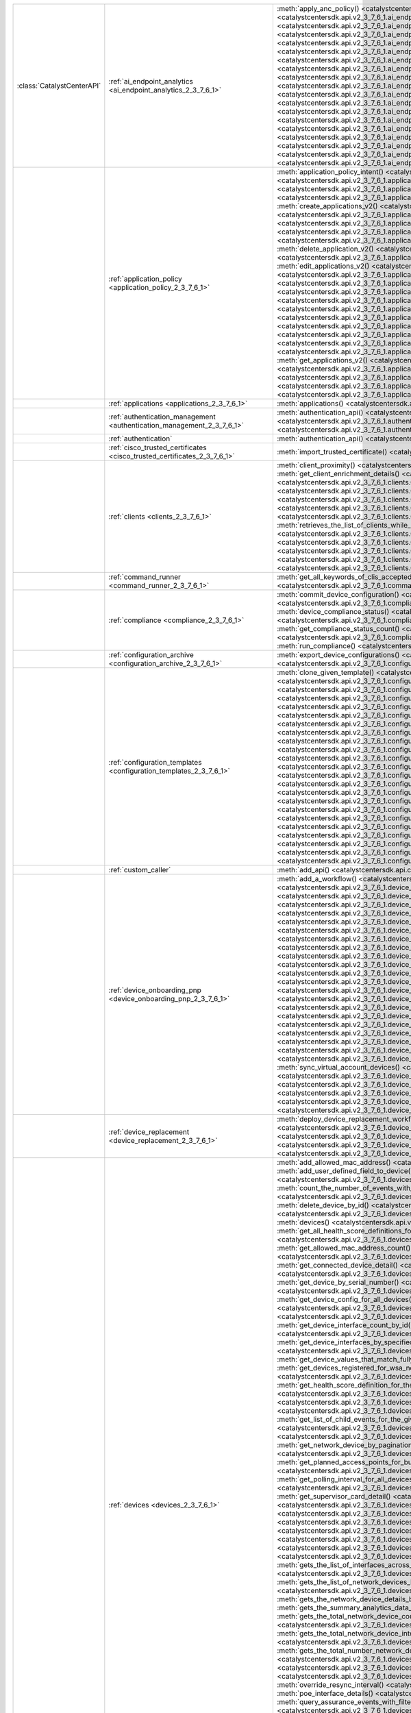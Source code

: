 +----------------------------+----------------------------------------------------------------------------------+----------------------------------------------------------------------------------------------------------------------------------------------------------------------------------------------------------------------------------------------------------------------------------------------------------------------------------------------------------------------------------------------------+
| :class:`CatalystCenterAPI` | :ref:`ai_endpoint_analytics <ai_endpoint_analytics_2_3_7_6_1>`                   | :meth:`apply_anc_policy() <catalystcentersdk.api.v2_3_7_6_1.ai_endpoint_analytics.AIEndpointAnalytics.apply_anc_policy>`                                                                                                                                                                                                                                                                           |
|                            |                                                                                  | :meth:`create_a_profiling_rule() <catalystcentersdk.api.v2_3_7_6_1.ai_endpoint_analytics.AIEndpointAnalytics.create_a_profiling_rule>`                                                                                                                                                                                                                                                             |
|                            |                                                                                  | :meth:`delete_an_endpoint() <catalystcentersdk.api.v2_3_7_6_1.ai_endpoint_analytics.AIEndpointAnalytics.delete_an_endpoint>`                                                                                                                                                                                                                                                                       |
|                            |                                                                                  | :meth:`delete_an_existing_profiling_rule() <catalystcentersdk.api.v2_3_7_6_1.ai_endpoint_analytics.AIEndpointAnalytics.delete_an_existing_profiling_rule>`                                                                                                                                                                                                                                         |
|                            |                                                                                  | :meth:`fetch_the_count_of_endpoints() <catalystcentersdk.api.v2_3_7_6_1.ai_endpoint_analytics.AIEndpointAnalytics.fetch_the_count_of_endpoints>`                                                                                                                                                                                                                                                   |
|                            |                                                                                  | :meth:`get_ai_endpoint_analytics_attribute_dictionaries() <catalystcentersdk.api.v2_3_7_6_1.ai_endpoint_analytics.AIEndpointAnalytics.get_ai_endpoint_analytics_attribute_dictionaries>`                                                                                                                                                                                                           |
|                            |                                                                                  | :meth:`get_anc_policies() <catalystcentersdk.api.v2_3_7_6_1.ai_endpoint_analytics.AIEndpointAnalytics.get_anc_policies>`                                                                                                                                                                                                                                                                           |
|                            |                                                                                  | :meth:`get_count_of_profiling_rules() <catalystcentersdk.api.v2_3_7_6_1.ai_endpoint_analytics.AIEndpointAnalytics.get_count_of_profiling_rules>`                                                                                                                                                                                                                                                   |
|                            |                                                                                  | :meth:`get_details_of_a_single_profiling_rule() <catalystcentersdk.api.v2_3_7_6_1.ai_endpoint_analytics.AIEndpointAnalytics.get_details_of_a_single_profiling_rule>`                                                                                                                                                                                                                               |
|                            |                                                                                  | :meth:`get_endpoint_details() <catalystcentersdk.api.v2_3_7_6_1.ai_endpoint_analytics.AIEndpointAnalytics.get_endpoint_details>`                                                                                                                                                                                                                                                                   |
|                            |                                                                                  | :meth:`get_list_of_profiling_rules() <catalystcentersdk.api.v2_3_7_6_1.ai_endpoint_analytics.AIEndpointAnalytics.get_list_of_profiling_rules>`                                                                                                                                                                                                                                                     |
|                            |                                                                                  | :meth:`get_task_details() <catalystcentersdk.api.v2_3_7_6_1.ai_endpoint_analytics.AIEndpointAnalytics.get_task_details>`                                                                                                                                                                                                                                                                           |
|                            |                                                                                  | :meth:`import_profiling_rules_in_bulk() <catalystcentersdk.api.v2_3_7_6_1.ai_endpoint_analytics.AIEndpointAnalytics.import_profiling_rules_in_bulk>`                                                                                                                                                                                                                                               |
|                            |                                                                                  | :meth:`process_cmdb_endpoints() <catalystcentersdk.api.v2_3_7_6_1.ai_endpoint_analytics.AIEndpointAnalytics.process_cmdb_endpoints>`                                                                                                                                                                                                                                                               |
|                            |                                                                                  | :meth:`query_the_endpoints() <catalystcentersdk.api.v2_3_7_6_1.ai_endpoint_analytics.AIEndpointAnalytics.query_the_endpoints>`                                                                                                                                                                                                                                                                     |
|                            |                                                                                  | :meth:`register_an_endpoint() <catalystcentersdk.api.v2_3_7_6_1.ai_endpoint_analytics.AIEndpointAnalytics.register_an_endpoint>`                                                                                                                                                                                                                                                                   |
|                            |                                                                                  | :meth:`revoke_anc_policy() <catalystcentersdk.api.v2_3_7_6_1.ai_endpoint_analytics.AIEndpointAnalytics.revoke_anc_policy>`                                                                                                                                                                                                                                                                         |
|                            |                                                                                  | :meth:`update_a_registered_endpoint() <catalystcentersdk.api.v2_3_7_6_1.ai_endpoint_analytics.AIEndpointAnalytics.update_a_registered_endpoint>`                                                                                                                                                                                                                                                   |
|                            |                                                                                  | :meth:`update_an_existing_profiling_rule() <catalystcentersdk.api.v2_3_7_6_1.ai_endpoint_analytics.AIEndpointAnalytics.update_an_existing_profiling_rule>`                                                                                                                                                                                                                                         |
+----------------------------+----------------------------------------------------------------------------------+----------------------------------------------------------------------------------------------------------------------------------------------------------------------------------------------------------------------------------------------------------------------------------------------------------------------------------------------------------------------------------------------------+
|                            | :ref:`application_policy <application_policy_2_3_7_6_1>`                         | :meth:`application_policy_intent() <catalystcentersdk.api.v2_3_7_6_1.application_policy.ApplicationPolicy.application_policy_intent>`                                                                                                                                                                                                                                                              |
|                            |                                                                                  | :meth:`create_application_policy_queuing_profile() <catalystcentersdk.api.v2_3_7_6_1.application_policy.ApplicationPolicy.create_application_policy_queuing_profile>`                                                                                                                                                                                                                              |
|                            |                                                                                  | :meth:`create_application_set() <catalystcentersdk.api.v2_3_7_6_1.application_policy.ApplicationPolicy.create_application_set>`                                                                                                                                                                                                                                                                    |
|                            |                                                                                  | :meth:`create_application_sets_v2() <catalystcentersdk.api.v2_3_7_6_1.application_policy.ApplicationPolicy.create_application_sets_v2>`                                                                                                                                                                                                                                                            |
|                            |                                                                                  | :meth:`create_application() <catalystcentersdk.api.v2_3_7_6_1.application_policy.ApplicationPolicy.create_application>`                                                                                                                                                                                                                                                                            |
|                            |                                                                                  | :meth:`create_applications_v2() <catalystcentersdk.api.v2_3_7_6_1.application_policy.ApplicationPolicy.create_applications_v2>`                                                                                                                                                                                                                                                                    |
|                            |                                                                                  | :meth:`create_qos_device_interface_info() <catalystcentersdk.api.v2_3_7_6_1.application_policy.ApplicationPolicy.create_qos_device_interface_info>`                                                                                                                                                                                                                                                |
|                            |                                                                                  | :meth:`delete_application_policy_queuing_profile() <catalystcentersdk.api.v2_3_7_6_1.application_policy.ApplicationPolicy.delete_application_policy_queuing_profile>`                                                                                                                                                                                                                              |
|                            |                                                                                  | :meth:`delete_application_set() <catalystcentersdk.api.v2_3_7_6_1.application_policy.ApplicationPolicy.delete_application_set>`                                                                                                                                                                                                                                                                    |
|                            |                                                                                  | :meth:`delete_application_set_v2() <catalystcentersdk.api.v2_3_7_6_1.application_policy.ApplicationPolicy.delete_application_set_v2>`                                                                                                                                                                                                                                                              |
|                            |                                                                                  | :meth:`delete_application() <catalystcentersdk.api.v2_3_7_6_1.application_policy.ApplicationPolicy.delete_application>`                                                                                                                                                                                                                                                                            |
|                            |                                                                                  | :meth:`delete_application_v2() <catalystcentersdk.api.v2_3_7_6_1.application_policy.ApplicationPolicy.delete_application_v2>`                                                                                                                                                                                                                                                                      |
|                            |                                                                                  | :meth:`delete_qos_device_interface_info() <catalystcentersdk.api.v2_3_7_6_1.application_policy.ApplicationPolicy.delete_qos_device_interface_info>`                                                                                                                                                                                                                                                |
|                            |                                                                                  | :meth:`edit_application() <catalystcentersdk.api.v2_3_7_6_1.application_policy.ApplicationPolicy.edit_application>`                                                                                                                                                                                                                                                                                |
|                            |                                                                                  | :meth:`edit_applications_v2() <catalystcentersdk.api.v2_3_7_6_1.application_policy.ApplicationPolicy.edit_applications_v2>`                                                                                                                                                                                                                                                                        |
|                            |                                                                                  | :meth:`get_application_count_v2() <catalystcentersdk.api.v2_3_7_6_1.application_policy.ApplicationPolicy.get_application_count_v2>`                                                                                                                                                                                                                                                                |
|                            |                                                                                  | :meth:`get_application_policy_default() <catalystcentersdk.api.v2_3_7_6_1.application_policy.ApplicationPolicy.get_application_policy_default>`                                                                                                                                                                                                                                                    |
|                            |                                                                                  | :meth:`get_application_policy_queuing_profile_count() <catalystcentersdk.api.v2_3_7_6_1.application_policy.ApplicationPolicy.get_application_policy_queuing_profile_count>`                                                                                                                                                                                                                        |
|                            |                                                                                  | :meth:`get_application_policy_queuing_profile() <catalystcentersdk.api.v2_3_7_6_1.application_policy.ApplicationPolicy.get_application_policy_queuing_profile>`                                                                                                                                                                                                                                    |
|                            |                                                                                  | :meth:`get_application_policy() <catalystcentersdk.api.v2_3_7_6_1.application_policy.ApplicationPolicy.get_application_policy>`                                                                                                                                                                                                                                                                    |
|                            |                                                                                  | :meth:`get_application_set_count_v2() <catalystcentersdk.api.v2_3_7_6_1.application_policy.ApplicationPolicy.get_application_set_count_v2>`                                                                                                                                                                                                                                                        |
|                            |                                                                                  | :meth:`get_application_sets_count() <catalystcentersdk.api.v2_3_7_6_1.application_policy.ApplicationPolicy.get_application_sets_count>`                                                                                                                                                                                                                                                            |
|                            |                                                                                  | :meth:`get_application_sets() <catalystcentersdk.api.v2_3_7_6_1.application_policy.ApplicationPolicy.get_application_sets>`                                                                                                                                                                                                                                                                        |
|                            |                                                                                  | :meth:`get_application_sets_v2() <catalystcentersdk.api.v2_3_7_6_1.application_policy.ApplicationPolicy.get_application_sets_v2>`                                                                                                                                                                                                                                                                  |
|                            |                                                                                  | :meth:`get_applications_count() <catalystcentersdk.api.v2_3_7_6_1.application_policy.ApplicationPolicy.get_applications_count>`                                                                                                                                                                                                                                                                    |
|                            |                                                                                  | :meth:`get_applications() <catalystcentersdk.api.v2_3_7_6_1.application_policy.ApplicationPolicy.get_applications>`                                                                                                                                                                                                                                                                                |
|                            |                                                                                  | :meth:`get_applications_v2() <catalystcentersdk.api.v2_3_7_6_1.application_policy.ApplicationPolicy.get_applications_v2>`                                                                                                                                                                                                                                                                          |
|                            |                                                                                  | :meth:`get_qos_device_interface_info_count() <catalystcentersdk.api.v2_3_7_6_1.application_policy.ApplicationPolicy.get_qos_device_interface_info_count>`                                                                                                                                                                                                                                          |
|                            |                                                                                  | :meth:`get_qos_device_interface_info() <catalystcentersdk.api.v2_3_7_6_1.application_policy.ApplicationPolicy.get_qos_device_interface_info>`                                                                                                                                                                                                                                                      |
|                            |                                                                                  | :meth:`update_application_policy_queuing_profile() <catalystcentersdk.api.v2_3_7_6_1.application_policy.ApplicationPolicy.update_application_policy_queuing_profile>`                                                                                                                                                                                                                              |
|                            |                                                                                  | :meth:`update_qos_device_interface_info() <catalystcentersdk.api.v2_3_7_6_1.application_policy.ApplicationPolicy.update_qos_device_interface_info>`                                                                                                                                                                                                                                                |
+----------------------------+----------------------------------------------------------------------------------+----------------------------------------------------------------------------------------------------------------------------------------------------------------------------------------------------------------------------------------------------------------------------------------------------------------------------------------------------------------------------------------------------+
|                            | :ref:`applications <applications_2_3_7_6_1>`                                     | :meth:`applications() <catalystcentersdk.api.v2_3_7_6_1.applications.Applications.applications>`                                                                                                                                                                                                                                                                                                   |
+----------------------------+----------------------------------------------------------------------------------+----------------------------------------------------------------------------------------------------------------------------------------------------------------------------------------------------------------------------------------------------------------------------------------------------------------------------------------------------------------------------------------------------+
|                            | :ref:`authentication_management <authentication_management_2_3_7_6_1>`           | :meth:`authentication_api() <catalystcentersdk.api.v2_3_7_6_1.authentication_management.AuthenticationManagement.authentication_api>`                                                                                                                                                                                                                                                              |
|                            |                                                                                  | :meth:`import_certificate_p12() <catalystcentersdk.api.v2_3_7_6_1.authentication_management.AuthenticationManagement.import_certificate_p12>`                                                                                                                                                                                                                                                      |
|                            |                                                                                  | :meth:`import_certificate() <catalystcentersdk.api.v2_3_7_6_1.authentication_management.AuthenticationManagement.import_certificate>`                                                                                                                                                                                                                                                              |
+----------------------------+----------------------------------------------------------------------------------+----------------------------------------------------------------------------------------------------------------------------------------------------------------------------------------------------------------------------------------------------------------------------------------------------------------------------------------------------------------------------------------------------+
|                            | :ref:`authentication`                                                            | :meth:`authentication_api() <catalystcentersdk.api.authentication.Authentication.authentication_api>`                                                                                                                                                                                                                                                                                              |
+----------------------------+----------------------------------------------------------------------------------+----------------------------------------------------------------------------------------------------------------------------------------------------------------------------------------------------------------------------------------------------------------------------------------------------------------------------------------------------------------------------------------------------+
|                            | :ref:`cisco_trusted_certificates <cisco_trusted_certificates_2_3_7_6_1>`         | :meth:`import_trusted_certificate() <catalystcentersdk.api.v2_3_7_6_1.cisco_trusted_certificates.CiscoTrustedCertificates.import_trusted_certificate>`                                                                                                                                                                                                                                             |
+----------------------------+----------------------------------------------------------------------------------+----------------------------------------------------------------------------------------------------------------------------------------------------------------------------------------------------------------------------------------------------------------------------------------------------------------------------------------------------------------------------------------------------+
|                            | :ref:`clients <clients_2_3_7_6_1>`                                               | :meth:`client_proximity() <catalystcentersdk.api.v2_3_7_6_1.clients.Clients.client_proximity>`                                                                                                                                                                                                                                                                                                     |
|                            |                                                                                  | :meth:`get_client_detail() <catalystcentersdk.api.v2_3_7_6_1.clients.Clients.get_client_detail>`                                                                                                                                                                                                                                                                                                   |
|                            |                                                                                  | :meth:`get_client_enrichment_details() <catalystcentersdk.api.v2_3_7_6_1.clients.Clients.get_client_enrichment_details>`                                                                                                                                                                                                                                                                           |
|                            |                                                                                  | :meth:`get_overall_client_health() <catalystcentersdk.api.v2_3_7_6_1.clients.Clients.get_overall_client_health>`                                                                                                                                                                                                                                                                                   |
|                            |                                                                                  | :meth:`retrieves_specific_client_information_matching_the_macaddress() <catalystcentersdk.api.v2_3_7_6_1.clients.Clients.retrieves_specific_client_information_matching_the_macaddress>`                                                                                                                                                                                                           |
|                            |                                                                                  | :meth:`retrieves_specific_client_information_over_a_specified_period_of_time() <catalystcentersdk.api.v2_3_7_6_1.clients.Clients.retrieves_specific_client_information_over_a_specified_period_of_time>`                                                                                                                                                                                           |
|                            |                                                                                  | :meth:`retrieves_summary_analytics_data_related_to_clients() <catalystcentersdk.api.v2_3_7_6_1.clients.Clients.retrieves_summary_analytics_data_related_to_clients>`                                                                                                                                                                                                                               |
|                            |                                                                                  | :meth:`retrieves_the_list_of_clients_by_applying_complex_filters_while_also_supporting_aggregate_attributes() <catalystcentersdk.api.v2_3_7_6_1.clients.Clients.retrieves_the_list_of_clients_by_applying_complex_filters_while_also_supporting_aggregate_attributes>`                                                                                                                             |
|                            |                                                                                  | :meth:`retrieves_the_list_of_clients_while_also_offering_basic_filtering_and_sorting_capabilities() <catalystcentersdk.api.v2_3_7_6_1.clients.Clients.retrieves_the_list_of_clients_while_also_offering_basic_filtering_and_sorting_capabilities>`                                                                                                                                                 |
|                            |                                                                                  | :meth:`retrieves_the_number_of_clients_by_applying_complex_filters() <catalystcentersdk.api.v2_3_7_6_1.clients.Clients.retrieves_the_number_of_clients_by_applying_complex_filters>`                                                                                                                                                                                                               |
|                            |                                                                                  | :meth:`retrieves_the_top_n_analytics_data_related_to_clients() <catalystcentersdk.api.v2_3_7_6_1.clients.Clients.retrieves_the_top_n_analytics_data_related_to_clients>`                                                                                                                                                                                                                           |
|                            |                                                                                  | :meth:`retrieves_the_total_count_of_clients_by_applying_basic_filtering() <catalystcentersdk.api.v2_3_7_6_1.clients.Clients.retrieves_the_total_count_of_clients_by_applying_basic_filtering>`                                                                                                                                                                                                     |
|                            |                                                                                  | :meth:`retrieves_the_trend_analytics_data_related_to_clients() <catalystcentersdk.api.v2_3_7_6_1.clients.Clients.retrieves_the_trend_analytics_data_related_to_clients>`                                                                                                                                                                                                                           |
+----------------------------+----------------------------------------------------------------------------------+----------------------------------------------------------------------------------------------------------------------------------------------------------------------------------------------------------------------------------------------------------------------------------------------------------------------------------------------------------------------------------------------------+
|                            | :ref:`command_runner <command_runner_2_3_7_6_1>`                                 | :meth:`get_all_keywords_of_clis_accepted() <catalystcentersdk.api.v2_3_7_6_1.command_runner.CommandRunner.get_all_keywords_of_clis_accepted>`                                                                                                                                                                                                                                                      |
|                            |                                                                                  | :meth:`run_read_only_commands_on_devices() <catalystcentersdk.api.v2_3_7_6_1.command_runner.CommandRunner.run_read_only_commands_on_devices>`                                                                                                                                                                                                                                                      |
+----------------------------+----------------------------------------------------------------------------------+----------------------------------------------------------------------------------------------------------------------------------------------------------------------------------------------------------------------------------------------------------------------------------------------------------------------------------------------------------------------------------------------------+
|                            | :ref:`compliance <compliance_2_3_7_6_1>`                                         | :meth:`commit_device_configuration() <catalystcentersdk.api.v2_3_7_6_1.compliance.Compliance.commit_device_configuration>`                                                                                                                                                                                                                                                                         |
|                            |                                                                                  | :meth:`compliance_details_of_device() <catalystcentersdk.api.v2_3_7_6_1.compliance.Compliance.compliance_details_of_device>`                                                                                                                                                                                                                                                                       |
|                            |                                                                                  | :meth:`compliance_remediation() <catalystcentersdk.api.v2_3_7_6_1.compliance.Compliance.compliance_remediation>`                                                                                                                                                                                                                                                                                   |
|                            |                                                                                  | :meth:`device_compliance_status() <catalystcentersdk.api.v2_3_7_6_1.compliance.Compliance.device_compliance_status>`                                                                                                                                                                                                                                                                               |
|                            |                                                                                  | :meth:`get_compliance_detail_count() <catalystcentersdk.api.v2_3_7_6_1.compliance.Compliance.get_compliance_detail_count>`                                                                                                                                                                                                                                                                         |
|                            |                                                                                  | :meth:`get_compliance_detail() <catalystcentersdk.api.v2_3_7_6_1.compliance.Compliance.get_compliance_detail>`                                                                                                                                                                                                                                                                                     |
|                            |                                                                                  | :meth:`get_compliance_status_count() <catalystcentersdk.api.v2_3_7_6_1.compliance.Compliance.get_compliance_status_count>`                                                                                                                                                                                                                                                                         |
|                            |                                                                                  | :meth:`get_compliance_status() <catalystcentersdk.api.v2_3_7_6_1.compliance.Compliance.get_compliance_status>`                                                                                                                                                                                                                                                                                     |
|                            |                                                                                  | :meth:`get_config_task_details() <catalystcentersdk.api.v2_3_7_6_1.compliance.Compliance.get_config_task_details>`                                                                                                                                                                                                                                                                                 |
|                            |                                                                                  | :meth:`run_compliance() <catalystcentersdk.api.v2_3_7_6_1.compliance.Compliance.run_compliance>`                                                                                                                                                                                                                                                                                                   |
+----------------------------+----------------------------------------------------------------------------------+----------------------------------------------------------------------------------------------------------------------------------------------------------------------------------------------------------------------------------------------------------------------------------------------------------------------------------------------------------------------------------------------------+
|                            | :ref:`configuration_archive <configuration_archive_2_3_7_6_1>`                   | :meth:`export_device_configurations() <catalystcentersdk.api.v2_3_7_6_1.configuration_archive.ConfigurationArchive.export_device_configurations>`                                                                                                                                                                                                                                                  |
|                            |                                                                                  | :meth:`get_configuration_archive_details() <catalystcentersdk.api.v2_3_7_6_1.configuration_archive.ConfigurationArchive.get_configuration_archive_details>`                                                                                                                                                                                                                                        |
+----------------------------+----------------------------------------------------------------------------------+----------------------------------------------------------------------------------------------------------------------------------------------------------------------------------------------------------------------------------------------------------------------------------------------------------------------------------------------------------------------------------------------------+
|                            | :ref:`configuration_templates <configuration_templates_2_3_7_6_1>`               | :meth:`clone_given_template() <catalystcentersdk.api.v2_3_7_6_1.configuration_templates.ConfigurationTemplates.clone_given_template>`                                                                                                                                                                                                                                                              |
|                            |                                                                                  | :meth:`create_project() <catalystcentersdk.api.v2_3_7_6_1.configuration_templates.ConfigurationTemplates.create_project>`                                                                                                                                                                                                                                                                          |
|                            |                                                                                  | :meth:`create_template() <catalystcentersdk.api.v2_3_7_6_1.configuration_templates.ConfigurationTemplates.create_template>`                                                                                                                                                                                                                                                                        |
|                            |                                                                                  | :meth:`deletes_the_project() <catalystcentersdk.api.v2_3_7_6_1.configuration_templates.ConfigurationTemplates.deletes_the_project>`                                                                                                                                                                                                                                                                |
|                            |                                                                                  | :meth:`deletes_the_template() <catalystcentersdk.api.v2_3_7_6_1.configuration_templates.ConfigurationTemplates.deletes_the_template>`                                                                                                                                                                                                                                                              |
|                            |                                                                                  | :meth:`deploy_template() <catalystcentersdk.api.v2_3_7_6_1.configuration_templates.ConfigurationTemplates.deploy_template>`                                                                                                                                                                                                                                                                        |
|                            |                                                                                  | :meth:`deploy_template_v2() <catalystcentersdk.api.v2_3_7_6_1.configuration_templates.ConfigurationTemplates.deploy_template_v2>`                                                                                                                                                                                                                                                                  |
|                            |                                                                                  | :meth:`export_projects() <catalystcentersdk.api.v2_3_7_6_1.configuration_templates.ConfigurationTemplates.export_projects>`                                                                                                                                                                                                                                                                        |
|                            |                                                                                  | :meth:`export_templates() <catalystcentersdk.api.v2_3_7_6_1.configuration_templates.ConfigurationTemplates.export_templates>`                                                                                                                                                                                                                                                                      |
|                            |                                                                                  | :meth:`get_project_details() <catalystcentersdk.api.v2_3_7_6_1.configuration_templates.ConfigurationTemplates.get_project_details>`                                                                                                                                                                                                                                                                |
|                            |                                                                                  | :meth:`get_projects() <catalystcentersdk.api.v2_3_7_6_1.configuration_templates.ConfigurationTemplates.get_projects>`                                                                                                                                                                                                                                                                              |
|                            |                                                                                  | :meth:`get_projects_details_v2() <catalystcentersdk.api.v2_3_7_6_1.configuration_templates.ConfigurationTemplates.get_projects_details_v2>`                                                                                                                                                                                                                                                        |
|                            |                                                                                  | :meth:`get_template_deployment_status() <catalystcentersdk.api.v2_3_7_6_1.configuration_templates.ConfigurationTemplates.get_template_deployment_status>`                                                                                                                                                                                                                                          |
|                            |                                                                                  | :meth:`get_template_details() <catalystcentersdk.api.v2_3_7_6_1.configuration_templates.ConfigurationTemplates.get_template_details>`                                                                                                                                                                                                                                                              |
|                            |                                                                                  | :meth:`get_template_versions() <catalystcentersdk.api.v2_3_7_6_1.configuration_templates.ConfigurationTemplates.get_template_versions>`                                                                                                                                                                                                                                                            |
|                            |                                                                                  | :meth:`get_templates_details_v2() <catalystcentersdk.api.v2_3_7_6_1.configuration_templates.ConfigurationTemplates.get_templates_details_v2>`                                                                                                                                                                                                                                                      |
|                            |                                                                                  | :meth:`gets_the_templates_available() <catalystcentersdk.api.v2_3_7_6_1.configuration_templates.ConfigurationTemplates.gets_the_templates_available>`                                                                                                                                                                                                                                              |
|                            |                                                                                  | :meth:`imports_the_projects_provided() <catalystcentersdk.api.v2_3_7_6_1.configuration_templates.ConfigurationTemplates.imports_the_projects_provided>`                                                                                                                                                                                                                                            |
|                            |                                                                                  | :meth:`imports_the_templates_provided() <catalystcentersdk.api.v2_3_7_6_1.configuration_templates.ConfigurationTemplates.imports_the_templates_provided>`                                                                                                                                                                                                                                          |
|                            |                                                                                  | :meth:`preview_template() <catalystcentersdk.api.v2_3_7_6_1.configuration_templates.ConfigurationTemplates.preview_template>`                                                                                                                                                                                                                                                                      |
|                            |                                                                                  | :meth:`update_project() <catalystcentersdk.api.v2_3_7_6_1.configuration_templates.ConfigurationTemplates.update_project>`                                                                                                                                                                                                                                                                          |
|                            |                                                                                  | :meth:`update_template() <catalystcentersdk.api.v2_3_7_6_1.configuration_templates.ConfigurationTemplates.update_template>`                                                                                                                                                                                                                                                                        |
|                            |                                                                                  | :meth:`version_template() <catalystcentersdk.api.v2_3_7_6_1.configuration_templates.ConfigurationTemplates.version_template>`                                                                                                                                                                                                                                                                      |
+----------------------------+----------------------------------------------------------------------------------+----------------------------------------------------------------------------------------------------------------------------------------------------------------------------------------------------------------------------------------------------------------------------------------------------------------------------------------------------------------------------------------------------+
|                            | :ref:`custom_caller`                                                             | :meth:`add_api() <catalystcentersdk.api.custom_caller.CustomCaller.add_api>`                                                                                                                                                                                                                                                                                                                       |
|                            |                                                                                  | :meth:`call_api() <catalystcentersdk.api.custom_caller.CustomCaller.call_api>`                                                                                                                                                                                                                                                                                                                     |
+----------------------------+----------------------------------------------------------------------------------+----------------------------------------------------------------------------------------------------------------------------------------------------------------------------------------------------------------------------------------------------------------------------------------------------------------------------------------------------------------------------------------------------+
|                            | :ref:`device_onboarding_pnp <device_onboarding_pnp_2_3_7_6_1>`                   | :meth:`add_a_workflow() <catalystcentersdk.api.v2_3_7_6_1.device_onboarding_pnp.DeviceOnboardingPnp.add_a_workflow>`                                                                                                                                                                                                                                                                               |
|                            |                                                                                  | :meth:`add_device() <catalystcentersdk.api.v2_3_7_6_1.device_onboarding_pnp.DeviceOnboardingPnp.add_device>`                                                                                                                                                                                                                                                                                       |
|                            |                                                                                  | :meth:`add_virtual_account() <catalystcentersdk.api.v2_3_7_6_1.device_onboarding_pnp.DeviceOnboardingPnp.add_virtual_account>`                                                                                                                                                                                                                                                                     |
|                            |                                                                                  | :meth:`authorize_device() <catalystcentersdk.api.v2_3_7_6_1.device_onboarding_pnp.DeviceOnboardingPnp.authorize_device>`                                                                                                                                                                                                                                                                           |
|                            |                                                                                  | :meth:`claim_a_device_to_a_site() <catalystcentersdk.api.v2_3_7_6_1.device_onboarding_pnp.DeviceOnboardingPnp.claim_a_device_to_a_site>`                                                                                                                                                                                                                                                           |
|                            |                                                                                  | :meth:`claim_device() <catalystcentersdk.api.v2_3_7_6_1.device_onboarding_pnp.DeviceOnboardingPnp.claim_device>`                                                                                                                                                                                                                                                                                   |
|                            |                                                                                  | :meth:`delete_device_by_id_from_pnp() <catalystcentersdk.api.v2_3_7_6_1.device_onboarding_pnp.DeviceOnboardingPnp.delete_device_by_id_from_pnp>`                                                                                                                                                                                                                                                   |
|                            |                                                                                  | :meth:`delete_workflow_by_id() <catalystcentersdk.api.v2_3_7_6_1.device_onboarding_pnp.DeviceOnboardingPnp.delete_workflow_by_id>`                                                                                                                                                                                                                                                                 |
|                            |                                                                                  | :meth:`deregister_virtual_account() <catalystcentersdk.api.v2_3_7_6_1.device_onboarding_pnp.DeviceOnboardingPnp.deregister_virtual_account>`                                                                                                                                                                                                                                                       |
|                            |                                                                                  | :meth:`get_device_by_id() <catalystcentersdk.api.v2_3_7_6_1.device_onboarding_pnp.DeviceOnboardingPnp.get_device_by_id>`                                                                                                                                                                                                                                                                           |
|                            |                                                                                  | :meth:`get_device_count() <catalystcentersdk.api.v2_3_7_6_1.device_onboarding_pnp.DeviceOnboardingPnp.get_device_count>`                                                                                                                                                                                                                                                                           |
|                            |                                                                                  | :meth:`get_device_history() <catalystcentersdk.api.v2_3_7_6_1.device_onboarding_pnp.DeviceOnboardingPnp.get_device_history>`                                                                                                                                                                                                                                                                       |
|                            |                                                                                  | :meth:`get_device_list() <catalystcentersdk.api.v2_3_7_6_1.device_onboarding_pnp.DeviceOnboardingPnp.get_device_list>`                                                                                                                                                                                                                                                                             |
|                            |                                                                                  | :meth:`get_pnp_global_settings() <catalystcentersdk.api.v2_3_7_6_1.device_onboarding_pnp.DeviceOnboardingPnp.get_pnp_global_settings>`                                                                                                                                                                                                                                                             |
|                            |                                                                                  | :meth:`get_smart_account_list() <catalystcentersdk.api.v2_3_7_6_1.device_onboarding_pnp.DeviceOnboardingPnp.get_smart_account_list>`                                                                                                                                                                                                                                                               |
|                            |                                                                                  | :meth:`get_sync_result_for_virtual_account() <catalystcentersdk.api.v2_3_7_6_1.device_onboarding_pnp.DeviceOnboardingPnp.get_sync_result_for_virtual_account>`                                                                                                                                                                                                                                     |
|                            |                                                                                  | :meth:`get_virtual_account_list() <catalystcentersdk.api.v2_3_7_6_1.device_onboarding_pnp.DeviceOnboardingPnp.get_virtual_account_list>`                                                                                                                                                                                                                                                           |
|                            |                                                                                  | :meth:`get_workflow_by_id() <catalystcentersdk.api.v2_3_7_6_1.device_onboarding_pnp.DeviceOnboardingPnp.get_workflow_by_id>`                                                                                                                                                                                                                                                                       |
|                            |                                                                                  | :meth:`get_workflow_count() <catalystcentersdk.api.v2_3_7_6_1.device_onboarding_pnp.DeviceOnboardingPnp.get_workflow_count>`                                                                                                                                                                                                                                                                       |
|                            |                                                                                  | :meth:`get_workflows() <catalystcentersdk.api.v2_3_7_6_1.device_onboarding_pnp.DeviceOnboardingPnp.get_workflows>`                                                                                                                                                                                                                                                                                 |
|                            |                                                                                  | :meth:`import_devices_in_bulk() <catalystcentersdk.api.v2_3_7_6_1.device_onboarding_pnp.DeviceOnboardingPnp.import_devices_in_bulk>`                                                                                                                                                                                                                                                               |
|                            |                                                                                  | :meth:`preview_config() <catalystcentersdk.api.v2_3_7_6_1.device_onboarding_pnp.DeviceOnboardingPnp.preview_config>`                                                                                                                                                                                                                                                                               |
|                            |                                                                                  | :meth:`reset_device() <catalystcentersdk.api.v2_3_7_6_1.device_onboarding_pnp.DeviceOnboardingPnp.reset_device>`                                                                                                                                                                                                                                                                                   |
|                            |                                                                                  | :meth:`sync_virtual_account_devices() <catalystcentersdk.api.v2_3_7_6_1.device_onboarding_pnp.DeviceOnboardingPnp.sync_virtual_account_devices>`                                                                                                                                                                                                                                                   |
|                            |                                                                                  | :meth:`un_claim_device() <catalystcentersdk.api.v2_3_7_6_1.device_onboarding_pnp.DeviceOnboardingPnp.un_claim_device>`                                                                                                                                                                                                                                                                             |
|                            |                                                                                  | :meth:`update_device() <catalystcentersdk.api.v2_3_7_6_1.device_onboarding_pnp.DeviceOnboardingPnp.update_device>`                                                                                                                                                                                                                                                                                 |
|                            |                                                                                  | :meth:`update_pnp_global_settings() <catalystcentersdk.api.v2_3_7_6_1.device_onboarding_pnp.DeviceOnboardingPnp.update_pnp_global_settings>`                                                                                                                                                                                                                                                       |
|                            |                                                                                  | :meth:`update_pnp_server_profile() <catalystcentersdk.api.v2_3_7_6_1.device_onboarding_pnp.DeviceOnboardingPnp.update_pnp_server_profile>`                                                                                                                                                                                                                                                         |
|                            |                                                                                  | :meth:`update_workflow() <catalystcentersdk.api.v2_3_7_6_1.device_onboarding_pnp.DeviceOnboardingPnp.update_workflow>`                                                                                                                                                                                                                                                                             |
+----------------------------+----------------------------------------------------------------------------------+----------------------------------------------------------------------------------------------------------------------------------------------------------------------------------------------------------------------------------------------------------------------------------------------------------------------------------------------------------------------------------------------------+
|                            | :ref:`device_replacement <device_replacement_2_3_7_6_1>`                         | :meth:`deploy_device_replacement_workflow() <catalystcentersdk.api.v2_3_7_6_1.device_replacement.DeviceReplacement.deploy_device_replacement_workflow>`                                                                                                                                                                                                                                            |
|                            |                                                                                  | :meth:`mark_device_for_replacement() <catalystcentersdk.api.v2_3_7_6_1.device_replacement.DeviceReplacement.mark_device_for_replacement>`                                                                                                                                                                                                                                                          |
|                            |                                                                                  | :meth:`return_replacement_devices_count() <catalystcentersdk.api.v2_3_7_6_1.device_replacement.DeviceReplacement.return_replacement_devices_count>`                                                                                                                                                                                                                                                |
|                            |                                                                                  | :meth:`return_replacement_devices_with_details() <catalystcentersdk.api.v2_3_7_6_1.device_replacement.DeviceReplacement.return_replacement_devices_with_details>`                                                                                                                                                                                                                                  |
|                            |                                                                                  | :meth:`unmark_device_for_replacement() <catalystcentersdk.api.v2_3_7_6_1.device_replacement.DeviceReplacement.unmark_device_for_replacement>`                                                                                                                                                                                                                                                      |
+----------------------------+----------------------------------------------------------------------------------+----------------------------------------------------------------------------------------------------------------------------------------------------------------------------------------------------------------------------------------------------------------------------------------------------------------------------------------------------------------------------------------------------+
|                            | :ref:`devices <devices_2_3_7_6_1>`                                               | :meth:`add_allowed_mac_address() <catalystcentersdk.api.v2_3_7_6_1.devices.Devices.add_allowed_mac_address>`                                                                                                                                                                                                                                                                                       |
|                            |                                                                                  | :meth:`add_device() <catalystcentersdk.api.v2_3_7_6_1.devices.Devices.add_device>`                                                                                                                                                                                                                                                                                                                 |
|                            |                                                                                  | :meth:`add_user_defined_field_to_device() <catalystcentersdk.api.v2_3_7_6_1.devices.Devices.add_user_defined_field_to_device>`                                                                                                                                                                                                                                                                     |
|                            |                                                                                  | :meth:`clear_mac_address_table() <catalystcentersdk.api.v2_3_7_6_1.devices.Devices.clear_mac_address_table>`                                                                                                                                                                                                                                                                                       |
|                            |                                                                                  | :meth:`count_the_number_of_events() <catalystcentersdk.api.v2_3_7_6_1.devices.Devices.count_the_number_of_events>`                                                                                                                                                                                                                                                                                 |
|                            |                                                                                  | :meth:`count_the_number_of_events_with_filters() <catalystcentersdk.api.v2_3_7_6_1.devices.Devices.count_the_number_of_events_with_filters>`                                                                                                                                                                                                                                                       |
|                            |                                                                                  | :meth:`create_planned_access_point_for_floor() <catalystcentersdk.api.v2_3_7_6_1.devices.Devices.create_planned_access_point_for_floor>`                                                                                                                                                                                                                                                           |
|                            |                                                                                  | :meth:`create_user_defined_field() <catalystcentersdk.api.v2_3_7_6_1.devices.Devices.create_user_defined_field>`                                                                                                                                                                                                                                                                                   |
|                            |                                                                                  | :meth:`delete_device_by_id() <catalystcentersdk.api.v2_3_7_6_1.devices.Devices.delete_device_by_id>`                                                                                                                                                                                                                                                                                               |
|                            |                                                                                  | :meth:`delete_planned_access_point_for_floor() <catalystcentersdk.api.v2_3_7_6_1.devices.Devices.delete_planned_access_point_for_floor>`                                                                                                                                                                                                                                                           |
|                            |                                                                                  | :meth:`delete_user_defined_field() <catalystcentersdk.api.v2_3_7_6_1.devices.Devices.delete_user_defined_field>`                                                                                                                                                                                                                                                                                   |
|                            |                                                                                  | :meth:`devices() <catalystcentersdk.api.v2_3_7_6_1.devices.Devices.devices>`                                                                                                                                                                                                                                                                                                                       |
|                            |                                                                                  | :meth:`export_device_list() <catalystcentersdk.api.v2_3_7_6_1.devices.Devices.export_device_list>`                                                                                                                                                                                                                                                                                                 |
|                            |                                                                                  | :meth:`get_all_health_score_definitions_for_given_filters() <catalystcentersdk.api.v2_3_7_6_1.devices.Devices.get_all_health_score_definitions_for_given_filters>`                                                                                                                                                                                                                                 |
|                            |                                                                                  | :meth:`get_all_interfaces() <catalystcentersdk.api.v2_3_7_6_1.devices.Devices.get_all_interfaces>`                                                                                                                                                                                                                                                                                                 |
|                            |                                                                                  | :meth:`get_all_user_defined_fields() <catalystcentersdk.api.v2_3_7_6_1.devices.Devices.get_all_user_defined_fields>`                                                                                                                                                                                                                                                                               |
|                            |                                                                                  | :meth:`get_allowed_mac_address_count() <catalystcentersdk.api.v2_3_7_6_1.devices.Devices.get_allowed_mac_address_count>`                                                                                                                                                                                                                                                                           |
|                            |                                                                                  | :meth:`get_allowed_mac_address() <catalystcentersdk.api.v2_3_7_6_1.devices.Devices.get_allowed_mac_address>`                                                                                                                                                                                                                                                                                       |
|                            |                                                                                  | :meth:`get_chassis_details_for_device() <catalystcentersdk.api.v2_3_7_6_1.devices.Devices.get_chassis_details_for_device>`                                                                                                                                                                                                                                                                         |
|                            |                                                                                  | :meth:`get_connected_device_detail() <catalystcentersdk.api.v2_3_7_6_1.devices.Devices.get_connected_device_detail>`                                                                                                                                                                                                                                                                               |
|                            |                                                                                  | :meth:`get_details_of_a_single_assurance_event() <catalystcentersdk.api.v2_3_7_6_1.devices.Devices.get_details_of_a_single_assurance_event>`                                                                                                                                                                                                                                                       |
|                            |                                                                                  | :meth:`get_device_by_id() <catalystcentersdk.api.v2_3_7_6_1.devices.Devices.get_device_by_id>`                                                                                                                                                                                                                                                                                                     |
|                            |                                                                                  | :meth:`get_device_by_serial_number() <catalystcentersdk.api.v2_3_7_6_1.devices.Devices.get_device_by_serial_number>`                                                                                                                                                                                                                                                                               |
|                            |                                                                                  | :meth:`get_device_config_by_id() <catalystcentersdk.api.v2_3_7_6_1.devices.Devices.get_device_config_by_id>`                                                                                                                                                                                                                                                                                       |
|                            |                                                                                  | :meth:`get_device_config_count() <catalystcentersdk.api.v2_3_7_6_1.devices.Devices.get_device_config_count>`                                                                                                                                                                                                                                                                                       |
|                            |                                                                                  | :meth:`get_device_config_for_all_devices() <catalystcentersdk.api.v2_3_7_6_1.devices.Devices.get_device_config_for_all_devices>`                                                                                                                                                                                                                                                                   |
|                            |                                                                                  | :meth:`get_device_count() <catalystcentersdk.api.v2_3_7_6_1.devices.Devices.get_device_count>`                                                                                                                                                                                                                                                                                                     |
|                            |                                                                                  | :meth:`get_device_detail() <catalystcentersdk.api.v2_3_7_6_1.devices.Devices.get_device_detail>`                                                                                                                                                                                                                                                                                                   |
|                            |                                                                                  | :meth:`get_device_enrichment_details() <catalystcentersdk.api.v2_3_7_6_1.devices.Devices.get_device_enrichment_details>`                                                                                                                                                                                                                                                                           |
|                            |                                                                                  | :meth:`get_device_interface_count() <catalystcentersdk.api.v2_3_7_6_1.devices.Devices.get_device_interface_count>`                                                                                                                                                                                                                                                                                 |
|                            |                                                                                  | :meth:`get_device_interface_count_by_id() <catalystcentersdk.api.v2_3_7_6_1.devices.Devices.get_device_interface_count_by_id>`                                                                                                                                                                                                                                                                     |
|                            |                                                                                  | :meth:`get_device_interface_stats_info_v2() <catalystcentersdk.api.v2_3_7_6_1.devices.Devices.get_device_interface_stats_info_v2>`                                                                                                                                                                                                                                                                 |
|                            |                                                                                  | :meth:`get_device_interface_vlans() <catalystcentersdk.api.v2_3_7_6_1.devices.Devices.get_device_interface_vlans>`                                                                                                                                                                                                                                                                                 |
|                            |                                                                                  | :meth:`get_device_interfaces_by_specified_range() <catalystcentersdk.api.v2_3_7_6_1.devices.Devices.get_device_interfaces_by_specified_range>`                                                                                                                                                                                                                                                     |
|                            |                                                                                  | :meth:`get_device_list() <catalystcentersdk.api.v2_3_7_6_1.devices.Devices.get_device_list>`                                                                                                                                                                                                                                                                                                       |
|                            |                                                                                  | :meth:`get_device_summary() <catalystcentersdk.api.v2_3_7_6_1.devices.Devices.get_device_summary>`                                                                                                                                                                                                                                                                                                 |
|                            |                                                                                  | :meth:`get_device_values_that_match_fully_or_partially_an_attribute() <catalystcentersdk.api.v2_3_7_6_1.devices.Devices.get_device_values_that_match_fully_or_partially_an_attribute>`                                                                                                                                                                                                             |
|                            |                                                                                  | :meth:`get_devices_registered_for_wsa_notification() <catalystcentersdk.api.v2_3_7_6_1.devices.Devices.get_devices_registered_for_wsa_notification>`                                                                                                                                                                                                                                               |
|                            |                                                                                  | :meth:`get_functional_capability_by_id() <catalystcentersdk.api.v2_3_7_6_1.devices.Devices.get_functional_capability_by_id>`                                                                                                                                                                                                                                                                       |
|                            |                                                                                  | :meth:`get_functional_capability_for_devices() <catalystcentersdk.api.v2_3_7_6_1.devices.Devices.get_functional_capability_for_devices>`                                                                                                                                                                                                                                                           |
|                            |                                                                                  | :meth:`get_health_score_definition_for_the_given_id() <catalystcentersdk.api.v2_3_7_6_1.devices.Devices.get_health_score_definition_for_the_given_id>`                                                                                                                                                                                                                                             |
|                            |                                                                                  | :meth:`get_interface_by_id() <catalystcentersdk.api.v2_3_7_6_1.devices.Devices.get_interface_by_id>`                                                                                                                                                                                                                                                                                               |
|                            |                                                                                  | :meth:`get_interface_by_ip() <catalystcentersdk.api.v2_3_7_6_1.devices.Devices.get_interface_by_ip>`                                                                                                                                                                                                                                                                                               |
|                            |                                                                                  | :meth:`get_interface_details() <catalystcentersdk.api.v2_3_7_6_1.devices.Devices.get_interface_details>`                                                                                                                                                                                                                                                                                           |
|                            |                                                                                  | :meth:`get_interface_info_by_id() <catalystcentersdk.api.v2_3_7_6_1.devices.Devices.get_interface_info_by_id>`                                                                                                                                                                                                                                                                                     |
|                            |                                                                                  | :meth:`get_isis_interfaces() <catalystcentersdk.api.v2_3_7_6_1.devices.Devices.get_isis_interfaces>`                                                                                                                                                                                                                                                                                               |
|                            |                                                                                  | :meth:`get_linecard_details() <catalystcentersdk.api.v2_3_7_6_1.devices.Devices.get_linecard_details>`                                                                                                                                                                                                                                                                                             |
|                            |                                                                                  | :meth:`get_list_of_child_events_for_the_given_wireless_client_event() <catalystcentersdk.api.v2_3_7_6_1.devices.Devices.get_list_of_child_events_for_the_given_wireless_client_event>`                                                                                                                                                                                                             |
|                            |                                                                                  | :meth:`get_module_count() <catalystcentersdk.api.v2_3_7_6_1.devices.Devices.get_module_count>`                                                                                                                                                                                                                                                                                                     |
|                            |                                                                                  | :meth:`get_module_info_by_id() <catalystcentersdk.api.v2_3_7_6_1.devices.Devices.get_module_info_by_id>`                                                                                                                                                                                                                                                                                           |
|                            |                                                                                  | :meth:`get_modules() <catalystcentersdk.api.v2_3_7_6_1.devices.Devices.get_modules>`                                                                                                                                                                                                                                                                                                               |
|                            |                                                                                  | :meth:`get_network_device_by_ip() <catalystcentersdk.api.v2_3_7_6_1.devices.Devices.get_network_device_by_ip>`                                                                                                                                                                                                                                                                                     |
|                            |                                                                                  | :meth:`get_network_device_by_pagination_range() <catalystcentersdk.api.v2_3_7_6_1.devices.Devices.get_network_device_by_pagination_range>`                                                                                                                                                                                                                                                         |
|                            |                                                                                  | :meth:`get_organization_list_for_meraki() <catalystcentersdk.api.v2_3_7_6_1.devices.Devices.get_organization_list_for_meraki>`                                                                                                                                                                                                                                                                     |
|                            |                                                                                  | :meth:`get_ospf_interfaces() <catalystcentersdk.api.v2_3_7_6_1.devices.Devices.get_ospf_interfaces>`                                                                                                                                                                                                                                                                                               |
|                            |                                                                                  | :meth:`get_planned_access_points_for_building() <catalystcentersdk.api.v2_3_7_6_1.devices.Devices.get_planned_access_points_for_building>`                                                                                                                                                                                                                                                         |
|                            |                                                                                  | :meth:`get_planned_access_points_for_floor() <catalystcentersdk.api.v2_3_7_6_1.devices.Devices.get_planned_access_points_for_floor>`                                                                                                                                                                                                                                                               |
|                            |                                                                                  | :meth:`get_polling_interval_by_id() <catalystcentersdk.api.v2_3_7_6_1.devices.Devices.get_polling_interval_by_id>`                                                                                                                                                                                                                                                                                 |
|                            |                                                                                  | :meth:`get_polling_interval_for_all_devices() <catalystcentersdk.api.v2_3_7_6_1.devices.Devices.get_polling_interval_for_all_devices>`                                                                                                                                                                                                                                                             |
|                            |                                                                                  | :meth:`get_resync_interval_for_the_network_device() <catalystcentersdk.api.v2_3_7_6_1.devices.Devices.get_resync_interval_for_the_network_device>`                                                                                                                                                                                                                                                 |
|                            |                                                                                  | :meth:`get_stack_details_for_device() <catalystcentersdk.api.v2_3_7_6_1.devices.Devices.get_stack_details_for_device>`                                                                                                                                                                                                                                                                             |
|                            |                                                                                  | :meth:`get_supervisor_card_detail() <catalystcentersdk.api.v2_3_7_6_1.devices.Devices.get_supervisor_card_detail>`                                                                                                                                                                                                                                                                                 |
|                            |                                                                                  | :meth:`get_the_count_of_health_score_definitions_based_on_provided_filters() <catalystcentersdk.api.v2_3_7_6_1.devices.Devices.get_the_count_of_health_score_definitions_based_on_provided_filters>`                                                                                                                                                                                               |
|                            |                                                                                  | :meth:`get_the_details_of_physical_components_of_the_given_device() <catalystcentersdk.api.v2_3_7_6_1.devices.Devices.get_the_details_of_physical_components_of_the_given_device>`                                                                                                                                                                                                                 |
|                            |                                                                                  | :meth:`get_the_device_data_for_the_given_device_id_uuid() <catalystcentersdk.api.v2_3_7_6_1.devices.Devices.get_the_device_data_for_the_given_device_id_uuid>`                                                                                                                                                                                                                                     |
|                            |                                                                                  | :meth:`get_the_interface_data_for_the_given_interface_idinstance_uuid_along_with_the_statistics_data() <catalystcentersdk.api.v2_3_7_6_1.devices.Devices.get_the_interface_data_for_the_given_interface_idinstance_uuid_along_with_the_statistics_data>`                                                                                                                                           |
|                            |                                                                                  | :meth:`get_threat_levels() <catalystcentersdk.api.v2_3_7_6_1.devices.Devices.get_threat_levels>`                                                                                                                                                                                                                                                                                                   |
|                            |                                                                                  | :meth:`get_threat_types() <catalystcentersdk.api.v2_3_7_6_1.devices.Devices.get_threat_types>`                                                                                                                                                                                                                                                                                                     |
|                            |                                                                                  | :meth:`get_wireless_lan_controller_details_by_id() <catalystcentersdk.api.v2_3_7_6_1.devices.Devices.get_wireless_lan_controller_details_by_id>`                                                                                                                                                                                                                                                   |
|                            |                                                                                  | :meth:`gets_interfaces_along_with_statistics_data_from_all_network_devices() <catalystcentersdk.api.v2_3_7_6_1.devices.Devices.gets_interfaces_along_with_statistics_data_from_all_network_devices>`                                                                                                                                                                                               |
|                            |                                                                                  | :meth:`gets_the_list_of_interfaces_across_the_network_devices_based_on_the_provided_complex_filters_and_aggregation_functions() <catalystcentersdk.api.v2_3_7_6_1.devices.Devices.gets_the_list_of_interfaces_across_the_network_devices_based_on_the_provided_complex_filters_and_aggregation_functions>`                                                                                         |
|                            |                                                                                  | :meth:`gets_the_list_of_network_devices_based_on_the_provided_complex_filters_and_aggregation_functions() <catalystcentersdk.api.v2_3_7_6_1.devices.Devices.gets_the_list_of_network_devices_based_on_the_provided_complex_filters_and_aggregation_functions>`                                                                                                                                     |
|                            |                                                                                  | :meth:`gets_the_network_device_details_based_on_the_provided_query_parameters() <catalystcentersdk.api.v2_3_7_6_1.devices.Devices.gets_the_network_device_details_based_on_the_provided_query_parameters>`                                                                                                                                                                                         |
|                            |                                                                                  | :meth:`gets_the_summary_analytics_data_related_to_network_devices() <catalystcentersdk.api.v2_3_7_6_1.devices.Devices.gets_the_summary_analytics_data_related_to_network_devices>`                                                                                                                                                                                                                 |
|                            |                                                                                  | :meth:`gets_the_total_network_device_counts_based_on_the_provided_query_parameters() <catalystcentersdk.api.v2_3_7_6_1.devices.Devices.gets_the_total_network_device_counts_based_on_the_provided_query_parameters>`                                                                                                                                                                               |
|                            |                                                                                  | :meth:`gets_the_total_network_device_interface_counts_in_the_specified_time_range_when_there_is_no_start_and_end_time_specified_returns_the_latest_interfaces_total_count() <catalystcentersdk.api.v2_3_7_6_1.devices.Devices.gets_the_total_network_device_interface_counts_in_the_specified_time_range_when_there_is_no_start_and_end_time_specified_returns_the_latest_interfaces_total_count>` |
|                            |                                                                                  | :meth:`gets_the_total_number_network_devices_based_on_the_provided_complex_filters_and_aggregation_functions() <catalystcentersdk.api.v2_3_7_6_1.devices.Devices.gets_the_total_number_network_devices_based_on_the_provided_complex_filters_and_aggregation_functions>`                                                                                                                           |
|                            |                                                                                  | :meth:`gets_the_trend_analytics_data() <catalystcentersdk.api.v2_3_7_6_1.devices.Devices.gets_the_trend_analytics_data>`                                                                                                                                                                                                                                                                           |
|                            |                                                                                  | :meth:`inventory_insight_device_link_mismatch() <catalystcentersdk.api.v2_3_7_6_1.devices.Devices.inventory_insight_device_link_mismatch>`                                                                                                                                                                                                                                                         |
|                            |                                                                                  | :meth:`legit_operations_for_interface() <catalystcentersdk.api.v2_3_7_6_1.devices.Devices.legit_operations_for_interface>`                                                                                                                                                                                                                                                                         |
|                            |                                                                                  | :meth:`override_resync_interval() <catalystcentersdk.api.v2_3_7_6_1.devices.Devices.override_resync_interval>`                                                                                                                                                                                                                                                                                     |
|                            |                                                                                  | :meth:`poe_details() <catalystcentersdk.api.v2_3_7_6_1.devices.Devices.poe_details>`                                                                                                                                                                                                                                                                                                               |
|                            |                                                                                  | :meth:`poe_interface_details() <catalystcentersdk.api.v2_3_7_6_1.devices.Devices.poe_interface_details>`                                                                                                                                                                                                                                                                                           |
|                            |                                                                                  | :meth:`query_assurance_events() <catalystcentersdk.api.v2_3_7_6_1.devices.Devices.query_assurance_events>`                                                                                                                                                                                                                                                                                         |
|                            |                                                                                  | :meth:`query_assurance_events_with_filters() <catalystcentersdk.api.v2_3_7_6_1.devices.Devices.query_assurance_events_with_filters>`                                                                                                                                                                                                                                                               |
|                            |                                                                                  | :meth:`remove_allowed_mac_address() <catalystcentersdk.api.v2_3_7_6_1.devices.Devices.remove_allowed_mac_address>`                                                                                                                                                                                                                                                                                 |
|                            |                                                                                  | :meth:`remove_user_defined_field_from_device() <catalystcentersdk.api.v2_3_7_6_1.devices.Devices.remove_user_defined_field_from_device>`                                                                                                                                                                                                                                                           |
|                            |                                                                                  | :meth:`rogue_additional_detail_count() <catalystcentersdk.api.v2_3_7_6_1.devices.Devices.rogue_additional_detail_count>`                                                                                                                                                                                                                                                                           |
|                            |                                                                                  | :meth:`rogue_additional_details() <catalystcentersdk.api.v2_3_7_6_1.devices.Devices.rogue_additional_details>`                                                                                                                                                                                                                                                                                     |
|                            |                                                                                  | :meth:`start_wireless_rogue_ap_containment() <catalystcentersdk.api.v2_3_7_6_1.devices.Devices.start_wireless_rogue_ap_containment>`                                                                                                                                                                                                                                                               |
|                            |                                                                                  | :meth:`stop_wireless_rogue_ap_containment() <catalystcentersdk.api.v2_3_7_6_1.devices.Devices.stop_wireless_rogue_ap_containment>`                                                                                                                                                                                                                                                                 |
|                            |                                                                                  | :meth:`sync_devices() <catalystcentersdk.api.v2_3_7_6_1.devices.Devices.sync_devices>`                                                                                                                                                                                                                                                                                                             |
|                            |                                                                                  | :meth:`sync_devices_using_forcesync() <catalystcentersdk.api.v2_3_7_6_1.devices.Devices.sync_devices_using_forcesync>`                                                                                                                                                                                                                                                                             |
|                            |                                                                                  | :meth:`the_total_interfaces_count_across_the_network_devices() <catalystcentersdk.api.v2_3_7_6_1.devices.Devices.the_total_interfaces_count_across_the_network_devices>`                                                                                                                                                                                                                           |
|                            |                                                                                  | :meth:`the_trend_analytics_data_for_the_network_device_in_the_specified_time_range() <catalystcentersdk.api.v2_3_7_6_1.devices.Devices.the_trend_analytics_data_for_the_network_device_in_the_specified_time_range>`                                                                                                                                                                               |
|                            |                                                                                  | :meth:`threat_detail_count() <catalystcentersdk.api.v2_3_7_6_1.devices.Devices.threat_detail_count>`                                                                                                                                                                                                                                                                                               |
|                            |                                                                                  | :meth:`threat_details() <catalystcentersdk.api.v2_3_7_6_1.devices.Devices.threat_details>`                                                                                                                                                                                                                                                                                                         |
|                            |                                                                                  | :meth:`threat_summary() <catalystcentersdk.api.v2_3_7_6_1.devices.Devices.threat_summary>`                                                                                                                                                                                                                                                                                                         |
|                            |                                                                                  | :meth:`update_device_management_address() <catalystcentersdk.api.v2_3_7_6_1.devices.Devices.update_device_management_address>`                                                                                                                                                                                                                                                                     |
|                            |                                                                                  | :meth:`update_device_role() <catalystcentersdk.api.v2_3_7_6_1.devices.Devices.update_device_role>`                                                                                                                                                                                                                                                                                                 |
|                            |                                                                                  | :meth:`update_global_resync_interval() <catalystcentersdk.api.v2_3_7_6_1.devices.Devices.update_global_resync_interval>`                                                                                                                                                                                                                                                                           |
|                            |                                                                                  | :meth:`update_health_score_definition_for_the_given_id() <catalystcentersdk.api.v2_3_7_6_1.devices.Devices.update_health_score_definition_for_the_given_id>`                                                                                                                                                                                                                                       |
|                            |                                                                                  | :meth:`update_health_score_definitions() <catalystcentersdk.api.v2_3_7_6_1.devices.Devices.update_health_score_definitions>`                                                                                                                                                                                                                                                                       |
|                            |                                                                                  | :meth:`update_interface_details() <catalystcentersdk.api.v2_3_7_6_1.devices.Devices.update_interface_details>`                                                                                                                                                                                                                                                                                     |
|                            |                                                                                  | :meth:`update_planned_access_point_for_floor() <catalystcentersdk.api.v2_3_7_6_1.devices.Devices.update_planned_access_point_for_floor>`                                                                                                                                                                                                                                                           |
|                            |                                                                                  | :meth:`update_resync_interval_for_the_network_device() <catalystcentersdk.api.v2_3_7_6_1.devices.Devices.update_resync_interval_for_the_network_device>`                                                                                                                                                                                                                                           |
|                            |                                                                                  | :meth:`update_user_defined_field() <catalystcentersdk.api.v2_3_7_6_1.devices.Devices.update_user_defined_field>`                                                                                                                                                                                                                                                                                   |
|                            |                                                                                  | :meth:`wireless_rogue_ap_containment_status() <catalystcentersdk.api.v2_3_7_6_1.devices.Devices.wireless_rogue_ap_containment_status>`                                                                                                                                                                                                                                                             |
+----------------------------+----------------------------------------------------------------------------------+----------------------------------------------------------------------------------------------------------------------------------------------------------------------------------------------------------------------------------------------------------------------------------------------------------------------------------------------------------------------------------------------------+
|                            | :ref:`disaster_recovery <disaster_recovery_2_3_7_6_1>`                           | :meth:`disaster_recovery_operational_status() <catalystcentersdk.api.v2_3_7_6_1.disaster_recovery.DisasterRecovery.disaster_recovery_operational_status>`                                                                                                                                                                                                                                          |
|                            |                                                                                  | :meth:`disaster_recovery_status() <catalystcentersdk.api.v2_3_7_6_1.disaster_recovery.DisasterRecovery.disaster_recovery_status>`                                                                                                                                                                                                                                                                  |
+----------------------------+----------------------------------------------------------------------------------+----------------------------------------------------------------------------------------------------------------------------------------------------------------------------------------------------------------------------------------------------------------------------------------------------------------------------------------------------------------------------------------------------+
|                            | :ref:`discovery <discovery_2_3_7_6_1>`                                           | :meth:`create_cli_credentials() <catalystcentersdk.api.v2_3_7_6_1.discovery.Discovery.create_cli_credentials>`                                                                                                                                                                                                                                                                                     |
|                            |                                                                                  | :meth:`create_global_credentials_v2() <catalystcentersdk.api.v2_3_7_6_1.discovery.Discovery.create_global_credentials_v2>`                                                                                                                                                                                                                                                                         |
|                            |                                                                                  | :meth:`create_http_read_credentials() <catalystcentersdk.api.v2_3_7_6_1.discovery.Discovery.create_http_read_credentials>`                                                                                                                                                                                                                                                                         |
|                            |                                                                                  | :meth:`create_http_write_credentials() <catalystcentersdk.api.v2_3_7_6_1.discovery.Discovery.create_http_write_credentials>`                                                                                                                                                                                                                                                                       |
|                            |                                                                                  | :meth:`create_netconf_credentials() <catalystcentersdk.api.v2_3_7_6_1.discovery.Discovery.create_netconf_credentials>`                                                                                                                                                                                                                                                                             |
|                            |                                                                                  | :meth:`create_snmp_read_community() <catalystcentersdk.api.v2_3_7_6_1.discovery.Discovery.create_snmp_read_community>`                                                                                                                                                                                                                                                                             |
|                            |                                                                                  | :meth:`create_snmp_write_community() <catalystcentersdk.api.v2_3_7_6_1.discovery.Discovery.create_snmp_write_community>`                                                                                                                                                                                                                                                                           |
|                            |                                                                                  | :meth:`create_snmpv3_credentials() <catalystcentersdk.api.v2_3_7_6_1.discovery.Discovery.create_snmpv3_credentials>`                                                                                                                                                                                                                                                                               |
|                            |                                                                                  | :meth:`create_update_snmp_properties() <catalystcentersdk.api.v2_3_7_6_1.discovery.Discovery.create_update_snmp_properties>`                                                                                                                                                                                                                                                                       |
|                            |                                                                                  | :meth:`delete_all_discovery() <catalystcentersdk.api.v2_3_7_6_1.discovery.Discovery.delete_all_discovery>`                                                                                                                                                                                                                                                                                         |
|                            |                                                                                  | :meth:`delete_discovery_by_id() <catalystcentersdk.api.v2_3_7_6_1.discovery.Discovery.delete_discovery_by_id>`                                                                                                                                                                                                                                                                                     |
|                            |                                                                                  | :meth:`delete_discovery_by_specified_range() <catalystcentersdk.api.v2_3_7_6_1.discovery.Discovery.delete_discovery_by_specified_range>`                                                                                                                                                                                                                                                           |
|                            |                                                                                  | :meth:`delete_global_credential_v2() <catalystcentersdk.api.v2_3_7_6_1.discovery.Discovery.delete_global_credential_v2>`                                                                                                                                                                                                                                                                           |
|                            |                                                                                  | :meth:`delete_global_credentials_by_id() <catalystcentersdk.api.v2_3_7_6_1.discovery.Discovery.delete_global_credentials_by_id>`                                                                                                                                                                                                                                                                   |
|                            |                                                                                  | :meth:`get_all_global_credentials_v2() <catalystcentersdk.api.v2_3_7_6_1.discovery.Discovery.get_all_global_credentials_v2>`                                                                                                                                                                                                                                                                       |
|                            |                                                                                  | :meth:`get_count_of_all_discovery_jobs() <catalystcentersdk.api.v2_3_7_6_1.discovery.Discovery.get_count_of_all_discovery_jobs>`                                                                                                                                                                                                                                                                   |
|                            |                                                                                  | :meth:`get_credential_sub_type_by_credential_id() <catalystcentersdk.api.v2_3_7_6_1.discovery.Discovery.get_credential_sub_type_by_credential_id>`                                                                                                                                                                                                                                                 |
|                            |                                                                                  | :meth:`get_devices_discovered_by_id() <catalystcentersdk.api.v2_3_7_6_1.discovery.Discovery.get_devices_discovered_by_id>`                                                                                                                                                                                                                                                                         |
|                            |                                                                                  | :meth:`get_discovered_devices_by_range() <catalystcentersdk.api.v2_3_7_6_1.discovery.Discovery.get_discovered_devices_by_range>`                                                                                                                                                                                                                                                                   |
|                            |                                                                                  | :meth:`get_discovered_network_devices_by_discovery_id() <catalystcentersdk.api.v2_3_7_6_1.discovery.Discovery.get_discovered_network_devices_by_discovery_id>`                                                                                                                                                                                                                                     |
|                            |                                                                                  | :meth:`get_discoveries_by_range() <catalystcentersdk.api.v2_3_7_6_1.discovery.Discovery.get_discoveries_by_range>`                                                                                                                                                                                                                                                                                 |
|                            |                                                                                  | :meth:`get_discovery_by_id() <catalystcentersdk.api.v2_3_7_6_1.discovery.Discovery.get_discovery_by_id>`                                                                                                                                                                                                                                                                                           |
|                            |                                                                                  | :meth:`get_discovery_jobs_by_ip() <catalystcentersdk.api.v2_3_7_6_1.discovery.Discovery.get_discovery_jobs_by_ip>`                                                                                                                                                                                                                                                                                 |
|                            |                                                                                  | :meth:`get_global_credentials() <catalystcentersdk.api.v2_3_7_6_1.discovery.Discovery.get_global_credentials>`                                                                                                                                                                                                                                                                                     |
|                            |                                                                                  | :meth:`get_list_of_discoveries_by_discovery_id() <catalystcentersdk.api.v2_3_7_6_1.discovery.Discovery.get_list_of_discoveries_by_discovery_id>`                                                                                                                                                                                                                                                   |
|                            |                                                                                  | :meth:`get_network_devices_from_discovery() <catalystcentersdk.api.v2_3_7_6_1.discovery.Discovery.get_network_devices_from_discovery>`                                                                                                                                                                                                                                                             |
|                            |                                                                                  | :meth:`get_snmp_properties() <catalystcentersdk.api.v2_3_7_6_1.discovery.Discovery.get_snmp_properties>`                                                                                                                                                                                                                                                                                           |
|                            |                                                                                  | :meth:`start_discovery() <catalystcentersdk.api.v2_3_7_6_1.discovery.Discovery.start_discovery>`                                                                                                                                                                                                                                                                                                   |
|                            |                                                                                  | :meth:`update_cli_credentials() <catalystcentersdk.api.v2_3_7_6_1.discovery.Discovery.update_cli_credentials>`                                                                                                                                                                                                                                                                                     |
|                            |                                                                                  | :meth:`update_global_credentials() <catalystcentersdk.api.v2_3_7_6_1.discovery.Discovery.update_global_credentials>`                                                                                                                                                                                                                                                                               |
|                            |                                                                                  | :meth:`update_global_credentials_v2() <catalystcentersdk.api.v2_3_7_6_1.discovery.Discovery.update_global_credentials_v2>`                                                                                                                                                                                                                                                                         |
|                            |                                                                                  | :meth:`update_http_read_credential() <catalystcentersdk.api.v2_3_7_6_1.discovery.Discovery.update_http_read_credential>`                                                                                                                                                                                                                                                                           |
|                            |                                                                                  | :meth:`update_http_write_credentials() <catalystcentersdk.api.v2_3_7_6_1.discovery.Discovery.update_http_write_credentials>`                                                                                                                                                                                                                                                                       |
|                            |                                                                                  | :meth:`update_netconf_credentials() <catalystcentersdk.api.v2_3_7_6_1.discovery.Discovery.update_netconf_credentials>`                                                                                                                                                                                                                                                                             |
|                            |                                                                                  | :meth:`update_snmp_read_community() <catalystcentersdk.api.v2_3_7_6_1.discovery.Discovery.update_snmp_read_community>`                                                                                                                                                                                                                                                                             |
|                            |                                                                                  | :meth:`update_snmp_write_community() <catalystcentersdk.api.v2_3_7_6_1.discovery.Discovery.update_snmp_write_community>`                                                                                                                                                                                                                                                                           |
|                            |                                                                                  | :meth:`update_snmpv3_credentials() <catalystcentersdk.api.v2_3_7_6_1.discovery.Discovery.update_snmpv3_credentials>`                                                                                                                                                                                                                                                                               |
|                            |                                                                                  | :meth:`updates_discovery_by_id() <catalystcentersdk.api.v2_3_7_6_1.discovery.Discovery.updates_discovery_by_id>`                                                                                                                                                                                                                                                                                   |
+----------------------------+----------------------------------------------------------------------------------+----------------------------------------------------------------------------------------------------------------------------------------------------------------------------------------------------------------------------------------------------------------------------------------------------------------------------------------------------------------------------------------------------+
|                            | :ref:`eox <eox_2_3_7_6_1>`                                                       | :meth:`get_eox_details_per_device() <catalystcentersdk.api.v2_3_7_6_1.eox.EoX.get_eox_details_per_device>`                                                                                                                                                                                                                                                                                         |
|                            |                                                                                  | :meth:`get_eox_status_for_all_devices() <catalystcentersdk.api.v2_3_7_6_1.eox.EoX.get_eox_status_for_all_devices>`                                                                                                                                                                                                                                                                                 |
|                            |                                                                                  | :meth:`get_eox_summary() <catalystcentersdk.api.v2_3_7_6_1.eox.EoX.get_eox_summary>`                                                                                                                                                                                                                                                                                                               |
+----------------------------+----------------------------------------------------------------------------------+----------------------------------------------------------------------------------------------------------------------------------------------------------------------------------------------------------------------------------------------------------------------------------------------------------------------------------------------------------------------------------------------------+
|                            | :ref:`event_management <event_management_2_3_7_6_1>`                             | :meth:`count_of_event_subscriptions() <catalystcentersdk.api.v2_3_7_6_1.event_management.EventManagement.count_of_event_subscriptions>`                                                                                                                                                                                                                                                            |
|                            |                                                                                  | :meth:`count_of_events() <catalystcentersdk.api.v2_3_7_6_1.event_management.EventManagement.count_of_events>`                                                                                                                                                                                                                                                                                      |
|                            |                                                                                  | :meth:`count_of_notifications() <catalystcentersdk.api.v2_3_7_6_1.event_management.EventManagement.count_of_notifications>`                                                                                                                                                                                                                                                                        |
|                            |                                                                                  | :meth:`create_email_destination() <catalystcentersdk.api.v2_3_7_6_1.event_management.EventManagement.create_email_destination>`                                                                                                                                                                                                                                                                    |
|                            |                                                                                  | :meth:`create_email_event_subscription() <catalystcentersdk.api.v2_3_7_6_1.event_management.EventManagement.create_email_event_subscription>`                                                                                                                                                                                                                                                      |
|                            |                                                                                  | :meth:`create_event_subscriptions() <catalystcentersdk.api.v2_3_7_6_1.event_management.EventManagement.create_event_subscriptions>`                                                                                                                                                                                                                                                                |
|                            |                                                                                  | :meth:`create_rest_webhook_event_subscription() <catalystcentersdk.api.v2_3_7_6_1.event_management.EventManagement.create_rest_webhook_event_subscription>`                                                                                                                                                                                                                                        |
|                            |                                                                                  | :meth:`create_snmp_destination() <catalystcentersdk.api.v2_3_7_6_1.event_management.EventManagement.create_snmp_destination>`                                                                                                                                                                                                                                                                      |
|                            |                                                                                  | :meth:`create_syslog_destination() <catalystcentersdk.api.v2_3_7_6_1.event_management.EventManagement.create_syslog_destination>`                                                                                                                                                                                                                                                                  |
|                            |                                                                                  | :meth:`create_syslog_event_subscription() <catalystcentersdk.api.v2_3_7_6_1.event_management.EventManagement.create_syslog_event_subscription>`                                                                                                                                                                                                                                                    |
|                            |                                                                                  | :meth:`create_webhook_destination() <catalystcentersdk.api.v2_3_7_6_1.event_management.EventManagement.create_webhook_destination>`                                                                                                                                                                                                                                                                |
|                            |                                                                                  | :meth:`delete_event_subscriptions() <catalystcentersdk.api.v2_3_7_6_1.event_management.EventManagement.delete_event_subscriptions>`                                                                                                                                                                                                                                                                |
|                            |                                                                                  | :meth:`eventartifact_count() <catalystcentersdk.api.v2_3_7_6_1.event_management.EventManagement.eventartifact_count>`                                                                                                                                                                                                                                                                              |
|                            |                                                                                  | :meth:`get_auditlog_parent_records() <catalystcentersdk.api.v2_3_7_6_1.event_management.EventManagement.get_auditlog_parent_records>`                                                                                                                                                                                                                                                              |
|                            |                                                                                  | :meth:`get_auditlog_records() <catalystcentersdk.api.v2_3_7_6_1.event_management.EventManagement.get_auditlog_records>`                                                                                                                                                                                                                                                                            |
|                            |                                                                                  | :meth:`get_auditlog_summary() <catalystcentersdk.api.v2_3_7_6_1.event_management.EventManagement.get_auditlog_summary>`                                                                                                                                                                                                                                                                            |
|                            |                                                                                  | :meth:`get_connector_types() <catalystcentersdk.api.v2_3_7_6_1.event_management.EventManagement.get_connector_types>`                                                                                                                                                                                                                                                                              |
|                            |                                                                                  | :meth:`get_email_destination() <catalystcentersdk.api.v2_3_7_6_1.event_management.EventManagement.get_email_destination>`                                                                                                                                                                                                                                                                          |
|                            |                                                                                  | :meth:`get_email_event_subscriptions() <catalystcentersdk.api.v2_3_7_6_1.event_management.EventManagement.get_email_event_subscriptions>`                                                                                                                                                                                                                                                          |
|                            |                                                                                  | :meth:`get_email_subscription_details() <catalystcentersdk.api.v2_3_7_6_1.event_management.EventManagement.get_email_subscription_details>`                                                                                                                                                                                                                                                        |
|                            |                                                                                  | :meth:`get_event_subscriptions() <catalystcentersdk.api.v2_3_7_6_1.event_management.EventManagement.get_event_subscriptions>`                                                                                                                                                                                                                                                                      |
|                            |                                                                                  | :meth:`get_eventartifacts() <catalystcentersdk.api.v2_3_7_6_1.event_management.EventManagement.get_eventartifacts>`                                                                                                                                                                                                                                                                                |
|                            |                                                                                  | :meth:`get_events() <catalystcentersdk.api.v2_3_7_6_1.event_management.EventManagement.get_events>`                                                                                                                                                                                                                                                                                                |
|                            |                                                                                  | :meth:`get_notifications() <catalystcentersdk.api.v2_3_7_6_1.event_management.EventManagement.get_notifications>`                                                                                                                                                                                                                                                                                  |
|                            |                                                                                  | :meth:`get_rest_webhook_event_subscriptions() <catalystcentersdk.api.v2_3_7_6_1.event_management.EventManagement.get_rest_webhook_event_subscriptions>`                                                                                                                                                                                                                                            |
|                            |                                                                                  | :meth:`get_rest_webhook_subscription_details() <catalystcentersdk.api.v2_3_7_6_1.event_management.EventManagement.get_rest_webhook_subscription_details>`                                                                                                                                                                                                                                          |
|                            |                                                                                  | :meth:`get_snmp_destination() <catalystcentersdk.api.v2_3_7_6_1.event_management.EventManagement.get_snmp_destination>`                                                                                                                                                                                                                                                                            |
|                            |                                                                                  | :meth:`get_status_api_for_events() <catalystcentersdk.api.v2_3_7_6_1.event_management.EventManagement.get_status_api_for_events>`                                                                                                                                                                                                                                                                  |
|                            |                                                                                  | :meth:`get_syslog_destination() <catalystcentersdk.api.v2_3_7_6_1.event_management.EventManagement.get_syslog_destination>`                                                                                                                                                                                                                                                                        |
|                            |                                                                                  | :meth:`get_syslog_event_subscriptions() <catalystcentersdk.api.v2_3_7_6_1.event_management.EventManagement.get_syslog_event_subscriptions>`                                                                                                                                                                                                                                                        |
|                            |                                                                                  | :meth:`get_syslog_subscription_details() <catalystcentersdk.api.v2_3_7_6_1.event_management.EventManagement.get_syslog_subscription_details>`                                                                                                                                                                                                                                                      |
|                            |                                                                                  | :meth:`get_webhook_destination() <catalystcentersdk.api.v2_3_7_6_1.event_management.EventManagement.get_webhook_destination>`                                                                                                                                                                                                                                                                      |
|                            |                                                                                  | :meth:`update_email_destination() <catalystcentersdk.api.v2_3_7_6_1.event_management.EventManagement.update_email_destination>`                                                                                                                                                                                                                                                                    |
|                            |                                                                                  | :meth:`update_email_event_subscription() <catalystcentersdk.api.v2_3_7_6_1.event_management.EventManagement.update_email_event_subscription>`                                                                                                                                                                                                                                                      |
|                            |                                                                                  | :meth:`update_event_subscriptions() <catalystcentersdk.api.v2_3_7_6_1.event_management.EventManagement.update_event_subscriptions>`                                                                                                                                                                                                                                                                |
|                            |                                                                                  | :meth:`update_rest_webhook_event_subscription() <catalystcentersdk.api.v2_3_7_6_1.event_management.EventManagement.update_rest_webhook_event_subscription>`                                                                                                                                                                                                                                        |
|                            |                                                                                  | :meth:`update_snmp_destination() <catalystcentersdk.api.v2_3_7_6_1.event_management.EventManagement.update_snmp_destination>`                                                                                                                                                                                                                                                                      |
|                            |                                                                                  | :meth:`update_syslog_destination() <catalystcentersdk.api.v2_3_7_6_1.event_management.EventManagement.update_syslog_destination>`                                                                                                                                                                                                                                                                  |
|                            |                                                                                  | :meth:`update_syslog_event_subscription() <catalystcentersdk.api.v2_3_7_6_1.event_management.EventManagement.update_syslog_event_subscription>`                                                                                                                                                                                                                                                    |
|                            |                                                                                  | :meth:`update_webhook_destination() <catalystcentersdk.api.v2_3_7_6_1.event_management.EventManagement.update_webhook_destination>`                                                                                                                                                                                                                                                                |
+----------------------------+----------------------------------------------------------------------------------+----------------------------------------------------------------------------------------------------------------------------------------------------------------------------------------------------------------------------------------------------------------------------------------------------------------------------------------------------------------------------------------------------+
|                            | :ref:`fabric_wireless <fabric_wireless_2_3_7_6_1>`                               | :meth:`add_ssid_to_ip_pool_mapping() <catalystcentersdk.api.v2_3_7_6_1.fabric_wireless.FabricWireless.add_ssid_to_ip_pool_mapping>`                                                                                                                                                                                                                                                                |
|                            |                                                                                  | :meth:`add_update_or_remove_ssid_mapping_to_a_vlan() <catalystcentersdk.api.v2_3_7_6_1.fabric_wireless.FabricWireless.add_update_or_remove_ssid_mapping_to_a_vlan>`                                                                                                                                                                                                                                |
|                            |                                                                                  | :meth:`add_w_l_c_to_fabric_domain() <catalystcentersdk.api.v2_3_7_6_1.fabric_wireless.FabricWireless.add_w_l_c_to_fabric_domain>`                                                                                                                                                                                                                                                                  |
|                            |                                                                                  | :meth:`get_ssid_to_ip_pool_mapping() <catalystcentersdk.api.v2_3_7_6_1.fabric_wireless.FabricWireless.get_ssid_to_ip_pool_mapping>`                                                                                                                                                                                                                                                                |
|                            |                                                                                  | :meth:`remove_w_l_c_from_fabric_domain() <catalystcentersdk.api.v2_3_7_6_1.fabric_wireless.FabricWireless.remove_w_l_c_from_fabric_domain>`                                                                                                                                                                                                                                                        |
|                            |                                                                                  | :meth:`retrieve_the_vlans_and_ssids_mapped_to_the_vlan_within_a_fabric_site() <catalystcentersdk.api.v2_3_7_6_1.fabric_wireless.FabricWireless.retrieve_the_vlans_and_ssids_mapped_to_the_vlan_within_a_fabric_site>`                                                                                                                                                                              |
|                            |                                                                                  | :meth:`return_the_count_of_all_the_fabric_site_which_has_ssid_to_ip_pool_mapping() <catalystcentersdk.api.v2_3_7_6_1.fabric_wireless.FabricWireless.return_the_count_of_all_the_fabric_site_which_has_ssid_to_ip_pool_mapping>`                                                                                                                                                                    |
|                            |                                                                                  | :meth:`returns_all_the_fabric_sites_that_have_vlan_to_ssid_mapping() <catalystcentersdk.api.v2_3_7_6_1.fabric_wireless.FabricWireless.returns_all_the_fabric_sites_that_have_vlan_to_ssid_mapping>`                                                                                                                                                                                                |
|                            |                                                                                  | :meth:`returns_the_count_of_vlans_mapped_to_ssids_in_a_fabric_site() <catalystcentersdk.api.v2_3_7_6_1.fabric_wireless.FabricWireless.returns_the_count_of_vlans_mapped_to_ssids_in_a_fabric_site>`                                                                                                                                                                                                |
|                            |                                                                                  | :meth:`update_ssid_to_ip_pool_mapping() <catalystcentersdk.api.v2_3_7_6_1.fabric_wireless.FabricWireless.update_ssid_to_ip_pool_mapping>`                                                                                                                                                                                                                                                          |
+----------------------------+----------------------------------------------------------------------------------+----------------------------------------------------------------------------------------------------------------------------------------------------------------------------------------------------------------------------------------------------------------------------------------------------------------------------------------------------------------------------------------------------+
|                            | :ref:`file <file_2_3_7_6_1>`                                                     | :meth:`download_a_file_by_fileid() <catalystcentersdk.api.v2_3_7_6_1.file.File.download_a_file_by_fileid>`                                                                                                                                                                                                                                                                                         |
|                            |                                                                                  | :meth:`get_list_of_available_namespaces() <catalystcentersdk.api.v2_3_7_6_1.file.File.get_list_of_available_namespaces>`                                                                                                                                                                                                                                                                           |
|                            |                                                                                  | :meth:`get_list_of_files() <catalystcentersdk.api.v2_3_7_6_1.file.File.get_list_of_files>`                                                                                                                                                                                                                                                                                                         |
|                            |                                                                                  | :meth:`upload_file() <catalystcentersdk.api.v2_3_7_6_1.file.File.upload_file>`                                                                                                                                                                                                                                                                                                                     |
+----------------------------+----------------------------------------------------------------------------------+----------------------------------------------------------------------------------------------------------------------------------------------------------------------------------------------------------------------------------------------------------------------------------------------------------------------------------------------------------------------------------------------------+
|                            | :ref:`health_and_performance <health_and_performance_2_3_7_6_1>`                 | :meth:`deletes_a_validation_workflow() <catalystcentersdk.api.v2_3_7_6_1.health_and_performance.HealthAndPerformance.deletes_a_validation_workflow>`                                                                                                                                                                                                                                               |
|                            |                                                                                  | :meth:`retrieves_all_the_validation_sets() <catalystcentersdk.api.v2_3_7_6_1.health_and_performance.HealthAndPerformance.retrieves_all_the_validation_sets>`                                                                                                                                                                                                                                       |
|                            |                                                                                  | :meth:`retrieves_the_count_of_validation_workflows() <catalystcentersdk.api.v2_3_7_6_1.health_and_performance.HealthAndPerformance.retrieves_the_count_of_validation_workflows>`                                                                                                                                                                                                                   |
|                            |                                                                                  | :meth:`retrieves_the_list_of_validation_workflows() <catalystcentersdk.api.v2_3_7_6_1.health_and_performance.HealthAndPerformance.retrieves_the_list_of_validation_workflows>`                                                                                                                                                                                                                     |
|                            |                                                                                  | :meth:`retrieves_validation_details_for_a_validation_set() <catalystcentersdk.api.v2_3_7_6_1.health_and_performance.HealthAndPerformance.retrieves_validation_details_for_a_validation_set>`                                                                                                                                                                                                       |
|                            |                                                                                  | :meth:`retrieves_validation_workflow_details() <catalystcentersdk.api.v2_3_7_6_1.health_and_performance.HealthAndPerformance.retrieves_validation_workflow_details>`                                                                                                                                                                                                                               |
|                            |                                                                                  | :meth:`submits_the_workflow_for_executing_validations() <catalystcentersdk.api.v2_3_7_6_1.health_and_performance.HealthAndPerformance.submits_the_workflow_for_executing_validations>`                                                                                                                                                                                                             |
|                            |                                                                                  | :meth:`system_health() <catalystcentersdk.api.v2_3_7_6_1.health_and_performance.HealthAndPerformance.system_health>`                                                                                                                                                                                                                                                                               |
|                            |                                                                                  | :meth:`system_health_count() <catalystcentersdk.api.v2_3_7_6_1.health_and_performance.HealthAndPerformance.system_health_count>`                                                                                                                                                                                                                                                                   |
|                            |                                                                                  | :meth:`system_performance() <catalystcentersdk.api.v2_3_7_6_1.health_and_performance.HealthAndPerformance.system_performance>`                                                                                                                                                                                                                                                                     |
|                            |                                                                                  | :meth:`system_performance_historical() <catalystcentersdk.api.v2_3_7_6_1.health_and_performance.HealthAndPerformance.system_performance_historical>`                                                                                                                                                                                                                                               |
+----------------------------+----------------------------------------------------------------------------------+----------------------------------------------------------------------------------------------------------------------------------------------------------------------------------------------------------------------------------------------------------------------------------------------------------------------------------------------------------------------------------------------------+
|                            | :ref:`issues <issues_2_3_7_6_1>`                                                 | :meth:`creates_a_new_user_defined_issue_definitions() <catalystcentersdk.api.v2_3_7_6_1.issues.Issues.creates_a_new_user_defined_issue_definitions>`                                                                                                                                                                                                                                               |
|                            |                                                                                  | :meth:`deletes_an_existing_custom_issue_definition() <catalystcentersdk.api.v2_3_7_6_1.issues.Issues.deletes_an_existing_custom_issue_definition>`                                                                                                                                                                                                                                                 |
|                            |                                                                                  | :meth:`execute_suggested_actions_commands() <catalystcentersdk.api.v2_3_7_6_1.issues.Issues.execute_suggested_actions_commands>`                                                                                                                                                                                                                                                                   |
|                            |                                                                                  | :meth:`get_all_the_custom_issue_definitions_based_on_the_given_filters() <catalystcentersdk.api.v2_3_7_6_1.issues.Issues.get_all_the_custom_issue_definitions_based_on_the_given_filters>`                                                                                                                                                                                                         |
|                            |                                                                                  | :meth:`get_all_the_details_and_suggested_actions_of_an_issue_for_the_given_issue_id() <catalystcentersdk.api.v2_3_7_6_1.issues.Issues.get_all_the_details_and_suggested_actions_of_an_issue_for_the_given_issue_id>`                                                                                                                                                                               |
|                            |                                                                                  | :meth:`get_issue_enrichment_details() <catalystcentersdk.api.v2_3_7_6_1.issues.Issues.get_issue_enrichment_details>`                                                                                                                                                                                                                                                                               |
|                            |                                                                                  | :meth:`get_issue_trigger_definition_for_given_id() <catalystcentersdk.api.v2_3_7_6_1.issues.Issues.get_issue_trigger_definition_for_given_id>`                                                                                                                                                                                                                                                     |
|                            |                                                                                  | :meth:`get_summary_analytics_data_of_issues() <catalystcentersdk.api.v2_3_7_6_1.issues.Issues.get_summary_analytics_data_of_issues>`                                                                                                                                                                                                                                                               |
|                            |                                                                                  | :meth:`get_the_count_of_system_defined_issue_definitions_based_on_provided_filters() <catalystcentersdk.api.v2_3_7_6_1.issues.Issues.get_the_count_of_system_defined_issue_definitions_based_on_provided_filters>`                                                                                                                                                                                 |
|                            |                                                                                  | :meth:`get_the_custom_issue_definition_for_the_given_custom_issue_definition_id() <catalystcentersdk.api.v2_3_7_6_1.issues.Issues.get_the_custom_issue_definition_for_the_given_custom_issue_definition_id>`                                                                                                                                                                                       |
|                            |                                                                                  | :meth:`get_the_details_of_issues_for_given_set_of_filters_know_your_network() <catalystcentersdk.api.v2_3_7_6_1.issues.Issues.get_the_details_of_issues_for_given_set_of_filters_know_your_network>`                                                                                                                                                                                               |
|                            |                                                                                  | :meth:`get_the_details_of_issues_for_given_set_of_filters() <catalystcentersdk.api.v2_3_7_6_1.issues.Issues.get_the_details_of_issues_for_given_set_of_filters>`                                                                                                                                                                                                                                   |
|                            |                                                                                  | :meth:`get_the_total_custom_issue_definitions_count_based_on_the_provided_filters() <catalystcentersdk.api.v2_3_7_6_1.issues.Issues.get_the_total_custom_issue_definitions_count_based_on_the_provided_filters>`                                                                                                                                                                                   |
|                            |                                                                                  | :meth:`get_the_total_number_of_issues_for_given_set_of_filters_know_your_network() <catalystcentersdk.api.v2_3_7_6_1.issues.Issues.get_the_total_number_of_issues_for_given_set_of_filters_know_your_network>`                                                                                                                                                                                     |
|                            |                                                                                  | :meth:`get_the_total_number_of_issues_for_given_set_of_filters() <catalystcentersdk.api.v2_3_7_6_1.issues.Issues.get_the_total_number_of_issues_for_given_set_of_filters>`                                                                                                                                                                                                                         |
|                            |                                                                                  | :meth:`get_top_n_analytics_data_of_issues() <catalystcentersdk.api.v2_3_7_6_1.issues.Issues.get_top_n_analytics_data_of_issues>`                                                                                                                                                                                                                                                                   |
|                            |                                                                                  | :meth:`get_trend_analytics_data_of_issues() <catalystcentersdk.api.v2_3_7_6_1.issues.Issues.get_trend_analytics_data_of_issues>`                                                                                                                                                                                                                                                                   |
|                            |                                                                                  | :meth:`ignore_the_given_list_of_issues() <catalystcentersdk.api.v2_3_7_6_1.issues.Issues.ignore_the_given_list_of_issues>`                                                                                                                                                                                                                                                                         |
|                            |                                                                                  | :meth:`issue_trigger_definition_update() <catalystcentersdk.api.v2_3_7_6_1.issues.Issues.issue_trigger_definition_update>`                                                                                                                                                                                                                                                                         |
|                            |                                                                                  | :meth:`issues() <catalystcentersdk.api.v2_3_7_6_1.issues.Issues.issues>`                                                                                                                                                                                                                                                                                                                           |
|                            |                                                                                  | :meth:`resolve_the_given_lists_of_issues() <catalystcentersdk.api.v2_3_7_6_1.issues.Issues.resolve_the_given_lists_of_issues>`                                                                                                                                                                                                                                                                     |
|                            |                                                                                  | :meth:`returns_all_issue_trigger_definitions_for_given_filters() <catalystcentersdk.api.v2_3_7_6_1.issues.Issues.returns_all_issue_trigger_definitions_for_given_filters>`                                                                                                                                                                                                                         |
|                            |                                                                                  | :meth:`update_the_given_issue_by_updating_selected_fields() <catalystcentersdk.api.v2_3_7_6_1.issues.Issues.update_the_given_issue_by_updating_selected_fields>`                                                                                                                                                                                                                                   |
|                            |                                                                                  | :meth:`updates_an_existing_custom_issue_definition_based_on_the_provided_id() <catalystcentersdk.api.v2_3_7_6_1.issues.Issues.updates_an_existing_custom_issue_definition_based_on_the_provided_id>`                                                                                                                                                                                               |
+----------------------------+----------------------------------------------------------------------------------+----------------------------------------------------------------------------------------------------------------------------------------------------------------------------------------------------------------------------------------------------------------------------------------------------------------------------------------------------------------------------------------------------+
|                            | :ref:`itsm <itsm_2_3_7_6_1>`                                                     | :meth:`get_cmdb_sync_status() <catalystcentersdk.api.v2_3_7_6_1.itsm.Itsm.get_cmdb_sync_status>`                                                                                                                                                                                                                                                                                                   |
|                            |                                                                                  | :meth:`get_failed_itsm_events() <catalystcentersdk.api.v2_3_7_6_1.itsm.Itsm.get_failed_itsm_events>`                                                                                                                                                                                                                                                                                               |
|                            |                                                                                  | :meth:`retry_integration_events() <catalystcentersdk.api.v2_3_7_6_1.itsm.Itsm.retry_integration_events>`                                                                                                                                                                                                                                                                                           |
+----------------------------+----------------------------------------------------------------------------------+----------------------------------------------------------------------------------------------------------------------------------------------------------------------------------------------------------------------------------------------------------------------------------------------------------------------------------------------------------------------------------------------------+
|                            | :ref:`itsm_integration <itsm_integration_2_3_7_6_1>`                             | :meth:`create_itsm_integration_setting() <catalystcentersdk.api.v2_3_7_6_1.itsm_integration.ItsmIntegration.create_itsm_integration_setting>`                                                                                                                                                                                                                                                      |
|                            |                                                                                  | :meth:`delete_itsm_integration_setting() <catalystcentersdk.api.v2_3_7_6_1.itsm_integration.ItsmIntegration.delete_itsm_integration_setting>`                                                                                                                                                                                                                                                      |
|                            |                                                                                  | :meth:`get_all_itsm_integration_settings() <catalystcentersdk.api.v2_3_7_6_1.itsm_integration.ItsmIntegration.get_all_itsm_integration_settings>`                                                                                                                                                                                                                                                  |
|                            |                                                                                  | :meth:`get_itsm_integration_setting_by_id() <catalystcentersdk.api.v2_3_7_6_1.itsm_integration.ItsmIntegration.get_itsm_integration_setting_by_id>`                                                                                                                                                                                                                                                |
|                            |                                                                                  | :meth:`get_itsm_integration_status() <catalystcentersdk.api.v2_3_7_6_1.itsm_integration.ItsmIntegration.get_itsm_integration_status>`                                                                                                                                                                                                                                                              |
|                            |                                                                                  | :meth:`update_itsm_integration_setting() <catalystcentersdk.api.v2_3_7_6_1.itsm_integration.ItsmIntegration.update_itsm_integration_setting>`                                                                                                                                                                                                                                                      |
+----------------------------+----------------------------------------------------------------------------------+----------------------------------------------------------------------------------------------------------------------------------------------------------------------------------------------------------------------------------------------------------------------------------------------------------------------------------------------------------------------------------------------------+
|                            | :ref:`lan_automation <lan_automation_2_3_7_6_1>`                                 | :meth:`lan_automation_active_sessions() <catalystcentersdk.api.v2_3_7_6_1.lan_automation.LanAutomation.lan_automation_active_sessions>`                                                                                                                                                                                                                                                            |
|                            |                                                                                  | :meth:`lan_automation_device_update() <catalystcentersdk.api.v2_3_7_6_1.lan_automation.LanAutomation.lan_automation_device_update>`                                                                                                                                                                                                                                                                |
|                            |                                                                                  | :meth:`lan_automation_log_by_id() <catalystcentersdk.api.v2_3_7_6_1.lan_automation.LanAutomation.lan_automation_log_by_id>`                                                                                                                                                                                                                                                                        |
|                            |                                                                                  | :meth:`lan_automation_log() <catalystcentersdk.api.v2_3_7_6_1.lan_automation.LanAutomation.lan_automation_log>`                                                                                                                                                                                                                                                                                    |
|                            |                                                                                  | :meth:`lan_automation_logs_for_individual_devices() <catalystcentersdk.api.v2_3_7_6_1.lan_automation.LanAutomation.lan_automation_logs_for_individual_devices>`                                                                                                                                                                                                                                    |
|                            |                                                                                  | :meth:`lan_automation_session_count() <catalystcentersdk.api.v2_3_7_6_1.lan_automation.LanAutomation.lan_automation_session_count>`                                                                                                                                                                                                                                                                |
|                            |                                                                                  | :meth:`lan_automation_start() <catalystcentersdk.api.v2_3_7_6_1.lan_automation.LanAutomation.lan_automation_start>`                                                                                                                                                                                                                                                                                |
|                            |                                                                                  | :meth:`lan_automation_start_v2() <catalystcentersdk.api.v2_3_7_6_1.lan_automation.LanAutomation.lan_automation_start_v2>`                                                                                                                                                                                                                                                                          |
|                            |                                                                                  | :meth:`lan_automation_status_by_id() <catalystcentersdk.api.v2_3_7_6_1.lan_automation.LanAutomation.lan_automation_status_by_id>`                                                                                                                                                                                                                                                                  |
|                            |                                                                                  | :meth:`lan_automation_status() <catalystcentersdk.api.v2_3_7_6_1.lan_automation.LanAutomation.lan_automation_status>`                                                                                                                                                                                                                                                                              |
|                            |                                                                                  | :meth:`lan_automation_stop_and_update_devices() <catalystcentersdk.api.v2_3_7_6_1.lan_automation.LanAutomation.lan_automation_stop_and_update_devices>`                                                                                                                                                                                                                                            |
|                            |                                                                                  | :meth:`lan_automation_stop_and_update_devices_v2() <catalystcentersdk.api.v2_3_7_6_1.lan_automation.LanAutomation.lan_automation_stop_and_update_devices_v2>`                                                                                                                                                                                                                                      |
|                            |                                                                                  | :meth:`lan_automation_stop() <catalystcentersdk.api.v2_3_7_6_1.lan_automation.LanAutomation.lan_automation_stop>`                                                                                                                                                                                                                                                                                  |
+----------------------------+----------------------------------------------------------------------------------+----------------------------------------------------------------------------------------------------------------------------------------------------------------------------------------------------------------------------------------------------------------------------------------------------------------------------------------------------------------------------------------------------+
|                            | :ref:`licenses <licenses_2_3_7_6_1>`                                             | :meth:`change_virtual_account() <catalystcentersdk.api.v2_3_7_6_1.licenses.Licenses.change_virtual_account>`                                                                                                                                                                                                                                                                                       |
|                            |                                                                                  | :meth:`device_count_details() <catalystcentersdk.api.v2_3_7_6_1.licenses.Licenses.device_count_details>`                                                                                                                                                                                                                                                                                           |
|                            |                                                                                  | :meth:`device_deregistration() <catalystcentersdk.api.v2_3_7_6_1.licenses.Licenses.device_deregistration>`                                                                                                                                                                                                                                                                                         |
|                            |                                                                                  | :meth:`device_license_details() <catalystcentersdk.api.v2_3_7_6_1.licenses.Licenses.device_license_details>`                                                                                                                                                                                                                                                                                       |
|                            |                                                                                  | :meth:`device_license_summary() <catalystcentersdk.api.v2_3_7_6_1.licenses.Licenses.device_license_summary>`                                                                                                                                                                                                                                                                                       |
|                            |                                                                                  | :meth:`device_registration() <catalystcentersdk.api.v2_3_7_6_1.licenses.Licenses.device_registration>`                                                                                                                                                                                                                                                                                             |
|                            |                                                                                  | :meth:`license_term_details() <catalystcentersdk.api.v2_3_7_6_1.licenses.Licenses.license_term_details>`                                                                                                                                                                                                                                                                                           |
|                            |                                                                                  | :meth:`license_usage_details() <catalystcentersdk.api.v2_3_7_6_1.licenses.Licenses.license_usage_details>`                                                                                                                                                                                                                                                                                         |
|                            |                                                                                  | :meth:`retrieve_license_setting() <catalystcentersdk.api.v2_3_7_6_1.licenses.Licenses.retrieve_license_setting>`                                                                                                                                                                                                                                                                                   |
|                            |                                                                                  | :meth:`smart_account_details() <catalystcentersdk.api.v2_3_7_6_1.licenses.Licenses.smart_account_details>`                                                                                                                                                                                                                                                                                         |
|                            |                                                                                  | :meth:`update_license_setting() <catalystcentersdk.api.v2_3_7_6_1.licenses.Licenses.update_license_setting>`                                                                                                                                                                                                                                                                                       |
|                            |                                                                                  | :meth:`virtual_account_details() <catalystcentersdk.api.v2_3_7_6_1.licenses.Licenses.virtual_account_details>`                                                                                                                                                                                                                                                                                     |
+----------------------------+----------------------------------------------------------------------------------+----------------------------------------------------------------------------------------------------------------------------------------------------------------------------------------------------------------------------------------------------------------------------------------------------------------------------------------------------------------------------------------------------+
|                            | :ref:`network_settings <network_settings_2_3_7_6_1>`                             | :meth:`assign_device_credential_to_site() <catalystcentersdk.api.v2_3_7_6_1.network_settings.NetworkSettings.assign_device_credential_to_site>`                                                                                                                                                                                                                                                    |
|                            |                                                                                  | :meth:`assign_device_credential_to_site_v2() <catalystcentersdk.api.v2_3_7_6_1.network_settings.NetworkSettings.assign_device_credential_to_site_v2>`                                                                                                                                                                                                                                              |
|                            |                                                                                  | :meth:`create_device_credentials() <catalystcentersdk.api.v2_3_7_6_1.network_settings.NetworkSettings.create_device_credentials>`                                                                                                                                                                                                                                                                  |
|                            |                                                                                  | :meth:`create_global_pool() <catalystcentersdk.api.v2_3_7_6_1.network_settings.NetworkSettings.create_global_pool>`                                                                                                                                                                                                                                                                                |
|                            |                                                                                  | :meth:`create_network() <catalystcentersdk.api.v2_3_7_6_1.network_settings.NetworkSettings.create_network>`                                                                                                                                                                                                                                                                                        |
|                            |                                                                                  | :meth:`create_network_v2() <catalystcentersdk.api.v2_3_7_6_1.network_settings.NetworkSettings.create_network_v2>`                                                                                                                                                                                                                                                                                  |
|                            |                                                                                  | :meth:`create_sp_profile() <catalystcentersdk.api.v2_3_7_6_1.network_settings.NetworkSettings.create_sp_profile>`                                                                                                                                                                                                                                                                                  |
|                            |                                                                                  | :meth:`create_sp_profile_v2() <catalystcentersdk.api.v2_3_7_6_1.network_settings.NetworkSettings.create_sp_profile_v2>`                                                                                                                                                                                                                                                                            |
|                            |                                                                                  | :meth:`delete_device_credential() <catalystcentersdk.api.v2_3_7_6_1.network_settings.NetworkSettings.delete_device_credential>`                                                                                                                                                                                                                                                                    |
|                            |                                                                                  | :meth:`delete_global_ip_pool() <catalystcentersdk.api.v2_3_7_6_1.network_settings.NetworkSettings.delete_global_ip_pool>`                                                                                                                                                                                                                                                                          |
|                            |                                                                                  | :meth:`delete_sp_profile() <catalystcentersdk.api.v2_3_7_6_1.network_settings.NetworkSettings.delete_sp_profile>`                                                                                                                                                                                                                                                                                  |
|                            |                                                                                  | :meth:`delete_sp_profile_v2() <catalystcentersdk.api.v2_3_7_6_1.network_settings.NetworkSettings.delete_sp_profile_v2>`                                                                                                                                                                                                                                                                            |
|                            |                                                                                  | :meth:`get_device_credential_details() <catalystcentersdk.api.v2_3_7_6_1.network_settings.NetworkSettings.get_device_credential_details>`                                                                                                                                                                                                                                                          |
|                            |                                                                                  | :meth:`get_device_credential_settings_for_a_site() <catalystcentersdk.api.v2_3_7_6_1.network_settings.NetworkSettings.get_device_credential_settings_for_a_site>`                                                                                                                                                                                                                                  |
|                            |                                                                                  | :meth:`get_global_pool() <catalystcentersdk.api.v2_3_7_6_1.network_settings.NetworkSettings.get_global_pool>`                                                                                                                                                                                                                                                                                      |
|                            |                                                                                  | :meth:`get_network_devices_credentials_sync_status() <catalystcentersdk.api.v2_3_7_6_1.network_settings.NetworkSettings.get_network_devices_credentials_sync_status>`                                                                                                                                                                                                                              |
|                            |                                                                                  | :meth:`get_network() <catalystcentersdk.api.v2_3_7_6_1.network_settings.NetworkSettings.get_network>`                                                                                                                                                                                                                                                                                              |
|                            |                                                                                  | :meth:`get_network_v2() <catalystcentersdk.api.v2_3_7_6_1.network_settings.NetworkSettings.get_network_v2>`                                                                                                                                                                                                                                                                                        |
|                            |                                                                                  | :meth:`get_reserve_ip_subpool() <catalystcentersdk.api.v2_3_7_6_1.network_settings.NetworkSettings.get_reserve_ip_subpool>`                                                                                                                                                                                                                                                                        |
|                            |                                                                                  | :meth:`get_service_provider_details() <catalystcentersdk.api.v2_3_7_6_1.network_settings.NetworkSettings.get_service_provider_details>`                                                                                                                                                                                                                                                            |
|                            |                                                                                  | :meth:`get_service_provider_details_v2() <catalystcentersdk.api.v2_3_7_6_1.network_settings.NetworkSettings.get_service_provider_details_v2>`                                                                                                                                                                                                                                                      |
|                            |                                                                                  | :meth:`release_reserve_ip_subpool() <catalystcentersdk.api.v2_3_7_6_1.network_settings.NetworkSettings.release_reserve_ip_subpool>`                                                                                                                                                                                                                                                                |
|                            |                                                                                  | :meth:`reserve_ip_subpool() <catalystcentersdk.api.v2_3_7_6_1.network_settings.NetworkSettings.reserve_ip_subpool>`                                                                                                                                                                                                                                                                                |
|                            |                                                                                  | :meth:`retrieve_aaa_settings_for_a_site() <catalystcentersdk.api.v2_3_7_6_1.network_settings.NetworkSettings.retrieve_aaa_settings_for_a_site>`                                                                                                                                                                                                                                                    |
|                            |                                                                                  | :meth:`retrieve_banner_settings_for_a_site() <catalystcentersdk.api.v2_3_7_6_1.network_settings.NetworkSettings.retrieve_banner_settings_for_a_site>`                                                                                                                                                                                                                                              |
|                            |                                                                                  | :meth:`retrieve_d_h_c_p_settings_for_a_site() <catalystcentersdk.api.v2_3_7_6_1.network_settings.NetworkSettings.retrieve_d_h_c_p_settings_for_a_site>`                                                                                                                                                                                                                                            |
|                            |                                                                                  | :meth:`retrieve_d_n_s_settings_for_a_site() <catalystcentersdk.api.v2_3_7_6_1.network_settings.NetworkSettings.retrieve_d_n_s_settings_for_a_site>`                                                                                                                                                                                                                                                |
|                            |                                                                                  | :meth:`retrieve_image_distribution_settings_for_a_site() <catalystcentersdk.api.v2_3_7_6_1.network_settings.NetworkSettings.retrieve_image_distribution_settings_for_a_site>`                                                                                                                                                                                                                      |
|                            |                                                                                  | :meth:`retrieve_n_t_p_settings_for_a_site() <catalystcentersdk.api.v2_3_7_6_1.network_settings.NetworkSettings.retrieve_n_t_p_settings_for_a_site>`                                                                                                                                                                                                                                                |
|                            |                                                                                  | :meth:`retrieve_telemetry_settings_for_a_site() <catalystcentersdk.api.v2_3_7_6_1.network_settings.NetworkSettings.retrieve_telemetry_settings_for_a_site>`                                                                                                                                                                                                                                        |
|                            |                                                                                  | :meth:`retrieve_time_zone_settings_for_a_site() <catalystcentersdk.api.v2_3_7_6_1.network_settings.NetworkSettings.retrieve_time_zone_settings_for_a_site>`                                                                                                                                                                                                                                        |
|                            |                                                                                  | :meth:`set_aaa_settings_for_a_site() <catalystcentersdk.api.v2_3_7_6_1.network_settings.NetworkSettings.set_aaa_settings_for_a_site>`                                                                                                                                                                                                                                                              |
|                            |                                                                                  | :meth:`set_banner_settings_for_a_site() <catalystcentersdk.api.v2_3_7_6_1.network_settings.NetworkSettings.set_banner_settings_for_a_site>`                                                                                                                                                                                                                                                        |
|                            |                                                                                  | :meth:`set_d_n_s_settings_for_a_site() <catalystcentersdk.api.v2_3_7_6_1.network_settings.NetworkSettings.set_d_n_s_settings_for_a_site>`                                                                                                                                                                                                                                                          |
|                            |                                                                                  | :meth:`set_dhcp_settings_for_a_site() <catalystcentersdk.api.v2_3_7_6_1.network_settings.NetworkSettings.set_dhcp_settings_for_a_site>`                                                                                                                                                                                                                                                            |
|                            |                                                                                  | :meth:`set_image_distribution_settings_for_a_site() <catalystcentersdk.api.v2_3_7_6_1.network_settings.NetworkSettings.set_image_distribution_settings_for_a_site>`                                                                                                                                                                                                                                |
|                            |                                                                                  | :meth:`set_n_t_p_settings_for_a_site() <catalystcentersdk.api.v2_3_7_6_1.network_settings.NetworkSettings.set_n_t_p_settings_for_a_site>`                                                                                                                                                                                                                                                          |
|                            |                                                                                  | :meth:`set_telemetry_settings_for_a_site() <catalystcentersdk.api.v2_3_7_6_1.network_settings.NetworkSettings.set_telemetry_settings_for_a_site>`                                                                                                                                                                                                                                                  |
|                            |                                                                                  | :meth:`set_time_zone_for_a_site() <catalystcentersdk.api.v2_3_7_6_1.network_settings.NetworkSettings.set_time_zone_for_a_site>`                                                                                                                                                                                                                                                                    |
|                            |                                                                                  | :meth:`sync_network_devices_credential() <catalystcentersdk.api.v2_3_7_6_1.network_settings.NetworkSettings.sync_network_devices_credential>`                                                                                                                                                                                                                                                      |
|                            |                                                                                  | :meth:`update_a_devices_telemetry_settings_to_conform_to_the_telemetry_settings_for_its_site() <catalystcentersdk.api.v2_3_7_6_1.network_settings.NetworkSettings.update_a_devices_telemetry_settings_to_conform_to_the_telemetry_settings_for_its_site>`                                                                                                                                          |
|                            |                                                                                  | :meth:`update_device_credential_settings_for_a_site() <catalystcentersdk.api.v2_3_7_6_1.network_settings.NetworkSettings.update_device_credential_settings_for_a_site>`                                                                                                                                                                                                                            |
|                            |                                                                                  | :meth:`update_device_credentials() <catalystcentersdk.api.v2_3_7_6_1.network_settings.NetworkSettings.update_device_credentials>`                                                                                                                                                                                                                                                                  |
|                            |                                                                                  | :meth:`update_global_pool() <catalystcentersdk.api.v2_3_7_6_1.network_settings.NetworkSettings.update_global_pool>`                                                                                                                                                                                                                                                                                |
|                            |                                                                                  | :meth:`update_network() <catalystcentersdk.api.v2_3_7_6_1.network_settings.NetworkSettings.update_network>`                                                                                                                                                                                                                                                                                        |
|                            |                                                                                  | :meth:`update_network_v2() <catalystcentersdk.api.v2_3_7_6_1.network_settings.NetworkSettings.update_network_v2>`                                                                                                                                                                                                                                                                                  |
|                            |                                                                                  | :meth:`update_reserve_ip_subpool() <catalystcentersdk.api.v2_3_7_6_1.network_settings.NetworkSettings.update_reserve_ip_subpool>`                                                                                                                                                                                                                                                                  |
|                            |                                                                                  | :meth:`update_sp_profile() <catalystcentersdk.api.v2_3_7_6_1.network_settings.NetworkSettings.update_sp_profile>`                                                                                                                                                                                                                                                                                  |
|                            |                                                                                  | :meth:`update_sp_profile_v2() <catalystcentersdk.api.v2_3_7_6_1.network_settings.NetworkSettings.update_sp_profile_v2>`                                                                                                                                                                                                                                                                            |
+----------------------------+----------------------------------------------------------------------------------+----------------------------------------------------------------------------------------------------------------------------------------------------------------------------------------------------------------------------------------------------------------------------------------------------------------------------------------------------------------------------------------------------+
|                            | :ref:`path_trace <path_trace_2_3_7_6_1>`                                         | :meth:`deletes_pathtrace_by_id() <catalystcentersdk.api.v2_3_7_6_1.path_trace.PathTrace.deletes_pathtrace_by_id>`                                                                                                                                                                                                                                                                                  |
|                            |                                                                                  | :meth:`initiate_a_new_pathtrace() <catalystcentersdk.api.v2_3_7_6_1.path_trace.PathTrace.initiate_a_new_pathtrace>`                                                                                                                                                                                                                                                                                |
|                            |                                                                                  | :meth:`retrieves_all_previous_pathtraces_summary() <catalystcentersdk.api.v2_3_7_6_1.path_trace.PathTrace.retrieves_all_previous_pathtraces_summary>`                                                                                                                                                                                                                                              |
|                            |                                                                                  | :meth:`retrieves_previous_pathtrace() <catalystcentersdk.api.v2_3_7_6_1.path_trace.PathTrace.retrieves_previous_pathtrace>`                                                                                                                                                                                                                                                                        |
+----------------------------+----------------------------------------------------------------------------------+----------------------------------------------------------------------------------------------------------------------------------------------------------------------------------------------------------------------------------------------------------------------------------------------------------------------------------------------------------------------------------------------------+
|                            | :ref:`platform <platform_2_3_7_6_1>`                                             | :meth:`cisco_catalystcenter_packages_summary() <catalystcentersdk.api.v2_3_7_6_1.platform.Platform.cisco_catalystcenter_packages_summary>`                                                                                                                                                                                                                                                         |
|                            |                                                                                  | :meth:`nodes_configuration_summary() <catalystcentersdk.api.v2_3_7_6_1.platform.Platform.nodes_configuration_summary>`                                                                                                                                                                                                                                                                             |
|                            |                                                                                  | :meth:`release_summary() <catalystcentersdk.api.v2_3_7_6_1.platform.Platform.release_summary>`                                                                                                                                                                                                                                                                                                     |
+----------------------------+----------------------------------------------------------------------------------+----------------------------------------------------------------------------------------------------------------------------------------------------------------------------------------------------------------------------------------------------------------------------------------------------------------------------------------------------------------------------------------------------+
|                            | :ref:`reports <reports_2_3_7_6_1>`                                               | :meth:`create_or_schedule_a_report() <catalystcentersdk.api.v2_3_7_6_1.reports.Reports.create_or_schedule_a_report>`                                                                                                                                                                                                                                                                               |
|                            |                                                                                  | :meth:`delete_a_scheduled_report() <catalystcentersdk.api.v2_3_7_6_1.reports.Reports.delete_a_scheduled_report>`                                                                                                                                                                                                                                                                                   |
|                            |                                                                                  | :meth:`download_flexible_report() <catalystcentersdk.api.v2_3_7_6_1.reports.Reports.download_flexible_report>`                                                                                                                                                                                                                                                                                     |
|                            |                                                                                  | :meth:`download_report_content() <catalystcentersdk.api.v2_3_7_6_1.reports.Reports.download_report_content>`                                                                                                                                                                                                                                                                                       |
|                            |                                                                                  | :meth:`executing_the_flexible_report() <catalystcentersdk.api.v2_3_7_6_1.reports.Reports.executing_the_flexible_report>`                                                                                                                                                                                                                                                                           |
|                            |                                                                                  | :meth:`get_a_scheduled_report() <catalystcentersdk.api.v2_3_7_6_1.reports.Reports.get_a_scheduled_report>`                                                                                                                                                                                                                                                                                         |
|                            |                                                                                  | :meth:`get_all_execution_details_for_a_given_report() <catalystcentersdk.api.v2_3_7_6_1.reports.Reports.get_all_execution_details_for_a_given_report>`                                                                                                                                                                                                                                             |
|                            |                                                                                  | :meth:`get_all_flexible_report_schedules() <catalystcentersdk.api.v2_3_7_6_1.reports.Reports.get_all_flexible_report_schedules>`                                                                                                                                                                                                                                                                   |
|                            |                                                                                  | :meth:`get_all_view_groups() <catalystcentersdk.api.v2_3_7_6_1.reports.Reports.get_all_view_groups>`                                                                                                                                                                                                                                                                                               |
|                            |                                                                                  | :meth:`get_execution_id_by_report_id() <catalystcentersdk.api.v2_3_7_6_1.reports.Reports.get_execution_id_by_report_id>`                                                                                                                                                                                                                                                                           |
|                            |                                                                                  | :meth:`get_flexible_report_schedule_by_report_id() <catalystcentersdk.api.v2_3_7_6_1.reports.Reports.get_flexible_report_schedule_by_report_id>`                                                                                                                                                                                                                                                   |
|                            |                                                                                  | :meth:`get_list_of_scheduled_reports() <catalystcentersdk.api.v2_3_7_6_1.reports.Reports.get_list_of_scheduled_reports>`                                                                                                                                                                                                                                                                           |
|                            |                                                                                  | :meth:`get_view_details_for_a_given_view_group_and_view() <catalystcentersdk.api.v2_3_7_6_1.reports.Reports.get_view_details_for_a_given_view_group_and_view>`                                                                                                                                                                                                                                     |
|                            |                                                                                  | :meth:`get_views_for_a_given_view_group() <catalystcentersdk.api.v2_3_7_6_1.reports.Reports.get_views_for_a_given_view_group>`                                                                                                                                                                                                                                                                     |
|                            |                                                                                  | :meth:`update_schedule_of_flexible_report() <catalystcentersdk.api.v2_3_7_6_1.reports.Reports.update_schedule_of_flexible_report>`                                                                                                                                                                                                                                                                 |
+----------------------------+----------------------------------------------------------------------------------+----------------------------------------------------------------------------------------------------------------------------------------------------------------------------------------------------------------------------------------------------------------------------------------------------------------------------------------------------------------------------------------------------+
|                            | :ref:`sda <sda_2_3_7_6_1>`                                                       | :meth:`add_anycast_gateways() <catalystcentersdk.api.v2_3_7_6_1.sda.Sda.add_anycast_gateways>`                                                                                                                                                                                                                                                                                                     |
|                            |                                                                                  | :meth:`add_control_plane_device() <catalystcentersdk.api.v2_3_7_6_1.sda.Sda.add_control_plane_device>`                                                                                                                                                                                                                                                                                             |
|                            |                                                                                  | :meth:`add_default_authentication_profile() <catalystcentersdk.api.v2_3_7_6_1.sda.Sda.add_default_authentication_profile>`                                                                                                                                                                                                                                                                         |
|                            |                                                                                  | :meth:`add_edge_device() <catalystcentersdk.api.v2_3_7_6_1.sda.Sda.add_edge_device>`                                                                                                                                                                                                                                                                                                               |
|                            |                                                                                  | :meth:`add_extranet_policy() <catalystcentersdk.api.v2_3_7_6_1.sda.Sda.add_extranet_policy>`                                                                                                                                                                                                                                                                                                       |
|                            |                                                                                  | :meth:`add_fabric_devices_layer2_handoffs() <catalystcentersdk.api.v2_3_7_6_1.sda.Sda.add_fabric_devices_layer2_handoffs>`                                                                                                                                                                                                                                                                         |
|                            |                                                                                  | :meth:`add_fabric_devices_layer3_handoffs_with_ip_transit() <catalystcentersdk.api.v2_3_7_6_1.sda.Sda.add_fabric_devices_layer3_handoffs_with_ip_transit>`                                                                                                                                                                                                                                         |
|                            |                                                                                  | :meth:`add_fabric_devices_layer3_handoffs_with_sda_transit() <catalystcentersdk.api.v2_3_7_6_1.sda.Sda.add_fabric_devices_layer3_handoffs_with_sda_transit>`                                                                                                                                                                                                                                       |
|                            |                                                                                  | :meth:`add_fabric_devices() <catalystcentersdk.api.v2_3_7_6_1.sda.Sda.add_fabric_devices>`                                                                                                                                                                                                                                                                                                         |
|                            |                                                                                  | :meth:`add_fabric_site() <catalystcentersdk.api.v2_3_7_6_1.sda.Sda.add_fabric_site>`                                                                                                                                                                                                                                                                                                               |
|                            |                                                                                  | :meth:`add_fabric_zone() <catalystcentersdk.api.v2_3_7_6_1.sda.Sda.add_fabric_zone>`                                                                                                                                                                                                                                                                                                               |
|                            |                                                                                  | :meth:`add_ip_pool_in_sda_virtual_network() <catalystcentersdk.api.v2_3_7_6_1.sda.Sda.add_ip_pool_in_sda_virtual_network>`                                                                                                                                                                                                                                                                         |
|                            |                                                                                  | :meth:`add_layer2_virtual_networks() <catalystcentersdk.api.v2_3_7_6_1.sda.Sda.add_layer2_virtual_networks>`                                                                                                                                                                                                                                                                                       |
|                            |                                                                                  | :meth:`add_layer3_virtual_networks() <catalystcentersdk.api.v2_3_7_6_1.sda.Sda.add_layer3_virtual_networks>`                                                                                                                                                                                                                                                                                       |
|                            |                                                                                  | :meth:`add_multicast_in_sda_fabric() <catalystcentersdk.api.v2_3_7_6_1.sda.Sda.add_multicast_in_sda_fabric>`                                                                                                                                                                                                                                                                                       |
|                            |                                                                                  | :meth:`add_multicast_virtual_networks() <catalystcentersdk.api.v2_3_7_6_1.sda.Sda.add_multicast_virtual_networks>`                                                                                                                                                                                                                                                                                 |
|                            |                                                                                  | :meth:`add_port_assignment_for_access_point() <catalystcentersdk.api.v2_3_7_6_1.sda.Sda.add_port_assignment_for_access_point>`                                                                                                                                                                                                                                                                     |
|                            |                                                                                  | :meth:`add_port_assignment_for_user_device() <catalystcentersdk.api.v2_3_7_6_1.sda.Sda.add_port_assignment_for_user_device>`                                                                                                                                                                                                                                                                       |
|                            |                                                                                  | :meth:`add_port_assignments() <catalystcentersdk.api.v2_3_7_6_1.sda.Sda.add_port_assignments>`                                                                                                                                                                                                                                                                                                     |
|                            |                                                                                  | :meth:`add_port_channels() <catalystcentersdk.api.v2_3_7_6_1.sda.Sda.add_port_channels>`                                                                                                                                                                                                                                                                                                           |
|                            |                                                                                  | :meth:`add_site() <catalystcentersdk.api.v2_3_7_6_1.sda.Sda.add_site>`                                                                                                                                                                                                                                                                                                                             |
|                            |                                                                                  | :meth:`add_transit_networks() <catalystcentersdk.api.v2_3_7_6_1.sda.Sda.add_transit_networks>`                                                                                                                                                                                                                                                                                                     |
|                            |                                                                                  | :meth:`add_transit_peer_network() <catalystcentersdk.api.v2_3_7_6_1.sda.Sda.add_transit_peer_network>`                                                                                                                                                                                                                                                                                             |
|                            |                                                                                  | :meth:`add_virtual_network_with_scalable_groups() <catalystcentersdk.api.v2_3_7_6_1.sda.Sda.add_virtual_network_with_scalable_groups>`                                                                                                                                                                                                                                                             |
|                            |                                                                                  | :meth:`add_vn() <catalystcentersdk.api.v2_3_7_6_1.sda.Sda.add_vn>`                                                                                                                                                                                                                                                                                                                                 |
|                            |                                                                                  | :meth:`adds_border_device() <catalystcentersdk.api.v2_3_7_6_1.sda.Sda.adds_border_device>`                                                                                                                                                                                                                                                                                                         |
|                            |                                                                                  | :meth:`delete_anycast_gateway_by_id() <catalystcentersdk.api.v2_3_7_6_1.sda.Sda.delete_anycast_gateway_by_id>`                                                                                                                                                                                                                                                                                     |
|                            |                                                                                  | :meth:`delete_control_plane_device() <catalystcentersdk.api.v2_3_7_6_1.sda.Sda.delete_control_plane_device>`                                                                                                                                                                                                                                                                                       |
|                            |                                                                                  | :meth:`delete_default_authentication_profile() <catalystcentersdk.api.v2_3_7_6_1.sda.Sda.delete_default_authentication_profile>`                                                                                                                                                                                                                                                                   |
|                            |                                                                                  | :meth:`delete_edge_device() <catalystcentersdk.api.v2_3_7_6_1.sda.Sda.delete_edge_device>`                                                                                                                                                                                                                                                                                                         |
|                            |                                                                                  | :meth:`delete_extranet_policies() <catalystcentersdk.api.v2_3_7_6_1.sda.Sda.delete_extranet_policies>`                                                                                                                                                                                                                                                                                             |
|                            |                                                                                  | :meth:`delete_extranet_policy_by_id() <catalystcentersdk.api.v2_3_7_6_1.sda.Sda.delete_extranet_policy_by_id>`                                                                                                                                                                                                                                                                                     |
|                            |                                                                                  | :meth:`delete_fabric_device_by_id() <catalystcentersdk.api.v2_3_7_6_1.sda.Sda.delete_fabric_device_by_id>`                                                                                                                                                                                                                                                                                         |
|                            |                                                                                  | :meth:`delete_fabric_device_layer2_handoff_by_id() <catalystcentersdk.api.v2_3_7_6_1.sda.Sda.delete_fabric_device_layer2_handoff_by_id>`                                                                                                                                                                                                                                                           |
|                            |                                                                                  | :meth:`delete_fabric_device_layer2_handoffs() <catalystcentersdk.api.v2_3_7_6_1.sda.Sda.delete_fabric_device_layer2_handoffs>`                                                                                                                                                                                                                                                                     |
|                            |                                                                                  | :meth:`delete_fabric_device_layer3_handoff_with_ip_transit_by_id() <catalystcentersdk.api.v2_3_7_6_1.sda.Sda.delete_fabric_device_layer3_handoff_with_ip_transit_by_id>`                                                                                                                                                                                                                           |
|                            |                                                                                  | :meth:`delete_fabric_device_layer3_handoffs_with_ip_transit() <catalystcentersdk.api.v2_3_7_6_1.sda.Sda.delete_fabric_device_layer3_handoffs_with_ip_transit>`                                                                                                                                                                                                                                     |
|                            |                                                                                  | :meth:`delete_fabric_device_layer3_handoffs_with_sda_transit() <catalystcentersdk.api.v2_3_7_6_1.sda.Sda.delete_fabric_device_layer3_handoffs_with_sda_transit>`                                                                                                                                                                                                                                   |
|                            |                                                                                  | :meth:`delete_fabric_devices() <catalystcentersdk.api.v2_3_7_6_1.sda.Sda.delete_fabric_devices>`                                                                                                                                                                                                                                                                                                   |
|                            |                                                                                  | :meth:`delete_fabric_site_by_id() <catalystcentersdk.api.v2_3_7_6_1.sda.Sda.delete_fabric_site_by_id>`                                                                                                                                                                                                                                                                                             |
|                            |                                                                                  | :meth:`delete_fabric_zone_by_id() <catalystcentersdk.api.v2_3_7_6_1.sda.Sda.delete_fabric_zone_by_id>`                                                                                                                                                                                                                                                                                             |
|                            |                                                                                  | :meth:`delete_ip_pool_from_sda_virtual_network() <catalystcentersdk.api.v2_3_7_6_1.sda.Sda.delete_ip_pool_from_sda_virtual_network>`                                                                                                                                                                                                                                                               |
|                            |                                                                                  | :meth:`delete_layer2_virtual_network_by_id() <catalystcentersdk.api.v2_3_7_6_1.sda.Sda.delete_layer2_virtual_network_by_id>`                                                                                                                                                                                                                                                                       |
|                            |                                                                                  | :meth:`delete_layer2_virtual_networks() <catalystcentersdk.api.v2_3_7_6_1.sda.Sda.delete_layer2_virtual_networks>`                                                                                                                                                                                                                                                                                 |
|                            |                                                                                  | :meth:`delete_layer3_virtual_network_by_id() <catalystcentersdk.api.v2_3_7_6_1.sda.Sda.delete_layer3_virtual_network_by_id>`                                                                                                                                                                                                                                                                       |
|                            |                                                                                  | :meth:`delete_layer3_virtual_networks() <catalystcentersdk.api.v2_3_7_6_1.sda.Sda.delete_layer3_virtual_networks>`                                                                                                                                                                                                                                                                                 |
|                            |                                                                                  | :meth:`delete_multicast_from_sda_fabric() <catalystcentersdk.api.v2_3_7_6_1.sda.Sda.delete_multicast_from_sda_fabric>`                                                                                                                                                                                                                                                                             |
|                            |                                                                                  | :meth:`delete_multicast_virtual_network_by_id() <catalystcentersdk.api.v2_3_7_6_1.sda.Sda.delete_multicast_virtual_network_by_id>`                                                                                                                                                                                                                                                                 |
|                            |                                                                                  | :meth:`delete_port_assignment_by_id() <catalystcentersdk.api.v2_3_7_6_1.sda.Sda.delete_port_assignment_by_id>`                                                                                                                                                                                                                                                                                     |
|                            |                                                                                  | :meth:`delete_port_assignment_for_access_point() <catalystcentersdk.api.v2_3_7_6_1.sda.Sda.delete_port_assignment_for_access_point>`                                                                                                                                                                                                                                                               |
|                            |                                                                                  | :meth:`delete_port_assignment_for_user_device() <catalystcentersdk.api.v2_3_7_6_1.sda.Sda.delete_port_assignment_for_user_device>`                                                                                                                                                                                                                                                                 |
|                            |                                                                                  | :meth:`delete_port_assignments() <catalystcentersdk.api.v2_3_7_6_1.sda.Sda.delete_port_assignments>`                                                                                                                                                                                                                                                                                               |
|                            |                                                                                  | :meth:`delete_port_channel_by_id() <catalystcentersdk.api.v2_3_7_6_1.sda.Sda.delete_port_channel_by_id>`                                                                                                                                                                                                                                                                                           |
|                            |                                                                                  | :meth:`delete_port_channels() <catalystcentersdk.api.v2_3_7_6_1.sda.Sda.delete_port_channels>`                                                                                                                                                                                                                                                                                                     |
|                            |                                                                                  | :meth:`delete_provisioned_device_by_id() <catalystcentersdk.api.v2_3_7_6_1.sda.Sda.delete_provisioned_device_by_id>`                                                                                                                                                                                                                                                                               |
|                            |                                                                                  | :meth:`delete_provisioned_devices() <catalystcentersdk.api.v2_3_7_6_1.sda.Sda.delete_provisioned_devices>`                                                                                                                                                                                                                                                                                         |
|                            |                                                                                  | :meth:`delete_provisioned_wired_device() <catalystcentersdk.api.v2_3_7_6_1.sda.Sda.delete_provisioned_wired_device>`                                                                                                                                                                                                                                                                               |
|                            |                                                                                  | :meth:`delete_site() <catalystcentersdk.api.v2_3_7_6_1.sda.Sda.delete_site>`                                                                                                                                                                                                                                                                                                                       |
|                            |                                                                                  | :meth:`delete_transit_network_by_id() <catalystcentersdk.api.v2_3_7_6_1.sda.Sda.delete_transit_network_by_id>`                                                                                                                                                                                                                                                                                     |
|                            |                                                                                  | :meth:`delete_transit_peer_network() <catalystcentersdk.api.v2_3_7_6_1.sda.Sda.delete_transit_peer_network>`                                                                                                                                                                                                                                                                                       |
|                            |                                                                                  | :meth:`delete_virtual_network_with_scalable_groups() <catalystcentersdk.api.v2_3_7_6_1.sda.Sda.delete_virtual_network_with_scalable_groups>`                                                                                                                                                                                                                                                       |
|                            |                                                                                  | :meth:`delete_vn() <catalystcentersdk.api.v2_3_7_6_1.sda.Sda.delete_vn>`                                                                                                                                                                                                                                                                                                                           |
|                            |                                                                                  | :meth:`deletes_border_device() <catalystcentersdk.api.v2_3_7_6_1.sda.Sda.deletes_border_device>`                                                                                                                                                                                                                                                                                                   |
|                            |                                                                                  | :meth:`get_anycast_gateway_count() <catalystcentersdk.api.v2_3_7_6_1.sda.Sda.get_anycast_gateway_count>`                                                                                                                                                                                                                                                                                           |
|                            |                                                                                  | :meth:`get_anycast_gateways() <catalystcentersdk.api.v2_3_7_6_1.sda.Sda.get_anycast_gateways>`                                                                                                                                                                                                                                                                                                     |
|                            |                                                                                  | :meth:`get_authentication_profiles() <catalystcentersdk.api.v2_3_7_6_1.sda.Sda.get_authentication_profiles>`                                                                                                                                                                                                                                                                                       |
|                            |                                                                                  | :meth:`get_control_plane_device() <catalystcentersdk.api.v2_3_7_6_1.sda.Sda.get_control_plane_device>`                                                                                                                                                                                                                                                                                             |
|                            |                                                                                  | :meth:`get_default_authentication_profile() <catalystcentersdk.api.v2_3_7_6_1.sda.Sda.get_default_authentication_profile>`                                                                                                                                                                                                                                                                         |
|                            |                                                                                  | :meth:`get_device_info() <catalystcentersdk.api.v2_3_7_6_1.sda.Sda.get_device_info>`                                                                                                                                                                                                                                                                                                               |
|                            |                                                                                  | :meth:`get_device_role_in_sda_fabric() <catalystcentersdk.api.v2_3_7_6_1.sda.Sda.get_device_role_in_sda_fabric>`                                                                                                                                                                                                                                                                                   |
|                            |                                                                                  | :meth:`get_edge_device() <catalystcentersdk.api.v2_3_7_6_1.sda.Sda.get_edge_device>`                                                                                                                                                                                                                                                                                                               |
|                            |                                                                                  | :meth:`get_extranet_policies() <catalystcentersdk.api.v2_3_7_6_1.sda.Sda.get_extranet_policies>`                                                                                                                                                                                                                                                                                                   |
|                            |                                                                                  | :meth:`get_extranet_policy_count() <catalystcentersdk.api.v2_3_7_6_1.sda.Sda.get_extranet_policy_count>`                                                                                                                                                                                                                                                                                           |
|                            |                                                                                  | :meth:`get_fabric_devices_count() <catalystcentersdk.api.v2_3_7_6_1.sda.Sda.get_fabric_devices_count>`                                                                                                                                                                                                                                                                                             |
|                            |                                                                                  | :meth:`get_fabric_devices_layer2_handoffs_count() <catalystcentersdk.api.v2_3_7_6_1.sda.Sda.get_fabric_devices_layer2_handoffs_count>`                                                                                                                                                                                                                                                             |
|                            |                                                                                  | :meth:`get_fabric_devices_layer2_handoffs() <catalystcentersdk.api.v2_3_7_6_1.sda.Sda.get_fabric_devices_layer2_handoffs>`                                                                                                                                                                                                                                                                         |
|                            |                                                                                  | :meth:`get_fabric_devices_layer3_handoffs_with_ip_transit_count() <catalystcentersdk.api.v2_3_7_6_1.sda.Sda.get_fabric_devices_layer3_handoffs_with_ip_transit_count>`                                                                                                                                                                                                                             |
|                            |                                                                                  | :meth:`get_fabric_devices_layer3_handoffs_with_ip_transit() <catalystcentersdk.api.v2_3_7_6_1.sda.Sda.get_fabric_devices_layer3_handoffs_with_ip_transit>`                                                                                                                                                                                                                                         |
|                            |                                                                                  | :meth:`get_fabric_devices_layer3_handoffs_with_sda_transit_count() <catalystcentersdk.api.v2_3_7_6_1.sda.Sda.get_fabric_devices_layer3_handoffs_with_sda_transit_count>`                                                                                                                                                                                                                           |
|                            |                                                                                  | :meth:`get_fabric_devices_layer3_handoffs_with_sda_transit() <catalystcentersdk.api.v2_3_7_6_1.sda.Sda.get_fabric_devices_layer3_handoffs_with_sda_transit>`                                                                                                                                                                                                                                       |
|                            |                                                                                  | :meth:`get_fabric_devices() <catalystcentersdk.api.v2_3_7_6_1.sda.Sda.get_fabric_devices>`                                                                                                                                                                                                                                                                                                         |
|                            |                                                                                  | :meth:`get_fabric_site_count() <catalystcentersdk.api.v2_3_7_6_1.sda.Sda.get_fabric_site_count>`                                                                                                                                                                                                                                                                                                   |
|                            |                                                                                  | :meth:`get_fabric_sites() <catalystcentersdk.api.v2_3_7_6_1.sda.Sda.get_fabric_sites>`                                                                                                                                                                                                                                                                                                             |
|                            |                                                                                  | :meth:`get_fabric_zone_count() <catalystcentersdk.api.v2_3_7_6_1.sda.Sda.get_fabric_zone_count>`                                                                                                                                                                                                                                                                                                   |
|                            |                                                                                  | :meth:`get_fabric_zones() <catalystcentersdk.api.v2_3_7_6_1.sda.Sda.get_fabric_zones>`                                                                                                                                                                                                                                                                                                             |
|                            |                                                                                  | :meth:`get_ip_pool_from_sda_virtual_network() <catalystcentersdk.api.v2_3_7_6_1.sda.Sda.get_ip_pool_from_sda_virtual_network>`                                                                                                                                                                                                                                                                     |
|                            |                                                                                  | :meth:`get_layer2_virtual_network_count() <catalystcentersdk.api.v2_3_7_6_1.sda.Sda.get_layer2_virtual_network_count>`                                                                                                                                                                                                                                                                             |
|                            |                                                                                  | :meth:`get_layer2_virtual_networks() <catalystcentersdk.api.v2_3_7_6_1.sda.Sda.get_layer2_virtual_networks>`                                                                                                                                                                                                                                                                                       |
|                            |                                                                                  | :meth:`get_layer3_virtual_networks_count() <catalystcentersdk.api.v2_3_7_6_1.sda.Sda.get_layer3_virtual_networks_count>`                                                                                                                                                                                                                                                                           |
|                            |                                                                                  | :meth:`get_layer3_virtual_networks() <catalystcentersdk.api.v2_3_7_6_1.sda.Sda.get_layer3_virtual_networks>`                                                                                                                                                                                                                                                                                       |
|                            |                                                                                  | :meth:`get_multicast_details_from_sda_fabric() <catalystcentersdk.api.v2_3_7_6_1.sda.Sda.get_multicast_details_from_sda_fabric>`                                                                                                                                                                                                                                                                   |
|                            |                                                                                  | :meth:`get_multicast() <catalystcentersdk.api.v2_3_7_6_1.sda.Sda.get_multicast>`                                                                                                                                                                                                                                                                                                                   |
|                            |                                                                                  | :meth:`get_multicast_virtual_network_count() <catalystcentersdk.api.v2_3_7_6_1.sda.Sda.get_multicast_virtual_network_count>`                                                                                                                                                                                                                                                                       |
|                            |                                                                                  | :meth:`get_multicast_virtual_networks() <catalystcentersdk.api.v2_3_7_6_1.sda.Sda.get_multicast_virtual_networks>`                                                                                                                                                                                                                                                                                 |
|                            |                                                                                  | :meth:`get_port_assignment_count() <catalystcentersdk.api.v2_3_7_6_1.sda.Sda.get_port_assignment_count>`                                                                                                                                                                                                                                                                                           |
|                            |                                                                                  | :meth:`get_port_assignment_for_access_point() <catalystcentersdk.api.v2_3_7_6_1.sda.Sda.get_port_assignment_for_access_point>`                                                                                                                                                                                                                                                                     |
|                            |                                                                                  | :meth:`get_port_assignment_for_user_device() <catalystcentersdk.api.v2_3_7_6_1.sda.Sda.get_port_assignment_for_user_device>`                                                                                                                                                                                                                                                                       |
|                            |                                                                                  | :meth:`get_port_assignments() <catalystcentersdk.api.v2_3_7_6_1.sda.Sda.get_port_assignments>`                                                                                                                                                                                                                                                                                                     |
|                            |                                                                                  | :meth:`get_port_channel_count() <catalystcentersdk.api.v2_3_7_6_1.sda.Sda.get_port_channel_count>`                                                                                                                                                                                                                                                                                                 |
|                            |                                                                                  | :meth:`get_port_channels() <catalystcentersdk.api.v2_3_7_6_1.sda.Sda.get_port_channels>`                                                                                                                                                                                                                                                                                                           |
|                            |                                                                                  | :meth:`get_provisioned_devices_count() <catalystcentersdk.api.v2_3_7_6_1.sda.Sda.get_provisioned_devices_count>`                                                                                                                                                                                                                                                                                   |
|                            |                                                                                  | :meth:`get_provisioned_devices() <catalystcentersdk.api.v2_3_7_6_1.sda.Sda.get_provisioned_devices>`                                                                                                                                                                                                                                                                                               |
|                            |                                                                                  | :meth:`get_provisioned_wired_device() <catalystcentersdk.api.v2_3_7_6_1.sda.Sda.get_provisioned_wired_device>`                                                                                                                                                                                                                                                                                     |
|                            |                                                                                  | :meth:`get_site() <catalystcentersdk.api.v2_3_7_6_1.sda.Sda.get_site>`                                                                                                                                                                                                                                                                                                                             |
|                            |                                                                                  | :meth:`get_transit_networks_count() <catalystcentersdk.api.v2_3_7_6_1.sda.Sda.get_transit_networks_count>`                                                                                                                                                                                                                                                                                         |
|                            |                                                                                  | :meth:`get_transit_networks() <catalystcentersdk.api.v2_3_7_6_1.sda.Sda.get_transit_networks>`                                                                                                                                                                                                                                                                                                     |
|                            |                                                                                  | :meth:`get_transit_peer_network_info() <catalystcentersdk.api.v2_3_7_6_1.sda.Sda.get_transit_peer_network_info>`                                                                                                                                                                                                                                                                                   |
|                            |                                                                                  | :meth:`get_virtual_network_summary() <catalystcentersdk.api.v2_3_7_6_1.sda.Sda.get_virtual_network_summary>`                                                                                                                                                                                                                                                                                       |
|                            |                                                                                  | :meth:`get_virtual_network_with_scalable_groups() <catalystcentersdk.api.v2_3_7_6_1.sda.Sda.get_virtual_network_with_scalable_groups>`                                                                                                                                                                                                                                                             |
|                            |                                                                                  | :meth:`get_vn() <catalystcentersdk.api.v2_3_7_6_1.sda.Sda.get_vn>`                                                                                                                                                                                                                                                                                                                                 |
|                            |                                                                                  | :meth:`gets_border_device_detail() <catalystcentersdk.api.v2_3_7_6_1.sda.Sda.gets_border_device_detail>`                                                                                                                                                                                                                                                                                           |
|                            |                                                                                  | :meth:`provision_devices() <catalystcentersdk.api.v2_3_7_6_1.sda.Sda.provision_devices>`                                                                                                                                                                                                                                                                                                           |
|                            |                                                                                  | :meth:`provision_wired_device() <catalystcentersdk.api.v2_3_7_6_1.sda.Sda.provision_wired_device>`                                                                                                                                                                                                                                                                                                 |
|                            |                                                                                  | :meth:`re_provision_devices() <catalystcentersdk.api.v2_3_7_6_1.sda.Sda.re_provision_devices>`                                                                                                                                                                                                                                                                                                     |
|                            |                                                                                  | :meth:`re_provision_wired_device() <catalystcentersdk.api.v2_3_7_6_1.sda.Sda.re_provision_wired_device>`                                                                                                                                                                                                                                                                                           |
|                            |                                                                                  | :meth:`update_anycast_gateways() <catalystcentersdk.api.v2_3_7_6_1.sda.Sda.update_anycast_gateways>`                                                                                                                                                                                                                                                                                               |
|                            |                                                                                  | :meth:`update_authentication_profile() <catalystcentersdk.api.v2_3_7_6_1.sda.Sda.update_authentication_profile>`                                                                                                                                                                                                                                                                                   |
|                            |                                                                                  | :meth:`update_default_authentication_profile() <catalystcentersdk.api.v2_3_7_6_1.sda.Sda.update_default_authentication_profile>`                                                                                                                                                                                                                                                                   |
|                            |                                                                                  | :meth:`update_extranet_policy() <catalystcentersdk.api.v2_3_7_6_1.sda.Sda.update_extranet_policy>`                                                                                                                                                                                                                                                                                                 |
|                            |                                                                                  | :meth:`update_fabric_devices_layer3_handoffs_with_ip_transit() <catalystcentersdk.api.v2_3_7_6_1.sda.Sda.update_fabric_devices_layer3_handoffs_with_ip_transit>`                                                                                                                                                                                                                                   |
|                            |                                                                                  | :meth:`update_fabric_devices_layer3_handoffs_with_sda_transit() <catalystcentersdk.api.v2_3_7_6_1.sda.Sda.update_fabric_devices_layer3_handoffs_with_sda_transit>`                                                                                                                                                                                                                                 |
|                            |                                                                                  | :meth:`update_fabric_devices() <catalystcentersdk.api.v2_3_7_6_1.sda.Sda.update_fabric_devices>`                                                                                                                                                                                                                                                                                                   |
|                            |                                                                                  | :meth:`update_fabric_site() <catalystcentersdk.api.v2_3_7_6_1.sda.Sda.update_fabric_site>`                                                                                                                                                                                                                                                                                                         |
|                            |                                                                                  | :meth:`update_fabric_zone() <catalystcentersdk.api.v2_3_7_6_1.sda.Sda.update_fabric_zone>`                                                                                                                                                                                                                                                                                                         |
|                            |                                                                                  | :meth:`update_layer2_virtual_networks() <catalystcentersdk.api.v2_3_7_6_1.sda.Sda.update_layer2_virtual_networks>`                                                                                                                                                                                                                                                                                 |
|                            |                                                                                  | :meth:`update_layer3_virtual_networks() <catalystcentersdk.api.v2_3_7_6_1.sda.Sda.update_layer3_virtual_networks>`                                                                                                                                                                                                                                                                                 |
|                            |                                                                                  | :meth:`update_multicast() <catalystcentersdk.api.v2_3_7_6_1.sda.Sda.update_multicast>`                                                                                                                                                                                                                                                                                                             |
|                            |                                                                                  | :meth:`update_multicast_virtual_networks() <catalystcentersdk.api.v2_3_7_6_1.sda.Sda.update_multicast_virtual_networks>`                                                                                                                                                                                                                                                                           |
|                            |                                                                                  | :meth:`update_port_assignments() <catalystcentersdk.api.v2_3_7_6_1.sda.Sda.update_port_assignments>`                                                                                                                                                                                                                                                                                               |
|                            |                                                                                  | :meth:`update_port_channels() <catalystcentersdk.api.v2_3_7_6_1.sda.Sda.update_port_channels>`                                                                                                                                                                                                                                                                                                     |
|                            |                                                                                  | :meth:`update_transit_networks() <catalystcentersdk.api.v2_3_7_6_1.sda.Sda.update_transit_networks>`                                                                                                                                                                                                                                                                                               |
|                            |                                                                                  | :meth:`update_virtual_network_with_scalable_groups() <catalystcentersdk.api.v2_3_7_6_1.sda.Sda.update_virtual_network_with_scalable_groups>`                                                                                                                                                                                                                                                       |
+----------------------------+----------------------------------------------------------------------------------+----------------------------------------------------------------------------------------------------------------------------------------------------------------------------------------------------------------------------------------------------------------------------------------------------------------------------------------------------------------------------------------------------+
|                            | :ref:`security_advisories <security_advisories_2_3_7_6_1>`                       | :meth:`get_advisories_list() <catalystcentersdk.api.v2_3_7_6_1.security_advisories.SecurityAdvisories.get_advisories_list>`                                                                                                                                                                                                                                                                        |
|                            |                                                                                  | :meth:`get_advisories_per_device() <catalystcentersdk.api.v2_3_7_6_1.security_advisories.SecurityAdvisories.get_advisories_per_device>`                                                                                                                                                                                                                                                            |
|                            |                                                                                  | :meth:`get_advisories_summary() <catalystcentersdk.api.v2_3_7_6_1.security_advisories.SecurityAdvisories.get_advisories_summary>`                                                                                                                                                                                                                                                                  |
|                            |                                                                                  | :meth:`get_advisory_device_detail() <catalystcentersdk.api.v2_3_7_6_1.security_advisories.SecurityAdvisories.get_advisory_device_detail>`                                                                                                                                                                                                                                                          |
|                            |                                                                                  | :meth:`get_devices_per_advisory() <catalystcentersdk.api.v2_3_7_6_1.security_advisories.SecurityAdvisories.get_devices_per_advisory>`                                                                                                                                                                                                                                                              |
+----------------------------+----------------------------------------------------------------------------------+----------------------------------------------------------------------------------------------------------------------------------------------------------------------------------------------------------------------------------------------------------------------------------------------------------------------------------------------------------------------------------------------------+
|                            | :ref:`sensors <sensors_2_3_7_6_1>`                                               | :meth:`create_sensor_test_template() <catalystcentersdk.api.v2_3_7_6_1.sensors.Sensors.create_sensor_test_template>`                                                                                                                                                                                                                                                                               |
|                            |                                                                                  | :meth:`delete_sensor_test() <catalystcentersdk.api.v2_3_7_6_1.sensors.Sensors.delete_sensor_test>`                                                                                                                                                                                                                                                                                                 |
|                            |                                                                                  | :meth:`duplicate_sensor_test_template() <catalystcentersdk.api.v2_3_7_6_1.sensors.Sensors.duplicate_sensor_test_template>`                                                                                                                                                                                                                                                                         |
|                            |                                                                                  | :meth:`edit_sensor_test_template() <catalystcentersdk.api.v2_3_7_6_1.sensors.Sensors.edit_sensor_test_template>`                                                                                                                                                                                                                                                                                   |
|                            |                                                                                  | :meth:`run_now_sensor_test() <catalystcentersdk.api.v2_3_7_6_1.sensors.Sensors.run_now_sensor_test>`                                                                                                                                                                                                                                                                                               |
|                            |                                                                                  | :meth:`sensors() <catalystcentersdk.api.v2_3_7_6_1.sensors.Sensors.sensors>`                                                                                                                                                                                                                                                                                                                       |
+----------------------------+----------------------------------------------------------------------------------+----------------------------------------------------------------------------------------------------------------------------------------------------------------------------------------------------------------------------------------------------------------------------------------------------------------------------------------------------------------------------------------------------+
|                            | :ref:`site_design <site_design_2_3_7_6_1>`                                       | :meth:`assign_a_network_profile_for_sites_to_a_list_of_sites() <catalystcentersdk.api.v2_3_7_6_1.site_design.SiteDesign.assign_a_network_profile_for_sites_to_a_list_of_sites>`                                                                                                                                                                                                                    |
|                            |                                                                                  | :meth:`assign_a_network_profile_for_sites_to_the_given_site() <catalystcentersdk.api.v2_3_7_6_1.site_design.SiteDesign.assign_a_network_profile_for_sites_to_the_given_site>`                                                                                                                                                                                                                      |
|                            |                                                                                  | :meth:`assign_network_devices_to_a_site() <catalystcentersdk.api.v2_3_7_6_1.site_design.SiteDesign.assign_network_devices_to_a_site>`                                                                                                                                                                                                                                                              |
|                            |                                                                                  | :meth:`associate() <catalystcentersdk.api.v2_3_7_6_1.site_design.SiteDesign.associate>`                                                                                                                                                                                                                                                                                                            |
|                            |                                                                                  | :meth:`create_sites() <catalystcentersdk.api.v2_3_7_6_1.site_design.SiteDesign.create_sites>`                                                                                                                                                                                                                                                                                                      |
|                            |                                                                                  | :meth:`creates_a_building_v2() <catalystcentersdk.api.v2_3_7_6_1.site_design.SiteDesign.creates_a_building_v2>`                                                                                                                                                                                                                                                                                    |
|                            |                                                                                  | :meth:`creates_a_floor_v2() <catalystcentersdk.api.v2_3_7_6_1.site_design.SiteDesign.creates_a_floor_v2>`                                                                                                                                                                                                                                                                                          |
|                            |                                                                                  | :meth:`creates_an_area() <catalystcentersdk.api.v2_3_7_6_1.site_design.SiteDesign.creates_an_area>`                                                                                                                                                                                                                                                                                                |
|                            |                                                                                  | :meth:`deletes_a_building_v2() <catalystcentersdk.api.v2_3_7_6_1.site_design.SiteDesign.deletes_a_building_v2>`                                                                                                                                                                                                                                                                                    |
|                            |                                                                                  | :meth:`deletes_a_floor_v2() <catalystcentersdk.api.v2_3_7_6_1.site_design.SiteDesign.deletes_a_floor_v2>`                                                                                                                                                                                                                                                                                          |
|                            |                                                                                  | :meth:`deletes_a_network_profile_for_sites() <catalystcentersdk.api.v2_3_7_6_1.site_design.SiteDesign.deletes_a_network_profile_for_sites>`                                                                                                                                                                                                                                                        |
|                            |                                                                                  | :meth:`deletes_an_area() <catalystcentersdk.api.v2_3_7_6_1.site_design.SiteDesign.deletes_an_area>`                                                                                                                                                                                                                                                                                                |
|                            |                                                                                  | :meth:`disassociate() <catalystcentersdk.api.v2_3_7_6_1.site_design.SiteDesign.disassociate>`                                                                                                                                                                                                                                                                                                      |
|                            |                                                                                  | :meth:`get_device_controllability_settings() <catalystcentersdk.api.v2_3_7_6_1.site_design.SiteDesign.get_device_controllability_settings>`                                                                                                                                                                                                                                                        |
|                            |                                                                                  | :meth:`get_floor_settings_v2() <catalystcentersdk.api.v2_3_7_6_1.site_design.SiteDesign.get_floor_settings_v2>`                                                                                                                                                                                                                                                                                    |
|                            |                                                                                  | :meth:`get_site_assigned_network_device() <catalystcentersdk.api.v2_3_7_6_1.site_design.SiteDesign.get_site_assigned_network_device>`                                                                                                                                                                                                                                                              |
|                            |                                                                                  | :meth:`get_site_assigned_network_devices_count() <catalystcentersdk.api.v2_3_7_6_1.site_design.SiteDesign.get_site_assigned_network_devices_count>`                                                                                                                                                                                                                                                |
|                            |                                                                                  | :meth:`get_site_assigned_network_devices() <catalystcentersdk.api.v2_3_7_6_1.site_design.SiteDesign.get_site_assigned_network_devices>`                                                                                                                                                                                                                                                            |
|                            |                                                                                  | :meth:`get_site_not_assigned_network_devices_count() <catalystcentersdk.api.v2_3_7_6_1.site_design.SiteDesign.get_site_not_assigned_network_devices_count>`                                                                                                                                                                                                                                        |
|                            |                                                                                  | :meth:`get_site_not_assigned_network_devices() <catalystcentersdk.api.v2_3_7_6_1.site_design.SiteDesign.get_site_not_assigned_network_devices>`                                                                                                                                                                                                                                                    |
|                            |                                                                                  | :meth:`get_sites_count() <catalystcentersdk.api.v2_3_7_6_1.site_design.SiteDesign.get_sites_count>`                                                                                                                                                                                                                                                                                                |
|                            |                                                                                  | :meth:`get_sites() <catalystcentersdk.api.v2_3_7_6_1.site_design.SiteDesign.get_sites>`                                                                                                                                                                                                                                                                                                            |
|                            |                                                                                  | :meth:`gets_a_building_v2() <catalystcentersdk.api.v2_3_7_6_1.site_design.SiteDesign.gets_a_building_v2>`                                                                                                                                                                                                                                                                                          |
|                            |                                                                                  | :meth:`gets_a_floor_v2() <catalystcentersdk.api.v2_3_7_6_1.site_design.SiteDesign.gets_a_floor_v2>`                                                                                                                                                                                                                                                                                                |
|                            |                                                                                  | :meth:`gets_an_area() <catalystcentersdk.api.v2_3_7_6_1.site_design.SiteDesign.gets_an_area>`                                                                                                                                                                                                                                                                                                      |
|                            |                                                                                  | :meth:`retrieve_a_network_profile_for_sites_by_id() <catalystcentersdk.api.v2_3_7_6_1.site_design.SiteDesign.retrieve_a_network_profile_for_sites_by_id>`                                                                                                                                                                                                                                          |
|                            |                                                                                  | :meth:`retrieves_the_count_of_network_profiles_for_sites() <catalystcentersdk.api.v2_3_7_6_1.site_design.SiteDesign.retrieves_the_count_of_network_profiles_for_sites>`                                                                                                                                                                                                                            |
|                            |                                                                                  | :meth:`retrieves_the_count_of_profiles_that_the_given_site_has_been_assigned() <catalystcentersdk.api.v2_3_7_6_1.site_design.SiteDesign.retrieves_the_count_of_profiles_that_the_given_site_has_been_assigned>`                                                                                                                                                                                    |
|                            |                                                                                  | :meth:`retrieves_the_count_of_sites_that_the_given_network_profile_for_sites_is_assigned_to() <catalystcentersdk.api.v2_3_7_6_1.site_design.SiteDesign.retrieves_the_count_of_sites_that_the_given_network_profile_for_sites_is_assigned_to>`                                                                                                                                                      |
|                            |                                                                                  | :meth:`retrieves_the_list_of_network_profiles_for_sites() <catalystcentersdk.api.v2_3_7_6_1.site_design.SiteDesign.retrieves_the_list_of_network_profiles_for_sites>`                                                                                                                                                                                                                              |
|                            |                                                                                  | :meth:`retrieves_the_list_of_network_profiles_that_the_given_site_has_been_assigned() <catalystcentersdk.api.v2_3_7_6_1.site_design.SiteDesign.retrieves_the_list_of_network_profiles_that_the_given_site_has_been_assigned>`                                                                                                                                                                      |
|                            |                                                                                  | :meth:`retrieves_the_list_of_sites_that_the_given_network_profile_for_sites_is_assigned_to() <catalystcentersdk.api.v2_3_7_6_1.site_design.SiteDesign.retrieves_the_list_of_sites_that_the_given_network_profile_for_sites_is_assigned_to>`                                                                                                                                                        |
|                            |                                                                                  | :meth:`unassign_network_devices_from_sites() <catalystcentersdk.api.v2_3_7_6_1.site_design.SiteDesign.unassign_network_devices_from_sites>`                                                                                                                                                                                                                                                        |
|                            |                                                                                  | :meth:`unassigns_a_network_profile_for_sites_from_a_site() <catalystcentersdk.api.v2_3_7_6_1.site_design.SiteDesign.unassigns_a_network_profile_for_sites_from_a_site>`                                                                                                                                                                                                                            |
|                            |                                                                                  | :meth:`unassigns_a_network_profile_for_sites_from_multiple_sites() <catalystcentersdk.api.v2_3_7_6_1.site_design.SiteDesign.unassigns_a_network_profile_for_sites_from_multiple_sites>`                                                                                                                                                                                                            |
|                            |                                                                                  | :meth:`update_device_controllability_settings() <catalystcentersdk.api.v2_3_7_6_1.site_design.SiteDesign.update_device_controllability_settings>`                                                                                                                                                                                                                                                  |
|                            |                                                                                  | :meth:`updates_a_building_v2() <catalystcentersdk.api.v2_3_7_6_1.site_design.SiteDesign.updates_a_building_v2>`                                                                                                                                                                                                                                                                                    |
|                            |                                                                                  | :meth:`updates_a_floor_v2() <catalystcentersdk.api.v2_3_7_6_1.site_design.SiteDesign.updates_a_floor_v2>`                                                                                                                                                                                                                                                                                          |
|                            |                                                                                  | :meth:`updates_an_area() <catalystcentersdk.api.v2_3_7_6_1.site_design.SiteDesign.updates_an_area>`                                                                                                                                                                                                                                                                                                |
|                            |                                                                                  | :meth:`updates_floor_settings_v2() <catalystcentersdk.api.v2_3_7_6_1.site_design.SiteDesign.updates_floor_settings_v2>`                                                                                                                                                                                                                                                                            |
|                            |                                                                                  | :meth:`uploads_floor_image_v2() <catalystcentersdk.api.v2_3_7_6_1.site_design.SiteDesign.uploads_floor_image_v2>`                                                                                                                                                                                                                                                                                  |
+----------------------------+----------------------------------------------------------------------------------+----------------------------------------------------------------------------------------------------------------------------------------------------------------------------------------------------------------------------------------------------------------------------------------------------------------------------------------------------------------------------------------------------+
|                            | :ref:`sites <sites_2_3_7_6_1>`                                                   | :meth:`assign_devices_to_site() <catalystcentersdk.api.v2_3_7_6_1.sites.Sites.assign_devices_to_site>`                                                                                                                                                                                                                                                                                             |
|                            |                                                                                  | :meth:`create_site() <catalystcentersdk.api.v2_3_7_6_1.sites.Sites.create_site>`                                                                                                                                                                                                                                                                                                                   |
|                            |                                                                                  | :meth:`delete_site() <catalystcentersdk.api.v2_3_7_6_1.sites.Sites.delete_site>`                                                                                                                                                                                                                                                                                                                   |
|                            |                                                                                  | :meth:`export_map_archive() <catalystcentersdk.api.v2_3_7_6_1.sites.Sites.export_map_archive>`                                                                                                                                                                                                                                                                                                     |
|                            |                                                                                  | :meth:`get_devices_that_are_assigned_to_a_site() <catalystcentersdk.api.v2_3_7_6_1.sites.Sites.get_devices_that_are_assigned_to_a_site>`                                                                                                                                                                                                                                                           |
|                            |                                                                                  | :meth:`get_membership() <catalystcentersdk.api.v2_3_7_6_1.sites.Sites.get_membership>`                                                                                                                                                                                                                                                                                                             |
|                            |                                                                                  | :meth:`get_site_count() <catalystcentersdk.api.v2_3_7_6_1.sites.Sites.get_site_count>`                                                                                                                                                                                                                                                                                                             |
|                            |                                                                                  | :meth:`get_site_count_v2() <catalystcentersdk.api.v2_3_7_6_1.sites.Sites.get_site_count_v2>`                                                                                                                                                                                                                                                                                                       |
|                            |                                                                                  | :meth:`get_site_health() <catalystcentersdk.api.v2_3_7_6_1.sites.Sites.get_site_health>`                                                                                                                                                                                                                                                                                                           |
|                            |                                                                                  | :meth:`get_site() <catalystcentersdk.api.v2_3_7_6_1.sites.Sites.get_site>`                                                                                                                                                                                                                                                                                                                         |
|                            |                                                                                  | :meth:`get_site_v2() <catalystcentersdk.api.v2_3_7_6_1.sites.Sites.get_site_v2>`                                                                                                                                                                                                                                                                                                                   |
|                            |                                                                                  | :meth:`import_map_archive_cancel_an_import() <catalystcentersdk.api.v2_3_7_6_1.sites.Sites.import_map_archive_cancel_an_import>`                                                                                                                                                                                                                                                                   |
|                            |                                                                                  | :meth:`import_map_archive_import_status() <catalystcentersdk.api.v2_3_7_6_1.sites.Sites.import_map_archive_import_status>`                                                                                                                                                                                                                                                                         |
|                            |                                                                                  | :meth:`import_map_archive_perform_import() <catalystcentersdk.api.v2_3_7_6_1.sites.Sites.import_map_archive_perform_import>`                                                                                                                                                                                                                                                                       |
|                            |                                                                                  | :meth:`import_map_archive_start_import() <catalystcentersdk.api.v2_3_7_6_1.sites.Sites.import_map_archive_start_import>`                                                                                                                                                                                                                                                                           |
|                            |                                                                                  | :meth:`maps_supported_access_points() <catalystcentersdk.api.v2_3_7_6_1.sites.Sites.maps_supported_access_points>`                                                                                                                                                                                                                                                                                 |
|                            |                                                                                  | :meth:`query_an_aggregated_summary_of_site_health_data() <catalystcentersdk.api.v2_3_7_6_1.sites.Sites.query_an_aggregated_summary_of_site_health_data>`                                                                                                                                                                                                                                           |
|                            |                                                                                  | :meth:`read_an_aggregated_summary_of_site_health_data() <catalystcentersdk.api.v2_3_7_6_1.sites.Sites.read_an_aggregated_summary_of_site_health_data>`                                                                                                                                                                                                                                             |
|                            |                                                                                  | :meth:`read_list_of_site_health_summaries() <catalystcentersdk.api.v2_3_7_6_1.sites.Sites.read_list_of_site_health_summaries>`                                                                                                                                                                                                                                                                     |
|                            |                                                                                  | :meth:`read_site_count() <catalystcentersdk.api.v2_3_7_6_1.sites.Sites.read_site_count>`                                                                                                                                                                                                                                                                                                           |
|                            |                                                                                  | :meth:`read_site_health_summary_data_by_site_id() <catalystcentersdk.api.v2_3_7_6_1.sites.Sites.read_site_health_summary_data_by_site_id>`                                                                                                                                                                                                                                                         |
|                            |                                                                                  | :meth:`update_site() <catalystcentersdk.api.v2_3_7_6_1.sites.Sites.update_site>`                                                                                                                                                                                                                                                                                                                   |
+----------------------------+----------------------------------------------------------------------------------+----------------------------------------------------------------------------------------------------------------------------------------------------------------------------------------------------------------------------------------------------------------------------------------------------------------------------------------------------------------------------------------------------+
|                            | :ref:`software_image_management_swim <software_image_management_swim_2_3_7_6_1>` | :meth:`add_image_distribution_server() <catalystcentersdk.api.v2_3_7_6_1.software_image_management_swim.SoftwareImageManagementSwim.add_image_distribution_server>`                                                                                                                                                                                                                                |
|                            |                                                                                  | :meth:`assign_network_device_product_name_to_the_given_software_image() <catalystcentersdk.api.v2_3_7_6_1.software_image_management_swim.SoftwareImageManagementSwim.assign_network_device_product_name_to_the_given_software_image>`                                                                                                                                                              |
|                            |                                                                                  | :meth:`count_of_network_device_image_updates() <catalystcentersdk.api.v2_3_7_6_1.software_image_management_swim.SoftwareImageManagementSwim.count_of_network_device_image_updates>`                                                                                                                                                                                                                |
|                            |                                                                                  | :meth:`count_of_network_product_names() <catalystcentersdk.api.v2_3_7_6_1.software_image_management_swim.SoftwareImageManagementSwim.count_of_network_product_names>`                                                                                                                                                                                                                              |
|                            |                                                                                  | :meth:`download_the_software_image() <catalystcentersdk.api.v2_3_7_6_1.software_image_management_swim.SoftwareImageManagementSwim.download_the_software_image>`                                                                                                                                                                                                                                    |
|                            |                                                                                  | :meth:`get_device_family_identifiers() <catalystcentersdk.api.v2_3_7_6_1.software_image_management_swim.SoftwareImageManagementSwim.get_device_family_identifiers>`                                                                                                                                                                                                                                |
|                            |                                                                                  | :meth:`get_golden_tag_status_of_an_image() <catalystcentersdk.api.v2_3_7_6_1.software_image_management_swim.SoftwareImageManagementSwim.get_golden_tag_status_of_an_image>`                                                                                                                                                                                                                        |
|                            |                                                                                  | :meth:`get_network_device_image_updates() <catalystcentersdk.api.v2_3_7_6_1.software_image_management_swim.SoftwareImageManagementSwim.get_network_device_image_updates>`                                                                                                                                                                                                                          |
|                            |                                                                                  | :meth:`get_software_image_details() <catalystcentersdk.api.v2_3_7_6_1.software_image_management_swim.SoftwareImageManagementSwim.get_software_image_details>`                                                                                                                                                                                                                                      |
|                            |                                                                                  | :meth:`import_local_software_image() <catalystcentersdk.api.v2_3_7_6_1.software_image_management_swim.SoftwareImageManagementSwim.import_local_software_image>`                                                                                                                                                                                                                                    |
|                            |                                                                                  | :meth:`import_software_image_via_url() <catalystcentersdk.api.v2_3_7_6_1.software_image_management_swim.SoftwareImageManagementSwim.import_software_image_via_url>`                                                                                                                                                                                                                                |
|                            |                                                                                  | :meth:`remove_golden_tag_for_image() <catalystcentersdk.api.v2_3_7_6_1.software_image_management_swim.SoftwareImageManagementSwim.remove_golden_tag_for_image>`                                                                                                                                                                                                                                    |
|                            |                                                                                  | :meth:`remove_image_distribution_server() <catalystcentersdk.api.v2_3_7_6_1.software_image_management_swim.SoftwareImageManagementSwim.remove_image_distribution_server>`                                                                                                                                                                                                                          |
|                            |                                                                                  | :meth:`retrieve_applicable_add_on_images_for_the_given_software_image() <catalystcentersdk.api.v2_3_7_6_1.software_image_management_swim.SoftwareImageManagementSwim.retrieve_applicable_add_on_images_for_the_given_software_image>`                                                                                                                                                              |
|                            |                                                                                  | :meth:`retrieve_image_distribution_servers() <catalystcentersdk.api.v2_3_7_6_1.software_image_management_swim.SoftwareImageManagementSwim.retrieve_image_distribution_servers>`                                                                                                                                                                                                                    |
|                            |                                                                                  | :meth:`retrieve_network_device_product_name() <catalystcentersdk.api.v2_3_7_6_1.software_image_management_swim.SoftwareImageManagementSwim.retrieve_network_device_product_name>`                                                                                                                                                                                                                  |
|                            |                                                                                  | :meth:`retrieve_specific_image_distribution_server() <catalystcentersdk.api.v2_3_7_6_1.software_image_management_swim.SoftwareImageManagementSwim.retrieve_specific_image_distribution_server>`                                                                                                                                                                                                    |
|                            |                                                                                  | :meth:`retrieves_network_device_product_names_assigned_to_a_software_image() <catalystcentersdk.api.v2_3_7_6_1.software_image_management_swim.SoftwareImageManagementSwim.retrieves_network_device_product_names_assigned_to_a_software_image>`                                                                                                                                                    |
|                            |                                                                                  | :meth:`retrieves_the_count_of_assigned_network_device_products() <catalystcentersdk.api.v2_3_7_6_1.software_image_management_swim.SoftwareImageManagementSwim.retrieves_the_count_of_assigned_network_device_products>`                                                                                                                                                                            |
|                            |                                                                                  | :meth:`retrieves_the_list_of_network_device_product_names() <catalystcentersdk.api.v2_3_7_6_1.software_image_management_swim.SoftwareImageManagementSwim.retrieves_the_list_of_network_device_product_names>`                                                                                                                                                                                      |
|                            |                                                                                  | :meth:`returns_count_of_add_on_images() <catalystcentersdk.api.v2_3_7_6_1.software_image_management_swim.SoftwareImageManagementSwim.returns_count_of_add_on_images>`                                                                                                                                                                                                                              |
|                            |                                                                                  | :meth:`returns_count_of_software_images() <catalystcentersdk.api.v2_3_7_6_1.software_image_management_swim.SoftwareImageManagementSwim.returns_count_of_software_images>`                                                                                                                                                                                                                          |
|                            |                                                                                  | :meth:`returns_list_of_software_images() <catalystcentersdk.api.v2_3_7_6_1.software_image_management_swim.SoftwareImageManagementSwim.returns_list_of_software_images>`                                                                                                                                                                                                                            |
|                            |                                                                                  | :meth:`returns_network_device_product_names_for_a_site() <catalystcentersdk.api.v2_3_7_6_1.software_image_management_swim.SoftwareImageManagementSwim.returns_network_device_product_names_for_a_site>`                                                                                                                                                                                            |
|                            |                                                                                  | :meth:`returns_the_count_of_network_device_product_names_for_a_site() <catalystcentersdk.api.v2_3_7_6_1.software_image_management_swim.SoftwareImageManagementSwim.returns_the_count_of_network_device_product_names_for_a_site>`                                                                                                                                                                  |
|                            |                                                                                  | :meth:`tag_as_golden_image() <catalystcentersdk.api.v2_3_7_6_1.software_image_management_swim.SoftwareImageManagementSwim.tag_as_golden_image>`                                                                                                                                                                                                                                                    |
|                            |                                                                                  | :meth:`trigger_software_image_activation() <catalystcentersdk.api.v2_3_7_6_1.software_image_management_swim.SoftwareImageManagementSwim.trigger_software_image_activation>`                                                                                                                                                                                                                        |
|                            |                                                                                  | :meth:`trigger_software_image_distribution() <catalystcentersdk.api.v2_3_7_6_1.software_image_management_swim.SoftwareImageManagementSwim.trigger_software_image_distribution>`                                                                                                                                                                                                                    |
|                            |                                                                                  | :meth:`unassign_network_device_product_name_from_the_given_software_image() <catalystcentersdk.api.v2_3_7_6_1.software_image_management_swim.SoftwareImageManagementSwim.unassign_network_device_product_name_from_the_given_software_image>`                                                                                                                                                      |
|                            |                                                                                  | :meth:`update_remote_image_distribution_server() <catalystcentersdk.api.v2_3_7_6_1.software_image_management_swim.SoftwareImageManagementSwim.update_remote_image_distribution_server>`                                                                                                                                                                                                            |
|                            |                                                                                  | :meth:`update_the_list_of_sites_for_the_network_device_product_name_assigned_to_the_software_image() <catalystcentersdk.api.v2_3_7_6_1.software_image_management_swim.SoftwareImageManagementSwim.update_the_list_of_sites_for_the_network_device_product_name_assigned_to_the_software_image>`                                                                                                    |
+----------------------------+----------------------------------------------------------------------------------+----------------------------------------------------------------------------------------------------------------------------------------------------------------------------------------------------------------------------------------------------------------------------------------------------------------------------------------------------------------------------------------------------+
|                            | :ref:`system_settings <system_settings_2_3_7_6_1>`                               | :meth:`accept_cisco_ise_server_certificate_for_cisco_ise_server_integration() <catalystcentersdk.api.v2_3_7_6_1.system_settings.SystemSettings.accept_cisco_ise_server_certificate_for_cisco_ise_server_integration>`                                                                                                                                                                              |
|                            |                                                                                  | :meth:`add_authentication_and_policy_server_access_configuration() <catalystcentersdk.api.v2_3_7_6_1.system_settings.SystemSettings.add_authentication_and_policy_server_access_configuration>`                                                                                                                                                                                                    |
|                            |                                                                                  | :meth:`cisco_ise_server_integration_status() <catalystcentersdk.api.v2_3_7_6_1.system_settings.SystemSettings.cisco_ise_server_integration_status>`                                                                                                                                                                                                                                                |
|                            |                                                                                  | :meth:`creates_configuration_details_of_the_external_ip_a_m_server() <catalystcentersdk.api.v2_3_7_6_1.system_settings.SystemSettings.creates_configuration_details_of_the_external_ip_a_m_server>`                                                                                                                                                                                                |
|                            |                                                                                  | :meth:`custom_prompt_post_api() <catalystcentersdk.api.v2_3_7_6_1.system_settings.SystemSettings.custom_prompt_post_api>`                                                                                                                                                                                                                                                                          |
|                            |                                                                                  | :meth:`custom_prompt_support_get_api() <catalystcentersdk.api.v2_3_7_6_1.system_settings.SystemSettings.custom_prompt_support_get_api>`                                                                                                                                                                                                                                                            |
|                            |                                                                                  | :meth:`delete_authentication_and_policy_server_access_configuration() <catalystcentersdk.api.v2_3_7_6_1.system_settings.SystemSettings.delete_authentication_and_policy_server_access_configuration>`                                                                                                                                                                                              |
|                            |                                                                                  | :meth:`deletes_configuration_details_of_the_external_ip_a_m_server() <catalystcentersdk.api.v2_3_7_6_1.system_settings.SystemSettings.deletes_configuration_details_of_the_external_ip_a_m_server>`                                                                                                                                                                                                |
|                            |                                                                                  | :meth:`edit_authentication_and_policy_server_access_configuration() <catalystcentersdk.api.v2_3_7_6_1.system_settings.SystemSettings.edit_authentication_and_policy_server_access_configuration>`                                                                                                                                                                                                  |
|                            |                                                                                  | :meth:`get_authentication_and_policy_servers() <catalystcentersdk.api.v2_3_7_6_1.system_settings.SystemSettings.get_authentication_and_policy_servers>`                                                                                                                                                                                                                                            |
|                            |                                                                                  | :meth:`get_provisioning_settings() <catalystcentersdk.api.v2_3_7_6_1.system_settings.SystemSettings.get_provisioning_settings>`                                                                                                                                                                                                                                                                    |
|                            |                                                                                  | :meth:`retrieves_configuration_details_of_the_external_ip_a_m_server() <catalystcentersdk.api.v2_3_7_6_1.system_settings.SystemSettings.retrieves_configuration_details_of_the_external_ip_a_m_server>`                                                                                                                                                                                            |
|                            |                                                                                  | :meth:`set_provisioning_settings() <catalystcentersdk.api.v2_3_7_6_1.system_settings.SystemSettings.set_provisioning_settings>`                                                                                                                                                                                                                                                                    |
|                            |                                                                                  | :meth:`updates_configuration_details_of_the_external_ip_a_m_server() <catalystcentersdk.api.v2_3_7_6_1.system_settings.SystemSettings.updates_configuration_details_of_the_external_ip_a_m_server>`                                                                                                                                                                                                |
+----------------------------+----------------------------------------------------------------------------------+----------------------------------------------------------------------------------------------------------------------------------------------------------------------------------------------------------------------------------------------------------------------------------------------------------------------------------------------------------------------------------------------------+
|                            | :ref:`tag <tag_2_3_7_6_1>`                                                       | :meth:`add_members_to_the_tag() <catalystcentersdk.api.v2_3_7_6_1.tag.Tag.add_members_to_the_tag>`                                                                                                                                                                                                                                                                                                 |
|                            |                                                                                  | :meth:`create_tag() <catalystcentersdk.api.v2_3_7_6_1.tag.Tag.create_tag>`                                                                                                                                                                                                                                                                                                                         |
|                            |                                                                                  | :meth:`delete_tag() <catalystcentersdk.api.v2_3_7_6_1.tag.Tag.delete_tag>`                                                                                                                                                                                                                                                                                                                         |
|                            |                                                                                  | :meth:`get_tag_by_id() <catalystcentersdk.api.v2_3_7_6_1.tag.Tag.get_tag_by_id>`                                                                                                                                                                                                                                                                                                                   |
|                            |                                                                                  | :meth:`get_tag_count() <catalystcentersdk.api.v2_3_7_6_1.tag.Tag.get_tag_count>`                                                                                                                                                                                                                                                                                                                   |
|                            |                                                                                  | :meth:`get_tag_member_count() <catalystcentersdk.api.v2_3_7_6_1.tag.Tag.get_tag_member_count>`                                                                                                                                                                                                                                                                                                     |
|                            |                                                                                  | :meth:`get_tag_members_by_id() <catalystcentersdk.api.v2_3_7_6_1.tag.Tag.get_tag_members_by_id>`                                                                                                                                                                                                                                                                                                   |
|                            |                                                                                  | :meth:`get_tag_resource_types() <catalystcentersdk.api.v2_3_7_6_1.tag.Tag.get_tag_resource_types>`                                                                                                                                                                                                                                                                                                 |
|                            |                                                                                  | :meth:`get_tag() <catalystcentersdk.api.v2_3_7_6_1.tag.Tag.get_tag>`                                                                                                                                                                                                                                                                                                                               |
|                            |                                                                                  | :meth:`query_the_tags_associated_with_interfaces() <catalystcentersdk.api.v2_3_7_6_1.tag.Tag.query_the_tags_associated_with_interfaces>`                                                                                                                                                                                                                                                           |
|                            |                                                                                  | :meth:`query_the_tags_associated_with_network_devices() <catalystcentersdk.api.v2_3_7_6_1.tag.Tag.query_the_tags_associated_with_network_devices>`                                                                                                                                                                                                                                                 |
|                            |                                                                                  | :meth:`remove_tag_member() <catalystcentersdk.api.v2_3_7_6_1.tag.Tag.remove_tag_member>`                                                                                                                                                                                                                                                                                                           |
|                            |                                                                                  | :meth:`retrieve_tags_associated_with_network_devices() <catalystcentersdk.api.v2_3_7_6_1.tag.Tag.retrieve_tags_associated_with_network_devices>`                                                                                                                                                                                                                                                   |
|                            |                                                                                  | :meth:`retrieve_tags_associated_with_the_interfaces() <catalystcentersdk.api.v2_3_7_6_1.tag.Tag.retrieve_tags_associated_with_the_interfaces>`                                                                                                                                                                                                                                                     |
|                            |                                                                                  | :meth:`retrieve_the_count_of_interfaces_that_are_associated_with_at_least_one_tag() <catalystcentersdk.api.v2_3_7_6_1.tag.Tag.retrieve_the_count_of_interfaces_that_are_associated_with_at_least_one_tag>`                                                                                                                                                                                         |
|                            |                                                                                  | :meth:`retrieve_the_count_of_network_devices_that_are_associated_with_at_least_one_tag() <catalystcentersdk.api.v2_3_7_6_1.tag.Tag.retrieve_the_count_of_network_devices_that_are_associated_with_at_least_one_tag>`                                                                                                                                                                               |
|                            |                                                                                  | :meth:`update_tag_membership() <catalystcentersdk.api.v2_3_7_6_1.tag.Tag.update_tag_membership>`                                                                                                                                                                                                                                                                                                   |
|                            |                                                                                  | :meth:`update_tag() <catalystcentersdk.api.v2_3_7_6_1.tag.Tag.update_tag>`                                                                                                                                                                                                                                                                                                                         |
+----------------------------+----------------------------------------------------------------------------------+----------------------------------------------------------------------------------------------------------------------------------------------------------------------------------------------------------------------------------------------------------------------------------------------------------------------------------------------------------------------------------------------------+
|                            | :ref:`task <task_2_3_7_6_1>`                                                     | :meth:`get_business_api_execution_details() <catalystcentersdk.api.v2_3_7_6_1.task.Task.get_business_api_execution_details>`                                                                                                                                                                                                                                                                       |
|                            |                                                                                  | :meth:`get_task_by_id() <catalystcentersdk.api.v2_3_7_6_1.task.Task.get_task_by_id>`                                                                                                                                                                                                                                                                                                               |
|                            |                                                                                  | :meth:`get_task_by_operationid() <catalystcentersdk.api.v2_3_7_6_1.task.Task.get_task_by_operationid>`                                                                                                                                                                                                                                                                                             |
|                            |                                                                                  | :meth:`get_task_count() <catalystcentersdk.api.v2_3_7_6_1.task.Task.get_task_count>`                                                                                                                                                                                                                                                                                                               |
|                            |                                                                                  | :meth:`get_task_details_by_id() <catalystcentersdk.api.v2_3_7_6_1.task.Task.get_task_details_by_id>`                                                                                                                                                                                                                                                                                               |
|                            |                                                                                  | :meth:`get_task_tree() <catalystcentersdk.api.v2_3_7_6_1.task.Task.get_task_tree>`                                                                                                                                                                                                                                                                                                                 |
|                            |                                                                                  | :meth:`get_tasks_by_id() <catalystcentersdk.api.v2_3_7_6_1.task.Task.get_tasks_by_id>`                                                                                                                                                                                                                                                                                                             |
|                            |                                                                                  | :meth:`get_tasks_count() <catalystcentersdk.api.v2_3_7_6_1.task.Task.get_tasks_count>`                                                                                                                                                                                                                                                                                                             |
|                            |                                                                                  | :meth:`get_tasks_operational_tasks() <catalystcentersdk.api.v2_3_7_6_1.task.Task.get_tasks_operational_tasks>`                                                                                                                                                                                                                                                                                     |
|                            |                                                                                  | :meth:`get_tasks() <catalystcentersdk.api.v2_3_7_6_1.task.Task.get_tasks>`                                                                                                                                                                                                                                                                                                                         |
+----------------------------+----------------------------------------------------------------------------------+----------------------------------------------------------------------------------------------------------------------------------------------------------------------------------------------------------------------------------------------------------------------------------------------------------------------------------------------------------------------------------------------------+
|                            | :ref:`topology <topology_2_3_7_6_1>`                                             | :meth:`get_l3_topology_details() <catalystcentersdk.api.v2_3_7_6_1.topology.Topology.get_l3_topology_details>`                                                                                                                                                                                                                                                                                     |
|                            |                                                                                  | :meth:`get_overall_network_health() <catalystcentersdk.api.v2_3_7_6_1.topology.Topology.get_overall_network_health>`                                                                                                                                                                                                                                                                               |
|                            |                                                                                  | :meth:`get_physical_topology() <catalystcentersdk.api.v2_3_7_6_1.topology.Topology.get_physical_topology>`                                                                                                                                                                                                                                                                                         |
|                            |                                                                                  | :meth:`get_site_topology() <catalystcentersdk.api.v2_3_7_6_1.topology.Topology.get_site_topology>`                                                                                                                                                                                                                                                                                                 |
|                            |                                                                                  | :meth:`get_topology_details() <catalystcentersdk.api.v2_3_7_6_1.topology.Topology.get_topology_details>`                                                                                                                                                                                                                                                                                           |
|                            |                                                                                  | :meth:`get_vlan_details() <catalystcentersdk.api.v2_3_7_6_1.topology.Topology.get_vlan_details>`                                                                                                                                                                                                                                                                                                   |
+----------------------------+----------------------------------------------------------------------------------+----------------------------------------------------------------------------------------------------------------------------------------------------------------------------------------------------------------------------------------------------------------------------------------------------------------------------------------------------------------------------------------------------+
|                            | :ref:`user_and_roles <user_and_roles_2_3_7_6_1>`                                 | :meth:`add_and_update_aaa_attribute_api() <catalystcentersdk.api.v2_3_7_6_1.user_and_roles.UserandRoles.add_and_update_aaa_attribute_api>`                                                                                                                                                                                                                                                         |
|                            |                                                                                  | :meth:`add_role_api() <catalystcentersdk.api.v2_3_7_6_1.user_and_roles.UserandRoles.add_role_api>`                                                                                                                                                                                                                                                                                                 |
|                            |                                                                                  | :meth:`add_user_api() <catalystcentersdk.api.v2_3_7_6_1.user_and_roles.UserandRoles.add_user_api>`                                                                                                                                                                                                                                                                                                 |
|                            |                                                                                  | :meth:`delete_aaa_attribute_api() <catalystcentersdk.api.v2_3_7_6_1.user_and_roles.UserandRoles.delete_aaa_attribute_api>`                                                                                                                                                                                                                                                                         |
|                            |                                                                                  | :meth:`delete_role_api() <catalystcentersdk.api.v2_3_7_6_1.user_and_roles.UserandRoles.delete_role_api>`                                                                                                                                                                                                                                                                                           |
|                            |                                                                                  | :meth:`delete_user_api() <catalystcentersdk.api.v2_3_7_6_1.user_and_roles.UserandRoles.delete_user_api>`                                                                                                                                                                                                                                                                                           |
|                            |                                                                                  | :meth:`get_aaa_attribute_api() <catalystcentersdk.api.v2_3_7_6_1.user_and_roles.UserandRoles.get_aaa_attribute_api>`                                                                                                                                                                                                                                                                               |
|                            |                                                                                  | :meth:`get_external_authentication_servers_api() <catalystcentersdk.api.v2_3_7_6_1.user_and_roles.UserandRoles.get_external_authentication_servers_api>`                                                                                                                                                                                                                                           |
|                            |                                                                                  | :meth:`get_external_authentication_setting_api() <catalystcentersdk.api.v2_3_7_6_1.user_and_roles.UserandRoles.get_external_authentication_setting_api>`                                                                                                                                                                                                                                           |
|                            |                                                                                  | :meth:`get_permissions_api() <catalystcentersdk.api.v2_3_7_6_1.user_and_roles.UserandRoles.get_permissions_api>`                                                                                                                                                                                                                                                                                   |
|                            |                                                                                  | :meth:`get_roles_api() <catalystcentersdk.api.v2_3_7_6_1.user_and_roles.UserandRoles.get_roles_api>`                                                                                                                                                                                                                                                                                               |
|                            |                                                                                  | :meth:`get_users_api() <catalystcentersdk.api.v2_3_7_6_1.user_and_roles.UserandRoles.get_users_api>`                                                                                                                                                                                                                                                                                               |
|                            |                                                                                  | :meth:`manage_external_authentication_setting_api() <catalystcentersdk.api.v2_3_7_6_1.user_and_roles.UserandRoles.manage_external_authentication_setting_api>`                                                                                                                                                                                                                                     |
|                            |                                                                                  | :meth:`update_role_api() <catalystcentersdk.api.v2_3_7_6_1.user_and_roles.UserandRoles.update_role_api>`                                                                                                                                                                                                                                                                                           |
|                            |                                                                                  | :meth:`update_user_api() <catalystcentersdk.api.v2_3_7_6_1.user_and_roles.UserandRoles.update_user_api>`                                                                                                                                                                                                                                                                                           |
+----------------------------+----------------------------------------------------------------------------------+----------------------------------------------------------------------------------------------------------------------------------------------------------------------------------------------------------------------------------------------------------------------------------------------------------------------------------------------------------------------------------------------------+
|                            | :ref:`users <users_2_3_7_6_1>`                                                   | :meth:`get_user_enrichment_details() <catalystcentersdk.api.v2_3_7_6_1.users.Users.get_user_enrichment_details>`                                                                                                                                                                                                                                                                                   |
+----------------------------+----------------------------------------------------------------------------------+----------------------------------------------------------------------------------------------------------------------------------------------------------------------------------------------------------------------------------------------------------------------------------------------------------------------------------------------------------------------------------------------------+
|                            | :ref:`wireless <wireless_2_3_7_6_1>`                                             | :meth:`ap_provision_connectivity() <catalystcentersdk.api.v2_3_7_6_1.wireless.Wireless.ap_provision_connectivity>`                                                                                                                                                                                                                                                                                 |
|                            |                                                                                  | :meth:`ap_provision() <catalystcentersdk.api.v2_3_7_6_1.wireless.Wireless.ap_provision>`                                                                                                                                                                                                                                                                                                           |
|                            |                                                                                  | :meth:`assign_managed_ap_locations_for_w_l_c() <catalystcentersdk.api.v2_3_7_6_1.wireless.Wireless.assign_managed_ap_locations_for_w_l_c>`                                                                                                                                                                                                                                                         |
|                            |                                                                                  | :meth:`configure_access_points() <catalystcentersdk.api.v2_3_7_6_1.wireless.Wireless.configure_access_points>`                                                                                                                                                                                                                                                                                     |
|                            |                                                                                  | :meth:`configure_access_points_v2() <catalystcentersdk.api.v2_3_7_6_1.wireless.Wireless.configure_access_points_v2>`                                                                                                                                                                                                                                                                               |
|                            |                                                                                  | :meth:`create_a80211be_profile() <catalystcentersdk.api.v2_3_7_6_1.wireless.Wireless.create_a80211be_profile>`                                                                                                                                                                                                                                                                                     |
|                            |                                                                                  | :meth:`create_and_provision_ssid() <catalystcentersdk.api.v2_3_7_6_1.wireless.Wireless.create_and_provision_ssid>`                                                                                                                                                                                                                                                                                 |
|                            |                                                                                  | :meth:`create_enterprise_ssid() <catalystcentersdk.api.v2_3_7_6_1.wireless.Wireless.create_enterprise_ssid>`                                                                                                                                                                                                                                                                                       |
|                            |                                                                                  | :meth:`create_interface() <catalystcentersdk.api.v2_3_7_6_1.wireless.Wireless.create_interface>`                                                                                                                                                                                                                                                                                                   |
|                            |                                                                                  | :meth:`create_or_update_rf_profile() <catalystcentersdk.api.v2_3_7_6_1.wireless.Wireless.create_or_update_rf_profile>`                                                                                                                                                                                                                                                                             |
|                            |                                                                                  | :meth:`create_rf_profile() <catalystcentersdk.api.v2_3_7_6_1.wireless.Wireless.create_rf_profile>`                                                                                                                                                                                                                                                                                                 |
|                            |                                                                                  | :meth:`create_ssid() <catalystcentersdk.api.v2_3_7_6_1.wireless.Wireless.create_ssid>`                                                                                                                                                                                                                                                                                                             |
|                            |                                                                                  | :meth:`create_update_dynamic_interface() <catalystcentersdk.api.v2_3_7_6_1.wireless.Wireless.create_update_dynamic_interface>`                                                                                                                                                                                                                                                                     |
|                            |                                                                                  | :meth:`create_wireless_profile_connectivity() <catalystcentersdk.api.v2_3_7_6_1.wireless.Wireless.create_wireless_profile_connectivity>`                                                                                                                                                                                                                                                           |
|                            |                                                                                  | :meth:`create_wireless_profile() <catalystcentersdk.api.v2_3_7_6_1.wireless.Wireless.create_wireless_profile>`                                                                                                                                                                                                                                                                                     |
|                            |                                                                                  | :meth:`delete_a80211be_profile() <catalystcentersdk.api.v2_3_7_6_1.wireless.Wireless.delete_a80211be_profile>`                                                                                                                                                                                                                                                                                     |
|                            |                                                                                  | :meth:`delete_dynamic_interface() <catalystcentersdk.api.v2_3_7_6_1.wireless.Wireless.delete_dynamic_interface>`                                                                                                                                                                                                                                                                                   |
|                            |                                                                                  | :meth:`delete_enterprise_ssid() <catalystcentersdk.api.v2_3_7_6_1.wireless.Wireless.delete_enterprise_ssid>`                                                                                                                                                                                                                                                                                       |
|                            |                                                                                  | :meth:`delete_interface() <catalystcentersdk.api.v2_3_7_6_1.wireless.Wireless.delete_interface>`                                                                                                                                                                                                                                                                                                   |
|                            |                                                                                  | :meth:`delete_rf_profile() <catalystcentersdk.api.v2_3_7_6_1.wireless.Wireless.delete_rf_profile>`                                                                                                                                                                                                                                                                                                 |
|                            |                                                                                  | :meth:`delete_rf_profiles() <catalystcentersdk.api.v2_3_7_6_1.wireless.Wireless.delete_rf_profiles>`                                                                                                                                                                                                                                                                                               |
|                            |                                                                                  | :meth:`delete_ssid_and_provision_it_to_devices() <catalystcentersdk.api.v2_3_7_6_1.wireless.Wireless.delete_ssid_and_provision_it_to_devices>`                                                                                                                                                                                                                                                     |
|                            |                                                                                  | :meth:`delete_ssid() <catalystcentersdk.api.v2_3_7_6_1.wireless.Wireless.delete_ssid>`                                                                                                                                                                                                                                                                                                             |
|                            |                                                                                  | :meth:`delete_wireless_profile_connectivity() <catalystcentersdk.api.v2_3_7_6_1.wireless.Wireless.delete_wireless_profile_connectivity>`                                                                                                                                                                                                                                                           |
|                            |                                                                                  | :meth:`delete_wireless_profile() <catalystcentersdk.api.v2_3_7_6_1.wireless.Wireless.delete_wireless_profile>`                                                                                                                                                                                                                                                                                     |
|                            |                                                                                  | :meth:`factory_reset_access_points() <catalystcentersdk.api.v2_3_7_6_1.wireless.Wireless.factory_reset_access_points>`                                                                                                                                                                                                                                                                             |
|                            |                                                                                  | :meth:`get80211be_profile_by_id() <catalystcentersdk.api.v2_3_7_6_1.wireless.Wireless.get80211be_profile_by_id>`                                                                                                                                                                                                                                                                                   |
|                            |                                                                                  | :meth:`get80211be_profiles_count() <catalystcentersdk.api.v2_3_7_6_1.wireless.Wireless.get80211be_profiles_count>`                                                                                                                                                                                                                                                                                 |
|                            |                                                                                  | :meth:`get_access_point_configuration_task_result() <catalystcentersdk.api.v2_3_7_6_1.wireless.Wireless.get_access_point_configuration_task_result>`                                                                                                                                                                                                                                               |
|                            |                                                                                  | :meth:`get_access_point_configuration() <catalystcentersdk.api.v2_3_7_6_1.wireless.Wireless.get_access_point_configuration>`                                                                                                                                                                                                                                                                       |
|                            |                                                                                  | :meth:`get_access_point_reboot_task_result() <catalystcentersdk.api.v2_3_7_6_1.wireless.Wireless.get_access_point_reboot_task_result>`                                                                                                                                                                                                                                                             |
|                            |                                                                                  | :meth:`get_access_points_factory_reset_status() <catalystcentersdk.api.v2_3_7_6_1.wireless.Wireless.get_access_points_factory_reset_status>`                                                                                                                                                                                                                                                       |
|                            |                                                                                  | :meth:`get_all80211be_profiles() <catalystcentersdk.api.v2_3_7_6_1.wireless.Wireless.get_all80211be_profiles>`                                                                                                                                                                                                                                                                                     |
|                            |                                                                                  | :meth:`get_all_mobility_groups() <catalystcentersdk.api.v2_3_7_6_1.wireless.Wireless.get_all_mobility_groups>`                                                                                                                                                                                                                                                                                     |
|                            |                                                                                  | :meth:`get_anchor_managed_ap_locations_for_specific_wireless_controller() <catalystcentersdk.api.v2_3_7_6_1.wireless.Wireless.get_anchor_managed_ap_locations_for_specific_wireless_controller>`                                                                                                                                                                                                   |
|                            |                                                                                  | :meth:`get_dynamic_interface() <catalystcentersdk.api.v2_3_7_6_1.wireless.Wireless.get_dynamic_interface>`                                                                                                                                                                                                                                                                                         |
|                            |                                                                                  | :meth:`get_enterprise_ssid() <catalystcentersdk.api.v2_3_7_6_1.wireless.Wireless.get_enterprise_ssid>`                                                                                                                                                                                                                                                                                             |
|                            |                                                                                  | :meth:`get_interface_by_id() <catalystcentersdk.api.v2_3_7_6_1.wireless.Wireless.get_interface_by_id>`                                                                                                                                                                                                                                                                                             |
|                            |                                                                                  | :meth:`get_interfaces_count() <catalystcentersdk.api.v2_3_7_6_1.wireless.Wireless.get_interfaces_count>`                                                                                                                                                                                                                                                                                           |
|                            |                                                                                  | :meth:`get_interfaces() <catalystcentersdk.api.v2_3_7_6_1.wireless.Wireless.get_interfaces>`                                                                                                                                                                                                                                                                                                       |
|                            |                                                                                  | :meth:`get_managed_ap_locations_count_for_specific_wireless_controller() <catalystcentersdk.api.v2_3_7_6_1.wireless.Wireless.get_managed_ap_locations_count_for_specific_wireless_controller>`                                                                                                                                                                                                     |
|                            |                                                                                  | :meth:`get_mobility_groups_count() <catalystcentersdk.api.v2_3_7_6_1.wireless.Wireless.get_mobility_groups_count>`                                                                                                                                                                                                                                                                                 |
|                            |                                                                                  | :meth:`get_primary_managed_ap_locations_for_specific_wireless_controller() <catalystcentersdk.api.v2_3_7_6_1.wireless.Wireless.get_primary_managed_ap_locations_for_specific_wireless_controller>`                                                                                                                                                                                                 |
|                            |                                                                                  | :meth:`get_rf_profile_by_id() <catalystcentersdk.api.v2_3_7_6_1.wireless.Wireless.get_rf_profile_by_id>`                                                                                                                                                                                                                                                                                           |
|                            |                                                                                  | :meth:`get_rf_profiles_count() <catalystcentersdk.api.v2_3_7_6_1.wireless.Wireless.get_rf_profiles_count>`                                                                                                                                                                                                                                                                                         |
|                            |                                                                                  | :meth:`get_rf_profiles() <catalystcentersdk.api.v2_3_7_6_1.wireless.Wireless.get_rf_profiles>`                                                                                                                                                                                                                                                                                                     |
|                            |                                                                                  | :meth:`get_secondary_managed_ap_locations_for_specific_wireless_controller() <catalystcentersdk.api.v2_3_7_6_1.wireless.Wireless.get_secondary_managed_ap_locations_for_specific_wireless_controller>`                                                                                                                                                                                             |
|                            |                                                                                  | :meth:`get_ssid_by_id() <catalystcentersdk.api.v2_3_7_6_1.wireless.Wireless.get_ssid_by_id>`                                                                                                                                                                                                                                                                                                       |
|                            |                                                                                  | :meth:`get_ssid_by_site() <catalystcentersdk.api.v2_3_7_6_1.wireless.Wireless.get_ssid_by_site>`                                                                                                                                                                                                                                                                                                   |
|                            |                                                                                  | :meth:`get_ssid_count_by_site() <catalystcentersdk.api.v2_3_7_6_1.wireless.Wireless.get_ssid_count_by_site>`                                                                                                                                                                                                                                                                                       |
|                            |                                                                                  | :meth:`get_ssid_count_for_specific_wireless_controller() <catalystcentersdk.api.v2_3_7_6_1.wireless.Wireless.get_ssid_count_for_specific_wireless_controller>`                                                                                                                                                                                                                                     |
|                            |                                                                                  | :meth:`get_ssid_details_for_specific_wireless_controller() <catalystcentersdk.api.v2_3_7_6_1.wireless.Wireless.get_ssid_details_for_specific_wireless_controller>`                                                                                                                                                                                                                                 |
|                            |                                                                                  | :meth:`get_wireless_profile_by_id() <catalystcentersdk.api.v2_3_7_6_1.wireless.Wireless.get_wireless_profile_by_id>`                                                                                                                                                                                                                                                                               |
|                            |                                                                                  | :meth:`get_wireless_profile() <catalystcentersdk.api.v2_3_7_6_1.wireless.Wireless.get_wireless_profile>`                                                                                                                                                                                                                                                                                           |
|                            |                                                                                  | :meth:`get_wireless_profiles_count() <catalystcentersdk.api.v2_3_7_6_1.wireless.Wireless.get_wireless_profiles_count>`                                                                                                                                                                                                                                                                             |
|                            |                                                                                  | :meth:`get_wireless_profiles() <catalystcentersdk.api.v2_3_7_6_1.wireless.Wireless.get_wireless_profiles>`                                                                                                                                                                                                                                                                                         |
|                            |                                                                                  | :meth:`mobility_provision() <catalystcentersdk.api.v2_3_7_6_1.wireless.Wireless.mobility_provision>`                                                                                                                                                                                                                                                                                               |
|                            |                                                                                  | :meth:`mobility_reset() <catalystcentersdk.api.v2_3_7_6_1.wireless.Wireless.mobility_reset>`                                                                                                                                                                                                                                                                                                       |
|                            |                                                                                  | :meth:`provision_update() <catalystcentersdk.api.v2_3_7_6_1.wireless.Wireless.provision_update>`                                                                                                                                                                                                                                                                                                   |
|                            |                                                                                  | :meth:`provision() <catalystcentersdk.api.v2_3_7_6_1.wireless.Wireless.provision>`                                                                                                                                                                                                                                                                                                                 |
|                            |                                                                                  | :meth:`psk_override() <catalystcentersdk.api.v2_3_7_6_1.wireless.Wireless.psk_override>`                                                                                                                                                                                                                                                                                                           |
|                            |                                                                                  | :meth:`reboot_access_points() <catalystcentersdk.api.v2_3_7_6_1.wireless.Wireless.reboot_access_points>`                                                                                                                                                                                                                                                                                           |
|                            |                                                                                  | :meth:`retrieve_rf_profiles() <catalystcentersdk.api.v2_3_7_6_1.wireless.Wireless.retrieve_rf_profiles>`                                                                                                                                                                                                                                                                                           |
|                            |                                                                                  | :meth:`sensor_test_results() <catalystcentersdk.api.v2_3_7_6_1.wireless.Wireless.sensor_test_results>`                                                                                                                                                                                                                                                                                             |
|                            |                                                                                  | :meth:`update80211be_profile() <catalystcentersdk.api.v2_3_7_6_1.wireless.Wireless.update80211be_profile>`                                                                                                                                                                                                                                                                                         |
|                            |                                                                                  | :meth:`update_enterprise_ssid() <catalystcentersdk.api.v2_3_7_6_1.wireless.Wireless.update_enterprise_ssid>`                                                                                                                                                                                                                                                                                       |
|                            |                                                                                  | :meth:`update_interface() <catalystcentersdk.api.v2_3_7_6_1.wireless.Wireless.update_interface>`                                                                                                                                                                                                                                                                                                   |
|                            |                                                                                  | :meth:`update_rf_profile() <catalystcentersdk.api.v2_3_7_6_1.wireless.Wireless.update_rf_profile>`                                                                                                                                                                                                                                                                                                 |
|                            |                                                                                  | :meth:`update_ssid() <catalystcentersdk.api.v2_3_7_6_1.wireless.Wireless.update_ssid>`                                                                                                                                                                                                                                                                                                             |
|                            |                                                                                  | :meth:`update_wireless_profile_connectivity() <catalystcentersdk.api.v2_3_7_6_1.wireless.Wireless.update_wireless_profile_connectivity>`                                                                                                                                                                                                                                                           |
|                            |                                                                                  | :meth:`update_wireless_profile() <catalystcentersdk.api.v2_3_7_6_1.wireless.Wireless.update_wireless_profile>`                                                                                                                                                                                                                                                                                     |
|                            |                                                                                  | :meth:`wireless_controller_provision() <catalystcentersdk.api.v2_3_7_6_1.wireless.Wireless.wireless_controller_provision>`                                                                                                                                                                                                                                                                         |
+----------------------------+----------------------------------------------------------------------------------+----------------------------------------------------------------------------------------------------------------------------------------------------------------------------------------------------------------------------------------------------------------------------------------------------------------------------------------------------------------------------------------------------+